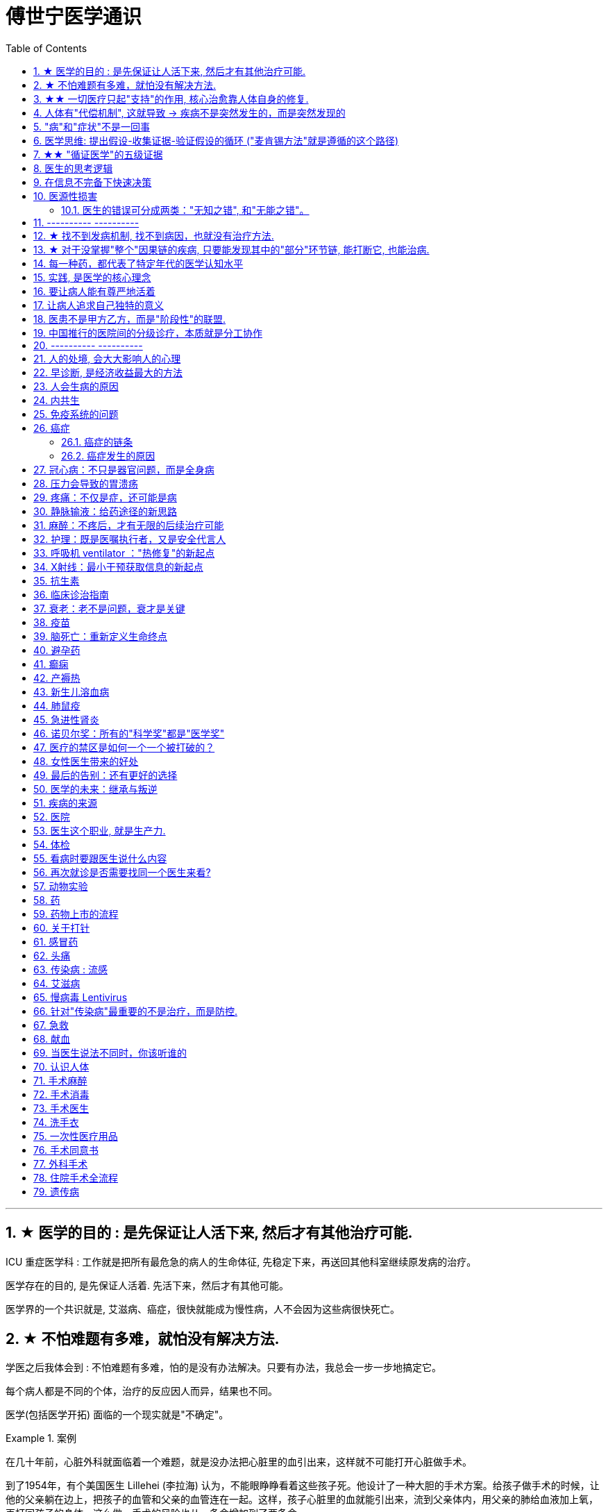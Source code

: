 
= 傅世宁医学通识
:toc: left
:toclevels: 3
:sectnums:

'''


== ★ 医学的目的 : 是先保证让人活下来, 然后才有其他治疗可能.

ICU 重症医学科 : 工作就是把所有最危急的病人的生命体征, 先稳定下来，再送回其他科室继续原发病的治疗。

医学存在的目的, 是先保证人活着. 先活下来，然后才有其他可能。

医学界的一个共识就是, 艾滋病、癌症，很快就能成为慢性病，人不会因为这些病很快死亡。



== ★ 不怕难题有多难，就怕没有解决方法.

学医之后我体会到 : 不怕难题有多难，怕的是没有办法解决。只要有办法，我总会一步一步地搞定它。


每个病人都是不同的个体，治疗的反应因人而异，结果也不同。

医学(包括医学开拓) 面临的一个现实就是"不确定"。


.案例
====
在几十年前，心脏外科就面临着一个难题，就是没办法把心脏里的血引出来，这样就不可能打开心脏做手术。

到了1954年，有个美国医生 Lillehei (李拉海) 认为，不能眼睁睁看着这些孩子死。他设计了一种大胆的手术方案。给孩子做手术的时候，让他的父亲躺在边上，把孩子的血管和父亲的血管连在一起。这样，孩子心脏里的血就能引出来，流到父亲体内，用父亲的肺给血液加上氧，再打回孩子的身体。这么做，手术的风险也从一条命增加到了两条命。

李拉海医生不做，没人会说什么。但是一旦失败，父子俩人的命都没了，而且李拉海的职业生涯也会到此结束。
====


.案例
====
慢性心衰, 也就是心脏功能逐渐衰竭. 到最后，病人甚至连平躺都成了奢望。想要治愈只能心脏移植。全球每年有约100万严重的心衰患者，需要进行心脏移植手术。但是，哪有那么多供体给病人呢？

为了解决这个问题，美国的医生们最先研发出了人工心脏。在找到合适的心脏供体之前，代替心脏工作。
====




== ★★ 一切医疗只起"支持"的作用, 核心治愈靠人体自身的修复.

真正治好病的，是病人自己。所有的医疗行为，只是起到支持的作用。*医疗的本质是支持生命自我修复。* +
首先是人体的自我修复，然后才是医学的支持。*人体的自我修复是核心，是关键。*

[.small]
[options="autowidth" cols="1a,1a"]
|===
|Header 1 |Header 2

|人体的自我修复, 主要靠细胞分裂。
|- 骨折之后，骨折的地方会长出骨痂，逐渐让断裂的部分愈合，靠的也是细胞分裂。
- 秋水仙碱本来是一种治疗痛风的药，小剂量可以治病，但是超过剂量很容易中毒，甚至死亡。这种毒根本没有解药。*服用致死量的秋水仙碱，会阻断细胞的分裂，让细胞在分裂中期死亡。细胞不再分裂了，不再产生新的细胞了，这就剥夺了疾病治愈最基本的环节——自我修复。*

|一切医疗都是用来支持"人体的自我修复"
|在疾病面前，*尤其是大病，医疗的支持作用是必不可少的。因为这个时候，人体的自我修复垮了。医疗的支持，就是给自我修复赢得时间、创造条件，等待自我修复最终发挥作用、战胜疾病。*

- ICU，也就是重症医学科，是疾病最重、距离死亡最近的地方。里面几乎所有的救命手段都是支持。
.. 呼吸机 : 是支持肺，让肺休息，等待自愈.
.. 床旁的血液净化 : 是支持肾，替代肾脏的功能，等待自愈.
.. ECMO 魔肺 : 是对心脏和肺，提供最高级别的支持.

*所有这些顶级的医疗设备，都是为了先把命保住，给自我修复赢得时间、创造条件，然后等待"人体的自我修复"发挥作用。*

- 得了肺炎，先用抗生素杀死大部分细菌，但是总有耐药的，没被杀死的细菌。怎么办？这个时候，人体的白细胞发挥作用 (即自我修复)，消灭剩下的细菌，让肺炎痊愈。
- **同样是肺炎，但是白血病病人, 或者艾滋病病人, 就没有这么幸运了，**会非常难治，这些病人甚至会因为肺炎去世。*因为这类病人的白细胞吞噬功能差，自我修复能力低下*，因此，再强大的抗生素效果也不好。

- *如果癌症细胞可以逃过人体免疫细胞的监视，那么说明这个时候自我修复垮了。如果不能够恢复这种自我修复，病人再怎么手术、放疗，效果都不好。* +

在免疫疗法出现之前，医生用手术、化疗、放疗，直接攻击癌细胞，这几种方法的本质都是外部干预。也就是借助于外援，帮着咱们杀敌。而免疫疗法彻底换了一个思路，也就是增强内力。让免疫细胞获得识别和杀伤癌细胞的能力, 就是癌症治疗方法之一。

CAR-T治疗是由一系列微观研究促成的。包括"癌症基因"的研究、"免疫细胞"的研究、"细胞表面受体"的研究，以及"免疫细胞如何识别癌细胞". 所以, 的CAR-T治疗，正是百年来无数微观研究的成果。



|===


急性淋巴细胞性白血病, 是儿童白血病的一种常见类型。一种叫做CAR-T的免疫疗法出现了。CAR-T的原理就是把病人杀肿瘤的T细胞抽出来，在体外进行修饰，加上一个专门寻找癌细胞的“GPS”，然后，把这些加了“导航”的细胞扩增，再回输到艾米丽体内，让它们攻击癌症细胞。




'''

== 人体有"代偿机制", 这就导致 -> 疾病不是突然发生的，而是突然发现的

[.small]
[options="autowidth" cols="1a,1a"]
|===
|Header 1 |Header 2

|很多病没有症状，一旦发现就是中晚期. 所有严重的慢性疾病都不是突然发生的，而是突然发现的。
|- 很多胃癌的病人, 早期没有明显症状。幽门螺旋杆菌感染, 可以导致胃癌. 世界卫生组织把这种细菌列为一级致癌物。 +
*一级致癌物指的是 : 有明确证据表明可以致癌的物质*，比如雾霾、烟草、槟榔、黄曲霉素等等。
- 结肠癌，从一个良性的腺瘤, 逐步演变成恶性肿瘤，通常需要15年。
- 女性持续的高危型HPV感染, 到发生宫颈癌，一般需要大约十几年（高危型，就是最容易引起宫颈癌的病毒类型）。
- 中国人死亡原因第一的心脑血管病，*也是从青壮年开始，血管上就开始出现斑块，经过20-30年的进展，血管逐步狭窄。当狭窄超过一定范围，才会出现"心脏病"或"脑血管病"的症状。*

这种无症状的进展是多么漫长。但是，一旦出现症状，多数都是中晚期。 +
*之所以人体能够在疾病状态下，十几年甚至几十年都不出现明显的症状，是因为人体有一种"代偿机制"。* 代偿, 是慢病进展过程中, 人体的妥协.

|*代偿, 即是代替、补偿。身体某些组织或者器官持续受损，已经没办法修复原样了，人体就调动没有受损的部分，加快补充或者代替受损的部分完成工作。*
|- 幽门螺旋杆菌会持续攻击胃的细胞，引起胃炎，细胞就会死亡。这个时候，人体就会启动代偿机制，让深层的干细胞加速分裂，赶紧补充死亡的细胞。这样就防止发生严重的穿孔、出血。 +
所以，人体的代偿, 能够让器官在持续损伤的状态下，基本上能够满足功能，也就是凑合着用，所以才不会出现明显的症状。*只有到了疾病晚期，代偿不动或者超过极限了，症状才会出现。*

代偿的最终目的, 是保证器官的基本功能，也就是为了保命。 +
*所有的慢性病，人体都会启动代偿。*

- 比如高血压。血压持续增高，心脏射血的负担就会增加。所以，心肌就会变得肥厚，射血才更有劲。这是代偿。
- 甚至冠心病病人，血管狭窄了、堵了，这根堵了的血管周围的小血管, 就会变粗、变长，甚至长出新生的血管，替代这根堵了的血管给心肌供血，防止发生致命性的心肌梗死。这也是代偿。

*这种机制让我们在没办法去除持续损伤因素的情况下，先妥协着活下来。这本身是有利的一面，但它也有另一面，即同时也掩盖了病情。*
|===

代偿带给我们疾病防治的建议:

[.small]
[options="autowidth" cols="1a,1a"]
|===
|建议 |Header 2

|既然很多慢性病在早期没有症状，我们就要主动筛查。
|开展了癌症的早期筛查。

- 比如结肠癌、直肠癌的发病率下降，主要原因就是推广"结肠镜"检查。 +
从2000年到2015年，美国50岁以上的成年人接受结肠镜检查的比例从21%升高到了60%。

|从源头上预防, 或者从中间环节阻断，可以有效防止慢病的发展。
|- 比如宫颈癌。绝大多数是HPV病毒感染，整个发展链条是 : 先引起慢性炎症，然后到不典型增生，最后才发展成宫颈癌。 +
-> 从链条的"源头上"预防HPV感染 : 接种宫颈癌疫 +
-> 从链条的"中间过程"中, 预防HPV感染 : 对于已经发生感染的，在不同的阶段进行针对性的治疗，就是阻断中间环节，避免最终发展成癌症。

但是，很多病我们很难从源头上预防，也很难完全阻断。 +
比如冠心病。尽管我们严格控制血压、血糖、血脂、不吸烟，但是还是有相当比例的人群得了冠心病。而且尽管严格用药，也会有相当比例病人的病情依然在进展。

|巧妙地放大代偿机制。
|- 冠心病是有血管狭窄了。那么，狭窄血管周围的小血管就会变粗、变长，甚至产生新血管，代替那些狭窄的血管完成供血任
务。这是代偿。 +
放大代偿，就是主动帮助小血管长出来。通过适度运动就可以帮助形成这些小血管。
|===








-


== "病"和"症状"不是一回事

所有不舒服的感觉，都叫症状。广义的症状, 还包括到医院检查发现的各种异常。

[.small]
[options="autowidth" cols="1a,1a"]
|===
|Header 1 |Header 2

|有时候病比较复杂，会出现一系列的症状。
|- 比如"脑梗塞"这种病，它会出现三个症状引起咱们注意。这三个症状加在一起有个名字，叫做“120” : +
-> 1：看1张脸。有没有口角歪斜、脸不对称。 +
-> 2：两只胳膊平举。看看有没有胳膊无力、下垂。 +
-> 0：聆听病人的语言。看看是不是说话不利索。 +
*如果人同时出现这三个症状，90%以上的可能性就是脑梗塞。*

|不要把"症状"当成"病"来治.
|- **人在大出血的时候，血压低是一种自我保护，血压低下来出血速度才会慢。**如果快速输液，把血压提上来，那么出血反而更快了，结果就是加速了伤员的死亡。所以这个时候应该少输液，让血压维持在一个较低的水平，抓紧时间手术，止血才是关键。

这个病例说明： +
-> 症状对人具有保护作用，就像低血压可以减慢出血速度一样。 +
-> *如果盲目地干预症状，有可能会南辕北辙。*

所以，正确区分"病"和"症"就很重要。不要把"症状"当成"病"来治.

- 得了慢性感染，比如肺结核，很多人会出现"缺铁"的症状，会出现"缺铁性贫血"。这种缺铁现象, 就是人体的一种自我保护。因为微生物要存活需要铁，但是微生物却不能自己合成铁，只能从人体获得。所以，感染的时候人体会减少铁的吸收，故意造成一种缺铁状态，就是为了限制细菌的生长。如果盲目补铁，反而会加重病情。

- 怀孕的女性在即将分娩的前几天，血液里有个凝血指标, 会快速大幅度上升，有时候甚至升高几十倍，表示血液容易凝固。 这还是为了自我保护，防止未来几天生孩子的时候，产道损伤可能发生的大出血。 等到生完孩子，安全了，这个指标也会迅速恢复正常。


|但症状具有"双刃剑"效应
|- 伤员大出血的例子, 血压低是为了保命，但是血压过低或者持续时间过长，会引起器官的缺血，导致器官功能衰竭，接下来也会引起死亡。
- 过敏是人体接触到异物，免疫系统产生的排斥性反应，目的是为了让咱们远离过敏物质。但是，有些人的过敏反应特别强烈，会出现休克、气道痉挛、水肿，严重的会引起窒息和死亡。

|要区分哪些是病，哪些是症. "病"需要治，但"症状"却未必需要处理。(即不要头疼医头, 脚痛医脚)
|- 骨刺不是病，而是症状。真正的病，是人的骨骼和关节的老化。
- 高血压是怎么来的呢？**随着年龄增高、肥胖或者有些说不清的原因，血管会逐步狭窄、硬化、血流阻力增加。**这个时候，为了保证器官的正常供血，血压就会增高，这就是"原发性高血压"。高血压只是为了在血流阻力增加的情况下，让器官仍然能够保持一定血流的保护性反应。 +
所以我(傅世宁)认为，把"原发性高血压"定义成一种病，不如把它看成是一种症状更贴切。真正的病是隐藏起来的，引起血流阻力增加的病理改变。 +
+
症状具有双刃剑效应，如果症状严重或者持续存在，就一定会带来后续的损害。血压持续增高，必须口服降压药，防止血压持续异常引起后续的心脏、脑血管受损。但是你要记得，治疗高血压更重要的应该从改变生活方式，降低血流的阻力着手，而不能单纯依靠药物降压。(治标与治本的区别.) 别跟症状死磕，而是要找到病根，治病。

明白了哪些问题是"症"，哪些问题是"病"，接下来的治疗才更有针对性。

|===






== 医学思维: 提出假设-收集证据-验证假设的循环 ("麦肯锡方法"就是遵循的这个路径)

.案例
====
有一个胖胖的已经生过小孩的中年女性说她右上腹疼痛。
没经验的医生怕遗漏，可能就会把所有肚子疼的相关检查都做了。
而高手会马上假设她会不会是胆囊炎呢？然后让病人做一个超声、血常规，立刻就能确诊了。

因为，有的专家把这类病人的特点总结成了4个以“F”打头的英文单词： +
- Female（女性） +
- Forties（40岁左右） +
- Fat（肥胖） +
- Fertile（生过几次孩子）

**符合“F4”特点的病人, 患"胆囊炎"的概率比其他病人高。**这个病人又恰好是**右上腹疼，所以医生会优先考虑是不是胆囊问题。**
====

.案例
====
大出血的时候，病人就会血压低。血压低才能让出血速度慢下来，这是人体的保命反应。但是这个大出血的病人，血压不低，而是越来越高。我立刻想到这个病人可能是脑水肿，也就是脑子肿了。*大脑里压力高了，所以人体会拼命让血压升高，以对抗大脑里面的高压，给大脑供血。*
====

高手会保持开放性，一旦有证据表明最初的假设不对，会立刻校正，提出新假设，寻找新证据，再来一次新的验证。不会钻牛角尖。 +
福尔摩斯说过一句话：一旦你排除了所有的不可能，那么剩下的不管多么难以置信，就是真相。

但是低手就容易产生惯性思维。认准一种假设之后，往往容易主观上丢弃不符合假设的证据，而不是修正假设来适应证据。

'''



== ★★ "循证医学"的五级证据

循证的意思，就是要遵循证据，找到最靠谱的证据。找证据是循证医学的核心。它把证据分成了五级，第一级最可信，第
二、三、四、五级，可信程度依次降低。

[.small]
[options="autowidth" cols="1a,1a"]
|===
|Header 1 |Header 2

|5级证据(可信度相对最低)
|无论是不是专家，医生的个人经验都属于第五级证据，也就是可信度最低的证据。只有在缺乏其他证据的情况下，才选择用个人经验给病人看病。

- 比如牙齿正畸。根据北京大学口腔医院的统计，大约70%的人需要先拔牙，再矫正。决定是否需要拔牙，是依据X光片或者CT的结果，还要结合每个人的具体状况。 +
假设现在你的主治医生评估完你的情况，动员你拔几颗牙，再做正畸。你会怎么想？你估计会想，我是做正畸，为什么要拔牙呢？如果医生告诉你，他的老师就是这么教的，他也这么做一辈子了，他的经验认为拔牙好。这个时候你立刻就要想到，这只是"个人经验"，个人经验是第五级证据，是"循证医学"层级中最不可靠的证据。

|4级证据
|就是治疗前后对比研究。

- 但是如果医生说，他做过几百例拔牙后再正畸的病人，治疗前和治疗后对比，所有的病人都满意。那你要知道，这种把"治疗前"和"治疗后"作对比的研究，只是比个人经验靠谱一些，但依然是第四级证据。因为，病人满意并不代表效果好。让病人满意的办法有很多。比如费用打折，或者医生的态度特别好。因此，难以了解治疗的真实效果。

|3级证据
|就是"对照研究"。

- 要想看一个治疗有效没效，一定要和安慰剂对照。
- 要想知道拔牙好还是不拔牙好，作个"对照"就明白了。让一组病人拔牙，一组病人不拔牙，这就是对照研究。所以，如果医生告诉你，他做了几百例拔牙后正畸，又做了几百例不拔牙正畸，观察了很多指标，能够证明这部分病人拔牙优势更明显。对照研究的可靠程度又升高了一级，这就是第三级证据。

但是第三级证据的问题，就是没有随机分配研究对象。

|2级证据
|把病人随机分到拔牙组或者不拔牙组，这叫做随机对照试验。"随机对照研究"得到的证据就是"二级证据"。能够拿出二级证据的医生就非常靠谱了。甚至FDA（美国食品药品监督管理局）进行新药审评的时候，就看"随机对照试验"的结果。

二级证据很牛，但是有可能受到地区、人种、卫生情况等因素的影响。

|1级证据 (可信度最高)
|第一级证据，称为Meta分析（荟萃分析）。它是级别最高的证据。也就是把全世界发表的"随机对照研究"都拿过来，用一套科学的方法进行客观评价，得出的结论就更可靠了。
|===

掌握了这五种级别的证据，你肯定已经发现**循证医学的优势了。 它最大的优势，就是综合评价当前能够获得的全部证据。**一个治疗方法到底好不好，看看全世界的医生们怎么说，这样也就避免了医生个人经验带来的偏差。  +
其次，循证医学得到的结论可以标准化推广，避免了因为医生水平差异，导致的治疗水平差异。  +
循证医学是让病人获得最佳治疗方案的解决办法。

现在, 你来思考一下: 关于新生儿是趴着睡好，还是仰着睡好，很多人在争论。运用"循证医学"的知识，应该怎么找到这个问题的科学答案呢？






== 医生的思考逻辑

多治疗不等于彻底治疗.

- 第一个误区，是认为越多越安全。
- 第二个**误区，是把所有异常都当成病，必须纠正到正常值。**
- 第三个误区，把高消费当成好医疗。


少即是多。 +
《英国医学杂志》（The BMJ）一篇文章指出，多数药物只对30%-50%的病人有效。这就意味着，在能解决问题的最少的药物基础上，每增加一种, 不仅不会带来收益，反而会因为药物的副作用，引起医源性损害。

做到"少即是多"的三个方法：寻求杠杆解，寻找最小代价，终局思维。


[.small]
[options="autowidth" cols="1a,1a"]
|===
|Header 1 |Header 2

|-> 寻求杠杆解
|**要用最关键的干预 (杠杆解)，获取最大效益。**在效益相似情况下，寻求代价最小的解决方案。


|-> 寻找最小代价
|
为了保命必须截肢。但是从哪里截？截多少？这里面就有几个关键性原则：

1. 尽可能保留肢体长度。
2. 要有利于安装假肢。
3. 如果手指必须截肢，尽可能保留拇指，因为拇指的重要性比其他四个指头加起来还多。如果是脚掌，则尽可能保留第一和第五脚趾。

这些原则，都是在保证生命安全这个效益的基础上，寻找有利于恢复肢体功能的方案，也就是代价最小的方案。


|-> 终局思维
|比如甲状腺癌, 怎么治? -- 首先就要知道甲状腺癌的人, 到底是什么结局? 这个病到底会不会影响生命和健康。

根据美国、日本、加拿大、波兰、芬兰和哥伦比亚等国家的尸检资料显示，高达35.6%的人尸检可以发现甲状腺癌，而且多数都是微小癌。也就是说，微小甲状腺癌很常见，但是它并没有影响到健康和寿命。这就是终局。

知道了终局，也就知道如何对待了。对于微小"甲状腺癌"，动态观察就可以，如果确实需要手术的，仅仅切除病变那侧的甲状腺就够了，而不是都需要做全切。
|===



== 在信息不完备下快速决策

这类问题符合以下几个特征：

1. 信息极不完备；
2. 时间特别紧张；
3. 你的决策带来的后果, 性命攸关。

在医院这种情况非常多见，医生必须快速决策。会遵循下面4条原则:

[.small]
[options="autowidth" cols="1a,1a"]
|===
|Header 1 |Header 2

|1.先保证病人活着，才有后续希望.
|我们经常遇到心跳停止的病人. 能够导致病人突然心跳停止的原因，可能有无数个, 可能是心肌梗死、脑出血、脑梗死, 肺里面出现大面积栓塞了 ... 但是，在病人命悬一线的那几分钟里，这些原因都不重要了，重要的是什么呢？就是三个字：先保命。

所以，我最先关注的一定是三个指标：心率、呼吸和血压。 +
-> 心率不稳，就把心率用药物维持到一个稳定的水平，处理致命性的心律失常。 +
-> 血压低, 就用升压药物把血压提起来，让身体每个器官都有血流。 +
-> 呼吸不好, 就上呼吸机，气管插管，先给病人供上氧.

*这条原则的核心，就是给自己争取更多的时间，把"紧急事件"转化为"常规事件"，然后再做进一步处理。*


|2.找到多米诺的第一张骨牌 -- 源发病因
|如果把病人身上的不同症状呈现出来，一定有一个最关键的"源发病因"，所有的症状都是围绕这个病因相继出现的 (即因果判断)。如果没有方法找到这个源发病因，面对不同的症状，也无从下手。 +
我们的方法是，无论病人的病情有多么复杂，在诊断中，能用一种疾病解释所有问题的，就不考虑很多种。

.案例
====
她患有严重肺炎，呼吸困难。还伴随着骨头疼、骨质疏松、骨刺、腰椎间盘突出等问题。一年之前还被诊断为肺癌、甲状腺癌，有多年的糖尿病、高血压病史。 +
这个病例，十几个症状可以列出几十种诊断，那怎么办呢？先治哪个呢？哪个病才是第一张骨牌呢？ +

我的判断是肺癌。肺癌阻塞气管，就会得肺炎；肺炎就引起呼吸困难；肺癌骨转移，就会引起剧烈的骨痛，病人也会因为疼痛失眠、抑郁。
====

|3.概率法则: 如果你听到马蹄声，先想马，不要猜斑马。因为马常见，而斑马并不常见。
|医生在决策的时候，要优先考虑到大概率的常见病、多发病，根据概率大小，逐一落实，最后才考虑罕见病。

为什么要把这个原则强调出来呢？就是因为人有惯性思维。对于罕见的东西，印象会比较强烈，尤其是罕见病。一旦一个医生，近期内诊断或者接触过罕见病的病人，那么他就很容易产生一个思维定势，在出现其他类似症状的时候，容易过高估计这种罕见病的可能性，而忽略了常见病。

.案例
====
咳嗽，有种少见情况就是血管炎可以引起咳嗽。有的医生在近期见到血管炎引起咳嗽的病例，那么下次再遇到咳嗽的
时候，就很容易第一时间考虑血管炎，而忘记了这本来就是少见情况。 +
应该优先考虑呼吸道感染，肺炎，气管炎，老年人还要警惕癌症，服用高血压药物的人还要除外是药物的作用。而把血管炎的诊断放到最后考虑。
====

但是有两个例外:

- 一个是如果病人病情严重危及生命了，就要一次性考虑到所有的概率，包括罕见问题，因为这个时候，时间就是生命。
- 还有就是在考虑大概率问题的时候，必须要想到"恶性病"的可能性，比如癌症。因为，恶性病带来的后果太严重了，必须首先排除。


|4.更加新的证据,不断迭代认知判断 (正如循证医学)
|打高尔夫的人，想要球最终进洞，都会不断调整自己的挥杆角度和站立的位置。医生也一样，从第一个决策开始，就会有一个不断校正的过程。

病人入院时有入院诊断，这个"入院诊断"就是医生最开始给出的决策。 +
在住院之后，会详细地进行进一步检查、会诊、治疗，然后再根据这些补充信息，不断地对最开始的决策进行校正。 +
最后，等到病人治愈了出院了，医生还会再给出一个出院诊断。

你会发现, 大多数情况下，入院诊断和出院诊断并不是完全一致的。这个过程，就是一个决策不断校正的过程。



|===


注意: 上面这一套思维逻辑，只是能够降低发生错误的概率，但是不确定还是经常会发生。 +
根据统计，即使是在医学高度发达的西方国家，急诊误诊率仍然高达10%-20%，漏诊率高达25%。







== 医源性损害

"医源性损害" 的定义是：由于医疗人员的言谈、操作行为不慎, 以及医疗相关操作的副作用，而造成患者生理或心理上的损伤。

它直接的意思来自于医疗一方的损害。只要是在医院，不论是不是医疗人员，凡是和医疗过程有关的人，包括清洁人员，甚至电梯司机、护工、陪护，都有可能给病人带来损害。


包括:
[.small]
[options="autowidth" cols="1a,1a"]
|===
|Header 1 |Header 2

|误诊、误治
|Column 2, row 1

|医疗事故
|最容易出现在手术或者操作环节。*它又分为"技术事故"和"责任事故"。*

.技术事故:
是医务人员的技术水平不高，诊疗经验不足，并没有主观故意违反操作规程。 +

- 比如切错了肾，比如把纱布留在病人肚子里，再比如没有遵守操作制度引起的传染病等。

.责任事故 :
就是医生个人的责任心问题了。

*如果是医疗事故，病人就有获得赔偿的权利.* 严重的医疗责任事故，还会追究当事医生的刑事责任。

在今天的医疗事故中，大多数情况下，是因为技术上的缺陷而导致的问题。所以，用流程和制度, 可以很大程度上避免个人差错，降低风险。

- 比如，在以前医生开药用手写。先别说医生的天书普通人看不懂，就连抓药的人也容易看错。万一小数点看错1位，就等于剂量错了10倍。现在开药必须用HIS系统（Hospital Information System），电脑会自动审核。如果人为开错了药，就根本通不过系统，也就发不出来药，这就是用制度避免个人错误。
- 以前配药都是护士在病房操作。由于个人疏忽可能配错药，或者无菌操作不严格造成液体污染，给病人带来伤害。今天，很多大医院开展了 PIVAS （Pharmacy 药房，配药室 Intravenous (a.)静脉内的 Admixture  混合；混合物；结合体 Services），也叫"静脉用药配置中心 /静脉用药集中调配中心"。
- 对于一些特殊药物比如抗生素、营养液、化疗药等等，按照规范的流程，集中管理集中配置，专门的人干专门的事。

|第二类医源性损害：医疗局限性的代价
|.案例
====
梁启超案即便在今天，有尿血、肾上有肿瘤，今天的医生仍然可能把这个良性的瘤子当成癌症。首先，肾上的良性肿瘤本来就少。其次，不做手术，单凭影像学资料很难区分。

有些情况能判断是良性，比如"血管瘤"、"肾脏血管平滑肌脂肪瘤"等。但是，多数肾脏的良性肿瘤和癌症, 很难通过影像区分。在今天，这个手术恐怕还是在所难免。 +
所以，这个病例不是事故。但是不可否认，它仍然是医源性损害。
====

因为这个手术给病人造成了伤害，它属于医疗局限性的代价。这是第二类"医源性损害"。


.案例
====
千手观音舞蹈, 这21个演员里，有18个是因为药物导致的耳聋。这也是医源性损害。 +
她们小时候因为发烧，医生给她们使用链霉素、庆大霉素这一类被称为"氨基糖甙类"的药物，因为药物副作用导致耳聋。今天这些药已经很少用了，但在20-30年以前，这些都是常用的抗生素。当时的医生也不知道这些药有这么大的副作用。 +
今天才知道, 这些孩子都携带一种基因的突变。这类人群用"氨基糖甙类抗生素"就容易耳聋，这是小概率事件。
====
每个时代的医疗都有着认知局限，这种认知局限就会给病人带来损害。

|===



==== 医生的错误可分成两类："无知之错", 和"无能之错"。


[.small]
[options="autowidth" cols="1a,1a"]
|===
|Header 1 |Header 2

|无知之错
|指因没有掌握正确知识, 而犯的错.

循证医学，它告诉我们沿袭已久的经验未必可靠。循证医学，就是降低体系"无知之错"的一种科学方法。

|无能之错
|有了知识，没有正确运用而犯的错。
|===



== ---------- ----------

'''


== ★ 找不到发病机制, 找不到病因，也就没有治疗方法.

我们通常把人体解剖学、生理学、病理学这三门基础学科的成立，看做是现代医学诞生的标志。 即 : 不仅要找"发病部位"，还要研究"发病机制", 和"致病因子". 致病因子就是引起疾病的物质实体。

比如非典:
[.small]
[options="autowidth" cols="1a,1a"]
|===
|Header 1 |Header 2

|发病部位 :
|肺

|发病机制 :
|

|致病因子 :
|蝙蝠身上的“非典”病毒
|===


- 寻找传染病的"病因"还是最简单的。有些病可以找到"发病部位"，但是找不到确切的"发病机理"。比如渐冻人。*找不到病因，也就没有治疗方法。* +
目前，中国阿尔茨海默症的患者有1000万左右。但是直到今天，*医学还没有搞清楚确切的发病机制, 也就缺乏对于这个病的治疗方法, 和有效药物。*

- 也有有的病研究了几十年，找了几十年的病因，最后发现它根本不是病。比如同性恋。
- 甚至还有很多病一点线索都没有，连诊断都做不出来。

所以，**治病必须打断发病机制，改变细胞或者器官的功能。**而承载这个改变机能任务的, 就是"药"。

- 抗生素通过杀死或抑制细菌，治疗感染，是打断发病机制；
- 退烧药通过调节体温, 调节中枢的功能，达到退烧；
- 口服避孕药通过抑制排卵，防止怀孕；
- 紧急避孕药, 阻止受精卵在子宫内膜着床，达到避孕。


== ★ 对于没掌握"整个"因果链的疾病, 只要能发现其中的"部分"环节链, 能打断它, 也能治病.

*对于有些病, 我们当前还找不到确切的因果关系和发病机制，但只要能找到发病的某个"因果链条"，阻断链条，同样可以治病。*

- "氯丙嗪 qín" (Chlorpromazine) 的作用, 和大脑内的多巴胺受体相关。氯丙嗪阻断多巴胺受体，对大脑内的神经递质进行干预，就可以减轻精神错乱。



多数慢性病出现症状前的因果关系链条, 可概括为：①高危因素 -> ②修复、代偿能力下降 -> ③疾病隐性期。 +
我就从疾病发作之前的这三个关键环节出发 :

[.small]
[options="autowidth" cols="1a,1a"]
|===
|Header 1 |Header 2

|① 避免高危因素
|什么是"高危因素"呢？就是目前已知的，*可能对于疾病的生成和发展, 具有高度相关性的某些因素*。

- BRCA1 基因，能使患乳腺癌、卵巢癌的几率大大增加。这种基因就是高危因素。
- 乙肝病毒感染, 可以引起肝炎，之后引起肝硬化、肝癌。慢性病毒或者细菌感染，也是高危因素。
- 雾霾、亚硝酸盐、槟榔、黄曲霉素，这些被称为"一级致癌物"的物质，就是高危因素。
- 喝热茶**当水温过高，超过65度的时候，食管上皮受损，上皮细胞加速分裂，这样食管癌发病风险大大增加。**饮食过烫，这也是高危因素。

- 《柳叶刀》（The Lancet）指出，不健康的饮食习惯, 是全球死亡的首要危险因素。包括：钙、膳食纤维、水果和蔬菜摄入不足，红肉、加工肉类摄入过多，高纳饮食、含糖饮料等等。

- 不健康的饮食结构和高热量摄入，又会带来肥胖。肥胖会引起糖尿病、心血管疾病，哮喘发病率增高，肥胖还可能与大脑萎缩有关。*肥胖还带来了13种癌症的高发。* +
*引起中青年女性"直肠癌"、"结肠癌"发病率上升的一个重要危险因素, 就是肥胖。只要是BMI超过30（BMI是体重指数，是用体重的公斤数除以身高米数的平方, 即 latexmath:[ BMI =\frac{Weight}{(height)^2}]），"结、直肠癌"风险立刻增加近一倍。*

image:img/bmi.png[,50%]


针对疾病因果关系链的第一个环节高危因素，我的建议是：

- 预防或者治疗慢性感染: +
比如，通过注射乙肝疫苗，通过阻断传染途径，应用药物抑制乙肝病毒复制等等，就可以在很大程度上避免"肝癌"的发生。

- 避免高危行为: +
高危行为包括抽烟，过度饮酒，熬夜，过烫饮食; 雾霾天不戴口罩; 应减少食用可能含有"亚硝酸盐"或者"黄曲霉素"的食物等等。

- 健康饮食: +
少吃糖，少吃红肉和加工肉类，少吃盐。多吃膳食纤维多的食物。比如全麦面包、燕麦片等全谷物、杂粮，多吃水果蔬菜，多摄入高Omega-3脂肪酸的食物，比如某些海产品。 +
尤其是膳食纤维。一项荟萃分析指出，增加膳食纤维, 有助于降低体重、血糖、血压、血脂，与冠心病、糖尿病和肠癌等多种疾病风险的下降有关。 +
建议每天摄入至少25-29克或更多的膳食纤维。

- 不要有赌博心理，谁又吸烟又喝酒，活了100多岁；谁天天运动还跑马拉松，结果得了胰腺癌。*健康生活方式的建议，是循证医学大数据得出的目前可靠的证据，这本身和一些"小概率事件"是不冲突的。*


|② 不破坏"修复"和"代偿"能力
|干预疾病"因果关系链条"的第二个环节："修复"和"代偿"能力下降。

多细胞生物赖以生存的一个关键机制，就是修复和代偿。 +
-> 细胞靠加速分裂，补充受损或者死亡的细胞，这是修复。免疫细胞清除“异己”，这也是"修复"。 +
-> 细胞和器官靠加快工作，替代受损的细胞或者器官执行功能，这是"代偿"。

我们的很多行为, 会影响到机体的修复和代偿能力:

- 熬夜会破坏肾上腺素等物质分泌的昼夜节律，从而抑制T细胞对侵入人体的病原体，或者肿瘤细胞的粘附能力。


|③ 针对疾病隐性期，应该进行疾病的早期筛查，尤其是癌症筛查。
| - 没有筛查之前，我国肺癌确诊时有将近80.0% 的患者已是中晚期，失去了根治性手术治疗的机会，5年生存率很低，大约在16.1%。如果早期发现，这个数字就可以提高到至少70%以上。

有四种癌症，具有明确的筛查价值。包括：

- 用低剂量肺部CT, -> 筛查早期"肺癌"；
- 用乳腺钼靶检查，或者加上超声、核磁共振, -> 筛查早期"乳腺癌"；
- 用宫颈细胞学涂片检查，或者加上HPV检测, -> 筛查早期"宫颈癌"；
- 用结肠镜, -> 筛查"结肠癌"和"直肠癌"。

|===


[.small]
[options="autowidth" cols="1a,1a"]
|===
|Header 1 |Header 2

|肺癌
|中国"低剂量肺部CT肺癌筛查指南"建议，年龄介于50岁-74岁之间，吸烟，以及已经戒烟但是戒烟时间没超过5年的人, 定期接受检查。

|乳腺癌
|中国抗癌协会乳腺癌专业委员会建议：

.20~39岁
不推荐对该年龄段人群进行乳腺筛查。

.40~45岁
⑴ 适合机会性筛查。 +
⑵ *每年1次乳腺X线检查。* +
⑶ 对致密型乳腺(腺体为c型或d型), 推荐与B超检查联合。

.45~69岁
⑴ 适合机会性筛查和人群普查。 +
⑵ *每1~2年, 1次乳腺X线检查。* +
⑶ 对致密型乳腺, 推荐与B超检查联合。 +

.70岁或以上
⑴ 适合机会性筛查。 +
⑵ 每2年1次乳腺X线检查。


."乳腺癌"高危人群, 筛查意见
建议对乳腺癌高危人群, 提前进行筛查(小于40岁)，筛查间期推荐每年1次，筛查手段除了应用一般人群"乳腺X线检查"之外，还可以应用MRI等新的影像学手段。

.乳腺癌高危人群的定义
⑴ 有明显的乳腺癌遗传倾向者。 +
⑵ 既往有"乳腺导管或小叶不典型增生", 或"小叶原位癌"(lobular carcinoma in situ，LCIS)的患者。 +
⑶ 既往行胸部放疗。

|肺癌
|根据<中国肺癌低剂量CT筛查指南（2023年版）>

2016年我国新发肺癌为82.8万例，死亡例数65.7万，*肺癌"发病率"和"死亡率"非常接近，说明其预后较差。* +
从2003 年-2005年至2012年-2015年，我国肺癌的5年生存率, 仅从16.1%提高到19.7%，主要原因仍是未能做到早期诊断和早期治疗。 +
**肺癌的生存与分期密切相关，分期越早，预后越好，I期肺癌患者的5年生存率可达85.5%-90.2%. **但我国肺癌患者在诊断时为I期的比例低于20%。因此，肺癌筛查和早期诊断对于改善患者预后、降低肺癌死亡率具有重要意义。

2011年，美国国家肺癌筛查试验（National Lung Screening Trial，NLST）首次证明**"低剂量计算机断层扫描（low-dose computed tomography，LDCT）筛查"可显著降低"肺癌"死亡率。** +
Meta分析和系统评价的结果表明，与对照组比较，LDCT筛查可使"肺癌"死亡率显著降低16%-21%。

2021年，美国预防服务工作组对其肺癌筛查指南进行了更新。*建议50岁-80岁、吸烟史≥20包/年 的目前吸烟者, 或戒烟不足15年者, 接受年度性的LDCT筛查。*

.中国的标准是: 如果具备下列条件之一，则建议参加肺癌筛查： +
（1）年龄介于50岁-80岁； +
（2）具有下列条件之一： +
①吸烟史：吸烟≥20包年（每天吸烟包数×吸烟年数）或被动吸烟≥20年，若现在已戒烟，戒烟时间不超过5年； +
②*有长期职业致癌物暴露史：长期接触氡dōng、砷shēn、铍pí、铬gè 及其化合物，石棉，氯甲醚mí，二氧化硅，以及焦炉逸散物, 和煤烟等肺癌致癌物；* +
③一级、二级亲属患肺癌，同时吸烟≥15包年或者被动吸烟≥15年； +
④如果某些高发地区有其他重要的肺癌危险因素也可作为筛选高危人群的条件。

LDCT筛查的禁忌证与2018年版筛查指南相比无变化。

与西方国家相比，**我国**肺癌发病的危险因素更为复杂，*超过40%的肺癌发生于非吸烟者中。(那就是说吸烟占60%.)*

近年来，**多项国外研究基于年龄、性别、种族、教育水平、BMI、家族史、吸烟史等因素建立了多个肺癌风险预测模型，**包括Bach模型、Spitz模型、LLP模型、PanCan 模型、PLCO模型等，并发现这些风险预测模型, 可更为精准地选择适合LDCT(低剂量计算机断层扫描)肺癌筛查的高危人群。美国对肺癌风险预测模型在肺癌筛查中的效能进行了评估，不同风险模型间也存在差异，因此，在2021年美国预防服务工作组肺癌筛查指南中，未建议基于风险预测模型来进行高危人群分层。

|肝癌
|具有"乙型肝炎病毒"（HBV）和/或"丙型肝炎病毒"（HCV）感染、长期酗酒、非酒精脂肪性肝炎、食用被"黄曲霉毒素"污染食物、各种原因引起的肝硬化、以及有肝癌家族史等的人群，*尤其是年龄40岁以上的男性风险更大。*

检查措施：血清甲胎蛋白（AFP）和肝脏超声检查。 +
具体建议：*建议上述高危人群, 每隔6个月进行至少一次检查。*

|胃癌
|根据<中国早期胃癌筛查流程专家共识意见(草案) >

年龄≥40岁，且符合下列任意一条者，建议其作为胃癌筛查对象人群：

①胃癌高发地区人群； +
②Hp感染者； +
③既往患有慢性萎缩性胃炎、胃溃疡、胃息肉、手术后残胃、肥厚性胃炎、恶性贫血等胃的癌前疾病； +
④胃癌患者一级亲属； +
⑤*存在胃癌其他风险因素（如摄入高盐、腌制饮食、吸烟、重度饮酒等）。*

检查措施：血清学筛查, 和内镜筛查，最终确诊需要病理证实。 +
具体建议：建议推荐的早期胃癌筛查流程如下图：

image:img/早期胃癌筛查流程.webp[,70%]


|食管癌
|

据 2009 年《中国肿瘤登记年报》数据显示，食管癌是继胃癌、结直肠癌和肝癌后最常见的消化道肿瘤。*我国食管癌以鳞癌为主，超过 90%，鳞癌新发病例数约占世界的 53%，腺癌则占 18%。*



根据 <中国早期食管癌筛查及内镜诊治专家共识意见>

*早期食管癌缺乏典型的临床症状，早期发现率偏低.* 寻找和实施有效的筛查方案和早诊早治, 是降低食管癌死亡率、提高生存率和生存质量的关键手段。

早期食管癌缺乏典型的临床症状。患者因进行性吞咽困难或转移性症状就诊时，多已属于中晚期，临床治疗效果不佳且花费大。**而在中晚期癌发生之前，存在长达5～10年的癌前状态、癌前病变及早期癌阶段，这为食管癌筛查提供了重要的窗口期。**因此，对食管癌高危人群进行筛查和早诊早治，是食管癌防治的重要策略与途径。

**食管癌是预后较差的恶性肿瘤之一。**食管癌患者总体5年生存率, 美国（20.0%）和德国（20.8%）.  +
由于**食管癌Ⅰ期患者治疗后5年生存率可以达到90%左右，**而Ⅲ期和Ⅳ期患者分别为32.80%和26.17%，因此继续推动我国食管癌的早诊早治工作尤为迫切.

中国, **食管癌筛查的高危人群判定标准为≥40岁，**并符合下列标准任意1条者： +
（1）出生或长期居住于食管癌高发地区； +
（2）患有"上消化道"癌前疾病或癌前病变［如低级别上皮内瘤变（low-grade intraepithelial neoplasia, LGIN）、Barrett食管］； +
（3）一级亲属有食管癌病史； +
（4）患有头颈部和（或）呼吸道鳞状细胞癌； +
（5）具有**食管癌高危因素（如重度吸烟、重度饮酒、进食过快、热烫饮食等不良生活习惯，室内空气污染，牙齿缺失）。**

食管癌的发生发展是一个长期的过程，经过炎症、癌前病变、早期癌逐, 渐演进至中晚期浸润癌。 *癌前病变 : 主要指食管鳞状上皮细胞的异型增生.*


内镜筛查, 是发现食管早期病变的有效手段。


下图为: 早期食管癌筛查及内镜精查流程图（注：SM1 为病变浸润黏膜下层上 1/3；SM2 为病变浸润黏膜下层中 1/3） +

image:img/早期食管癌内镜筛查流程.jpg[,60%]



|宫颈癌
|

|结直肠癌
|

|子宫内膜癌
|

|前列腺癌
|

|===






== 每一种药，都代表了特定年代的医学认知水平

药的实质, 就是医学解决方案的物质载体。

比如阿莫西林，它背后是体现着一整套复杂的认知体系。比如嗓子疼和细菌的关系，细菌的结构，药物杀灭细菌的机制，药在人体怎么代谢，半衰期是多少等等。 每一种药，都代表了不同年代的认知水平。所以只有医学整体认知水平提高了，才可能交付出更好的载体，也就是更好的药。


对于药的安全性和有效性，法律监管只能保证它是一个“合格”的药。但是，让药更安全、更有效、副作用更小，最终依靠的是整体医学认知水平的提高。


== 实践, 是医学的核心理念


每个医生在上医学院的时候，都有读不完的书，而且都是大部头：生理、生化、解剖、组织胚胎、微生物、内、外、妇、儿、皮肤、性病、眼科等等。但是学了这么多理论，就会看病了吗？理论和现实永远不一样。而**"实践"是理论和现实之间的桥梁。**临床医学更是如此，实践是临床医学的核心理念。

医学和任何科学都不同。医学面对的是活生生的人，每个病人都不同。而且，即便是同一种病，不同的人用同一种治疗方法，用同一种药，效果也不一样。医学充满着不确定性。

理论上只要符合“1、2、3”，那么就能诊断。但是现实中没有清晰的线索用于诊断，需要医生去挖掘、梳理。有些病人会隐瞒病情，有些病人会故意隐瞒性倾向，隐瞒心理问题，隐瞒家族史、接触史，隐瞒病情的真正原因等等。甚至，医生在诊断过程中搜集到的信息和指标, 也可能会相互冲突、相互矛盾，客观检查的数据指标, 也可能并不是完全一致。所以, 临床医学充满了不确定，没有任何一个公式可以套用在任何一个病人身上。





奥斯勒(美国"约翰·霍普金斯大学医学院"奠基人之一) 是怎么解决这个问题的呢？首先，医学生在医学院上学的时候，就开始进入临床实习。这就是奥斯勒的“床边教学”。到病房里去学习、实习，边学习理论边实践。天天和病人在一起，想不成长都难。

奥斯勒经常说：多跟病人说说话，病人的语言就揭示了诊断。

如果医学生毕业之后，直接分配到不同水平的医院，那么他们今后的技术和能力势必发展也不同。水平有差异的医院，很可能会影响这些年轻医生的发展。所以，医学生从医学院毕业后，继续规范化培训。

比如中国, 医学生从医学院毕业之后，要想当医生，先要在国家规定的、具有培训资格的大医院, 进行三年的"住院医师"规范化培训。 +
在美国，内科系统要培训3-5年，外科系统要培训5-7年。

这些医生几乎是吃住在医院。不仅要培训医学知识、病人管理能力、沟通技巧、实践技能、多学科协作能力，还要培训科研能力、教学能力和职业精神。



断肢再植。**要在显微镜下精细地缝合血管、神经、组织，**还要保证缝合后的血运，避免缺血时间过久。


.“针感”从实践得来

对于某些能在CT上看到的小结节，有的时候需要穿刺活检，明确它的病理性质. 但是人是一个活体，**每个结节生长部位不同，穿刺难度也不同。比如肺里的结节还会随着呼吸和心跳产生移动。**能看到的，未必能够穿到。

这个结节位置很深，如果长在肺的边缘，很多医生都可以穿刺成功。*但是这个结节长在肺内非常深的位置，而且最难的是，它不仅会随着呼吸移动，它还紧邻主动脉。穿刺的时候，如果病人剧烈咳嗽，或者医生的手稍微一抖，那么你肯定知道结局。*

理论上需要穿刺，但是现实中找谁操作呢？这个61岁的病人到北京大学肿瘤医院找到了柳晨医生。医学界有人把柳晨称为“中国穿刺第一针”. 他几年内读过几万张影像学片子，每天不断地实践。*每一个结节在穿刺之前，他都能立刻在大脑中构建出这个结节的三维空间位置、结构，以及穿刺路径。*


柳晨医生经常对其他医生说，“穿刺靠的是实践，靠的是在大脑中本能形成的三维立体图像，靠的是“空间感”和“针感”，*也就是穿刺过程中穿刺针穿过不同组织，传递到手心的感觉。*”

柳晨叮嘱病人，“千万别咳嗽".




== 要让病人能有尊严地活着


临床医生要做的, 就是结合医生自己的临床经验 + 患者的期望意愿, 来给病人制定最佳的治疗方案.

现代医学已经认识到 : 单纯地延长存活时间是远远不够的，维护患者的尊严，支持患者的生活意义，提高患者的生命质量，是医学最重要的使命。 +
不关心人的科学是傲慢，没有科学依据的关心是滥情。如果你不能切实地帮助患者，你的关心，就没有价值。(但很多时候是做不到实质性的帮助的，只能安慰，你不是上帝，不可能解决所有的问题. 所以关心依然是有价值的.)

很多病，会让人失去尊严。

癌症晚期的病人最怕的不是死亡，而是疼痛. 有的病人痛不欲生，甚至抑郁自杀。

晚期癌痛，医生们就用药物或者手术，让病人不那么疼。让病人在不疼中，有尊严地走完生命的最后时光，对于他们来说，比多活几天更重要。


医学从来都具有"科学"和"人文"的双重性格。只有伴随着"科学"的人文, 才是真人文。




== 让病人追求自己独特的意义

有的人们为了实现自己的价值，他们并没有选择医生认为的最有利的方案。

- 一个乳腺癌的女性坚持要怀孕，怀孕可能会加重她的病情，缩短她的生命。但在她看来，能有个后代, 就是她生命的全部意义。


== 医患不是甲方乙方，而是"阶段性"的联盟.

不应把医疗, 单纯看做是消费. 因为医疗这个行业, 带有特殊性。每一个病人都是不同的个体，即使是同一种病，治疗过程也不相同，达不到完全的标准化流程。同时，治疗结果也是不确定的。如果把医疗看做是消费，那怎么评价质量呢？如果我对这次消费不满意，可以退款吗？

- 医生具有技术优势，掌握诊断技术、病因、预后（预测疾病的可能病程和结局）、治疗方案, 及预防策略。
- 患者的优势在于 : 提供治疗的体会、本人生活习惯，以及其他有助于诊断和治疗的关键信息。(即提供医学实验的效果反馈)

*医患之间, 其实只有阶段性关系。只要有更好的治疗方法，病人可以随时换医院、换医生，而且不论治疗多久，这种医患关系早晚是要终结的。*


你或家人病了，怎样决策呢？在过去，很多人会认为，我啥都听医生的，反正我急也没用，让医生全权决定我的诊断和治疗。今天，很多人认为，我要对治病的每个过程和细节都了如指掌，我要决定每个环节。其实, 这两种态度都不是科学的态度。

决策体系，可分为了三个环节，知情、选择、寻求支持。

[.small]
[options="autowidth" cols="1a,1a"]
|===
|Header 1 |Header 2

|知情
|现代医疗制度中，知情是一项重要制度，指患者对自己的病情, 和医生据此作出的诊断与治疗方案, 明了和认可。 +
*它要求医生向病人提供作出诊断和治疗方案的根据，并说明这种治疗方案的益处、不良反应、危险性及可能发生的其他意外情况，使病人能自主地作出决定，接受或不接受这种诊疗。* +
在治疗之前会有术前谈话，签署知情同意书，查房的时候还会对病情做进一步解释等等。

但是在短时间内，由于医学专业知识门槛高, 要想真正达到知情的最佳目的并不容易。(*所以你平时就要多了解和学习.*)

无论医生谈话、术前告知，还是知情同意，各种交流, 都包括了五个核心问题. 如果我们能够了解这五个问题并梳理出来，不懂的点还可以去再次和医生进行沟通，那么也就可以在很大程度上做到知情了。这也是《英国医学杂志》有篇论文提到的五个问题:

- 第一个问题：我真的需要做这个检查、治疗或手术吗？
- 第二问题：有什么风险或者不足之处？
- 第三个问题：可能会有什么副作用？
- 第四个问题：还有其他更简单、更安全的选择吗？
- 第五个问题：如果我什么都不做，会怎么样？

这五个问题就是医生在决策之前，向病人交付的关键点。

我们需要并且只需要和患者沟通治疗的框架，进行原则性的选择，至于复杂细致的专业问题就交给信任的专业人员去处理。
所以，知情的目的不是把病人都培养成医生。

医生是诊断和治疗的专家。患者是对自己的身体、人生价值、经济状况、治疗预期、治疗效果最了解的人。医患关系的本质是联盟.




|选择
|美国医生葛文德（Atul Gawande）通过一项调查指出，64%的人表示，如果自己得了癌症，他们希望可以自己选择治疗方式；但是真正得了癌症的人中，只有12%希望自己作决定。

很多时候选择没有对错，也没有通用原则。

比如，一个高龄老人，骨折，需要做关节置换。不做，会很痛苦，还会发生各种卧床并发症。做，那就面临着更大的手术风险。这个时候做，还是不做？这些问题即便是医生都很难作出最佳的选择。




|寻求支持
|经常有朋友给我打电话，说：“我现在有个亲人住我们这边的ICU，你能不能给指导一下？" 我说，即便我有经验，我也不如病人的主管医生。 +
因为，只有主管医生是最了解病情的人，也只有他才能看得到每一种药用下去之后病人的反应。他能把病人的每一个症状和冰冷的数据结合起来.所以，在决策的时候，寻求支持的第一人选，不是你的医生朋友，而是你的医生。




|===








== 中国推行的医院间的分级诊疗，本质就是分工协作

- 乡镇卫生院、社区服务中心 : 保障基础的医疗保健，慢病管理、健康教育, 可以完成疾病的首诊。
- 大医院和专科医院 : 对于疑难病、复杂病、急性病有能力有经验。

大医院和基层医院相互转诊，急性病在大医院得到有效治疗后，还可以转到基层医院继续康复。

这就是基层首诊、双向转诊、急慢分治、上下联动。






'''

== ---------- ----------

'''


== 人的处境, 会大大影响人的心理

你知道每天有多少外地病人, 进京看病吗？每天至少有70多万。这么算下来，每年就是两个多亿。这些人风餐露宿，整宿守在医院门口，就为了一张专家号。你能想象病人排了一宿的队之后，见到医生是什么感觉吗？就像见了神一样。(所以古代, 带有宗教色彩的农民起义, 都把宗教神棍当做神仙看待, 因为他们声称能看病.)


== 早诊断, 是经济收益最大的方法

很多病根本没症状，是去医院检查以后才发现的。

实际上，几乎多数癌症, 都经历了一个漫长的没有症状的过程。

- 肺癌可以在体内潜伏20多年，然后突然转变为侵袭性的癌症.
- 科学家推测，在90岁以上去世的人当中，如果能够给他们进行尸体解剖，很可能多数人体内, 都有癌症或者癌前病变，只是生前没有感觉而已。

- 我们每个人从出生开始，得冠心病的风险就在不断增加。*婴儿一出生，血管就开始逐渐地老化，到了成年，血管壁上开始出现
斑块，血管会慢慢硬化变窄。当血管继续狭窄，超过70%、80%，甚至90%的时候，人就开始出现"心绞痛"的症状了。*


治病的代价远远大于预防。疾病预防，永远是性价比最高的举措。






== 人会生病的原因

[.small]
[options="autowidth" cols="1a,1a"]
|===
|Header 1 |Header 2

|我们的基因是不完美的 :
|癌症，各种遗传病、慢性病，都跟基因有关。

|人体设计是不完美的 :
|**进化的逻辑是让利益和风险平衡，而不是让利益最大化。所以导致了人体器官性状的不完美。**可以说，几乎人体的每个器官, 都有不完美的地方。

你知道人类到今天可以得多少种病吗？到目前为止，世界卫生组织（WHO）一共收录了26000多条疾病的名称。但肯定还有很多未知的病不在这个疾病清单里。

- 胃酸几乎能杀灭所有的细菌，但是它却不能消灭"幽门螺旋杆菌". 而这种细菌会让我们得胃炎、胃溃疡，甚至得胃癌的几率明显增加。
- 我们人体的免疫系统, 可以攻击病毒、细菌、癌细胞，但是它有时也会误伤我们自身 -- 产生"自身免疫病"，比如红斑狼疮、类风湿关节炎等等。
- 心脏很重要, 但心脏自身的血管却非常细，细了就容易窄甚至堵，结果就是心绞痛和心肌梗死。
- 人类排泄废物是用两个通道：一个尿道，一个肠道。一个液体，一个固体。多一套系统，也就多一层风险。医院现在要分"泌尿科"和"消化科", 来处理两条道上的问题。

|人类与环境适应的不完美 :
|"人类进化"的速度, 永远赶不上"人类生活环境"变化的速度，一个重要的结果就是带来了病。

- 不用使劲跑就可以获得高脂肪、高热量的食物, 同时也带来了肥胖、高血脂、高尿酸等一系列代谢性疾病。肥胖又增加了人类患癌的风险。
|===



== 内共生

目前所有的研究, 也只能反应内共生与疾病关系的冰山一角.

[.small]
[options="autowidth" cols="1a,1a"]
|===
|Header 1 |Header 2

|内共生
|真核细胞里的线粒体, 是由细菌演化而来的。真核细胞和它内部的细菌是"内共生"关系。

- 如"5-羟色胺"是让人产生快乐的物质。人体自身合成的5-羟色胺只占总量的5%，另外95%是由细菌合成的。
- 肠道。为了和细菌作战，人体给肠道配备了最王牌的部队。有七成以上的免疫细胞集中在肠道，包括巨噬细胞、T细胞、NK细胞、B细胞；还有七成以上的免疫球蛋白A（IgA）是由肠道制造的。可以说肠道是人的免疫系统和细菌作战的最大战场。

|打破内共生就会带来病
|很多药物包括化疗药物、抗生素，很多食物包括糖，都会干扰"内共生"。内共生关系一旦被打破, 就会带来病。

1.细菌移位会带来病。也就是说，细菌跑到不该去的地方了。细菌如果在它应该待的地方，就是正常菌，或者不会引起严重的问
题；如果细菌跑到其他地方，就会变成有害菌。

- 阿尔茨海默症，在这些病人的大脑里，发现了牙周炎的细菌和一些引起口腔溃疡的白色念珠菌。

2.内共生被打破，有害的微生物就会趁虚而入，这样也会带来病。

- 很多女生用含有杀菌剂的洗液冲洗阴道，那么接下来反而会引起真菌感染，引起"真菌性阴道炎"。
- ICU 中, 因为严重感染必须大剂量应用抗生素的病人，就很容易继发耐药菌的细菌感染, 或者深部真菌感染。

3.内共生被打破，导致"细菌合成化学物质"异常，也会带来病。

- 大脑细胞完成信号传递功能，涉及到主要20多种化学物质，这些化学物质中, 很多都是由肠道细菌参与合成的。如果肠道菌群紊乱，就会引起精神问题，比如焦虑、抑郁、自闭症等等。

|怎么重建或者恢复内共生呢？
|1.如果不是严重的或者关键部位的细菌感染，就少用抗生素。因为抗生素是对内共生破坏最大的药物。

- 健康人不要动不动就用含杀菌剂的任何洗液或者漱口水。

2.孩子的成长过程别太干净，要让孩子多和大自然接触.

- 产妇能顺产就不要剖腹产。现在研究认为，经过女性产道的婴儿, 可以迅速建立起第一道多样性更好的肠道菌群。

3.多吃膳食纤维丰富的食物。比如苹果、梨、魔芋、黑麦、黄豆、青豆、枸杞、石榴、椰子、冬
菇。

4.少吃糖。

|===




== 免疫系统的问题

[.small]
[options="autowidth" cols="1a,1a"]
|===
|免疫系统 |Header 2

|认不出“坏人”
|- 流感病毒, 为了逃避人体免疫，会不断地变换病毒表面的H蛋白。H蛋白就是一种辨别物质，H蛋白变了，人体免疫也就认不出来了。
- 水痘-带状疱疹病毒，它可以藏在神经节里。很多病毒可以藏在细胞里，让免疫细胞找不到。
- 癌细胞有个机制能逃过人体免疫，就是伪造一张“身份证”，骗过免疫系统的检查。

有时候，即使认出来了，癌细胞也会释放一些物质麻痹免疫细胞，让免疫细胞的杀伤能力大大降低。

|认不出“自己人”, 把“自己人”当“坏人”
|1.人类自身免疫病有100多种，但是机理都相似，都是人体免疫不断地攻击自身的细胞。

- 红斑狼疮这个病，眼睛、皮肤、造血系统、肺部、肾脏，几乎人体的每一个器官，每时每刻都在遭受着自身免疫的攻击.

*在临床上，各个学科的难题通常都会涉及到自身免疫问题。有专家说过，当你遇到解释不通的临床问题时，就想想会不会是自身免疫出了问题。*

'''

2.过敏 : 就是免疫系统把本来无害的物质辨别为“敌人”，产生过度的反应。

- 过敏性鼻炎、荨麻疹、湿疹、哮喘这些病都是过敏。

|打不过“坏人”
|免疫功能低下。

- 比如艾滋病、白血病、糖尿病、尿毒症。这些病有的是免疫细胞的数目减少，有的是功能降低.

|===


== 癌症

==== 癌症的链条

[.small]
[options="autowidth" cols="1a,1a,1a"]
|===
|链条环节 || ← 针对此环节的治癌方法

|DNA 错误的图纸
|正常的基因突变成癌基因.

正常细胞生长分裂, 需要"生长信号"，同时还有"抑制信号"防止过度生长。癌细胞一个最大的特点就是"生长信号"多，而且对"抑制信号"不敏感。所以，癌细胞长得快，不停地长。

|← 靶向药


|失效的自检体系
|人体有一种"细胞凋亡机制"，目的是让这些不合格细胞自我销毁。细胞的凋亡就是细胞的程序性死亡，它是人体防止细胞癌变的一种主要机制 -- 由抑癌基因（ tumor suppressor genes）控制。P53就是一种抑癌基因。 +
如果抑癌基因发生突变, 那本该自杀的细胞就会不死。
|←


|灵活的能量供应
|正常情况下，一个细胞和它最近的毛细血管的距离, 不能超过100微米，也就是0.1毫米。太远了营养够不着.

但是，癌细胞特别灵活。癌症的时候，促进血管形成的信号增多，而抑制血管形成的信号减少。这样，就有持续的新生血管形成，源源不断地给肿瘤组织供血。这就好比是，“癌症跑车”上路，既然找不到固定的加油站，那么就自带移动的加油枪，随时供应燃料.

所以在临床上，多数恶性肿瘤通常都是血流丰富。医生们甚至用这个特点区分良性和恶性。

|← 血管内皮生长因子抑制剂，就是针对癌症组织血管丰富的特点，抑制血管生长，也就抑制了肿瘤的生长。


|失明的警察
|正常情况下, 免疫细胞就是警察，它们会主动寻找和攻击癌细胞。但癌细胞会伪造一张“假身份证”，躲过警察的检查. 这种机制叫做免疫逃逸。
|← 免疫治疗药物PD-1抑制剂，就是恢复警察的火眼金睛和战斗力.


|篡改生死簿
|正常细胞的分裂次数是有极限的, 所以细胞是有寿命的。但癌细胞可以无限次分裂。
|←


|自由游移
|正常细胞就是按照基因编码，不会乱长。胃里的细胞永远也不会长到鼻子上去。 +
但是癌细胞不同，它们能在组织内部和组织间灵活移动，也就是癌症容易发生侵袭和转移的原因。
|←

|===

而所有的癌症治疗方法, 就是针对上述这6大环节的 (切断链条). 所有治疗的前提，都是基于医学对于这六大环节的认知越来越清晰。


==== 癌症发生的原因

人体的自我修复, 需要细胞分裂. 但细胞分裂也会带来随机错误。  +
人的基因组有31.6亿个碱基对，每次分裂这31.6亿个碱基对都要复制一次。工作量太大就难免出错. 每次细胞分裂都会带来随机错误。随着这些错误不断累积，犯的错就会越来越多，就有可能发生在关键点上, 变成癌基因。 +
所以，细胞分裂次数越多，癌基因发生的几率也就越大。

年龄越大，细胞分裂次数也就越多，癌症发生风险也就越来越高。 +
数据显示，40岁以上的人患癌症的风险, 呈指数倍增长。如果人的寿命达到85岁，累计癌症发生风险高达36%。


2017年《科学》（Science）杂志发表了一篇研究, 认为 : 引起癌症基因突变的因素中，最主要原因是染色体复制过程中发生的随机错误，这个因素占到了66%。而环境因素和遗传因素，加一起也只占34%。

为什么这些年，癌症突然就多了？主要原因是: 人的寿命延长了。




- 骨癌的基因突变：随机错误占了99.5%，遗传占0.5%，与环境因素完全无关。
- 甲状腺癌，随机错误占98%，遗传占1.5%，环境因素仅占微不足道的0.5%。
- 非何杰金氏淋巴瘤、脑部肿瘤、前列腺癌、睾丸癌，这些癌症的基因突变中，随机因素都占到了95%以上。


将癌症推迟的方法就是:
[.small]
[options="autowidth" cols="1a,1a"]
|===
|Header 1 |Header 2

|减少器官损伤, 即减少细胞修复次数 :
|- 戒烟、戒酒、减肥、多运动、多吃全谷物食品、蔬菜、水果、豆类，少吃糖、少吃红肉（比如猪肉、牛肉、羊肉）
- 避免乙肝病毒、丙肝病毒、幽门螺旋杆菌、HPV病毒感染。已经感染了，要治疗或者定期复查。

|定期进行疾病筛查。早期发现，早期治疗.
|避免这些良性的病变, 进一步发展成为恶性的癌症。 +
超过一定年龄之后定期进行科学的筛查，是发达国家总结出来的可行的癌症预防方法。

- 美国明尼苏达大学癌症检查中心，对45岁以上无症状的普通人, 每年做一次"乙状结肠镜"检查，见到"腺瘤"就切除。("腺瘤"就是一种癌前病变，长期发展就可以变成癌症。) 这样做的结果，就是结肠癌、直肠癌发病率比预期的减少了85%。

|===

== 冠心病：不只是器官问题，而是全身病

冠心病是因为血管窄了、堵了，引起心绞痛和心肌梗死。但是，为什么有些冠心病的病人容易脑血管也出问题呢？为什么有些男病人容易出现性功能障碍呢？原因是 -- 冠心病反映全身血管问题. 换言之, 是先有血管问题(因), 后有冠心病(果).

血管内皮就会受损，血液里的脂质就会沉积，就像河道的淤泥一样。时间久了，还会形成斑块，血管就会越来越狭窄。正如交通体系拥堵一样, 一旦一个部位出问题了，窄了，那么其他部位的血管，能好到哪儿去呢？ 动脉血管出问题了，长斑块，变狭窄，影响血流了 :

- 如果出现在"肾动脉"，就会导致肾动脉狭窄；
- 如果"脑血管"病变了，就容易发生脑血栓、脑出血；
- 如果发生在供应"肠道"的动脉里，就会引起肠道功能异常。完全堵死了，还会出现肠坏死。
- 如果供应"男性器官"的血流减少了，离阳痿还远吗？
- 当供应心脏的动脉血管——冠状动脉长斑块，变狭窄了，如果超过一定程度，就是冠心病。

这些病本质上都是动脉血管出问题了。(动脉血管问题是肇事的"因", 上面这些病只是后到的"果"而已)

有了冠心病的病人，很可能也容易发生脑血管病，或者其他动脉缺血引起的病。


医生想到：既然冠心病是因为血管里有地方窄了，那把这个最窄的地方扩张起来，不就可以了吗？但是问题很快来了，大约50%的病人，他们好不容易拓宽的地方，慢慢又重新窄了。 +
到了1987年，法国有位医生说，如果拓宽后再放个金属支架撑起来，就不会变窄了吧？ -- 这就是冠脉介入手术。

但是，对于"稳定性心绞痛"的病人，和单纯吃药比起来，吃药加上支架并不能降低病人发生心肌梗死的几率和死亡率。

*"稳定性心绞痛"就是冠脉血管狭窄了。严重的，如果狭窄在70%以上，就会影响血流。病人累的时候，心肌需氧增多，但是血流又供不上，就容易发生心肌缺血缺氧，就会疼。这就是稳定性心绞痛。*

为什么放支架, 并没有降低这部分病人发生心肌梗死的几率呢？

*引起冠心病的主要问题，是年龄，是不健康的生活方式，还有高血压、高血脂、糖尿病、肥胖等等。所以，如果这些因素持续存在，单纯放支架解决了一个部位的狭窄问题，但是预防不了其他部位继续狭窄。就像交通拥堵一样。在高峰期，单纯拓宽一个桥、一个路口没用，因为流量大这个根本问题还存在，那么还会引起其他的路、其他的桥继续拥堵。*
同样，冠心病可能是一个矛盾最集中的点而已。得了冠心病，很可能其他部位的血管也好不到哪里去。


已经证实的可以降低冠心病死亡率和心肌梗死的药物，包括：

- 抗血栓的药物，如阿司匹林；
- 降血脂的药物，如他汀；
- 减慢心率、降低心肌氧耗的药物，如倍他乐克等；
- 降低血压、改善心肌重构的药物，如某某普利、某某沙坦。

这四种药物，是治疗冠心病的基础药物。



给西直门桥拓宽、改造。这就好比是介入手术。介入手术尽管解决不了全局问题，但是介入手术可
以解决矛盾最集中、最危急的情况。


心绞痛变得没有规律了，我们也称为"不稳定性心绞痛"。药物已经控制不住了，不处理的话很容易发生心肌梗死。这个时候做介入手术，放支架，也是非常有必要的。 +
有些病人吃药控制不住心绞痛的症状。对于这类病人，介入手术对于改善症状也非常必要。

最后，咱们还有其他方法，这就是冠状动脉搭桥手术。它尤其适合那些合并了糖尿病的严重冠心病病人。



== 压力会导致的胃溃疡


把两只猴子 a,b 分别捆在两把椅子上，每20秒钟椅子会自动放电一次。但是，给其中一个猴子a开关, 如果它能在快要放电的时候准确地按下开关，那么两只猴子就可以同时避免挨电。按错了，就一起挨电。几天过去了，其中一只猴子得了胃溃疡，另外一只安然无恙。是哪只猴子病了呢？是积极主动，按压开关的这只猴子a呢？还是消极被动，默默承受的那只猴子b呢？*答案是，负责按压开关的 a猴子病了。*

挨电就是一种刺激，我们称为应激。仅有应激，不会得病，只有对应激产生了剧烈的心理变化，才会之后引起了身体上的病。所以它的三个环节：应激、心理改变、躯体疾病，缺一不可。

.案例
====
- 伞兵天生就是被包围的。 事实上有项研究指出，对伞兵而言，即使是刺激的军事训练, 就能成为引发溃疡的一种危险因素。

- 压力越大的部门，尤其是这个部门的领导，就越容易得心身疾病。

- 二战时, 德军对列宁格勒的围攻，持续了872天。战后，医生们给列宁格勒的居民做体检, 发现幸存居民的高血压发病率, 是战前的16倍，从战前的4％上升到64％。
====

人生不如意十之八九. +
消化系统是最容易受到影响的系统之一。比如胃溃疡、神经性厌食，再比如一紧张就吃不进去饭了，或者一有大事就肚子疼。

人体几乎每个器官都有可能发生心身疾病(即情绪心理, 影响身体疾病)。 如:

- 反映在皮肤上，会出现斑秃、湿疹；
- 反映在循环系统上，会出现高血压、冠心病；
- 反映在呼吸系统，会出现哮喘；
- 反映在泌尿生殖系统，会出现男性阳痿、女性性交疼痛和性冷淡；
- 如果影响了免疫系统，就会出现自身免疫病，比如甲亢、类风湿关节炎，甚至免疫低下引起癌症。


据统计，心身疾病的发病率, 女性高于男性，城市高于农村，脑力劳动者高于体力劳动者，发达地区高于不发达地区。




== 疼痛：不仅是症，还可能是病

世界卫生组织认为，"疼痛"是除了"血压"、"呼吸"、"脉搏"、"体温"之外的第五大生命体征.


疼痛就是一种最常见的症状。60%以上的门诊病人，是因为疼痛就诊。30％以上的成人有慢性疼痛，而且随着年龄增长，这个比例还会逐年增加。

中国传统观念里, 会认为忍痛是一种英雄行为。比如关公刮骨疗伤. 但是国外则不这样看. 在中国，无痛分娩率不到10%，在美国这一数字是85%，在英国是90%。中国吗啡类的镇痛药物用量不到美国的1/10, 而中咱们的人口是人家的4倍多。

疼痛跟体温、血压、脉搏都不一样，疼痛没有一种客观的测量手段。 医学上有个疼痛标尺，用0-10分表示疼痛的级别。这种方法也只是相对准确。医院有句话：病人说疼就是疼，病人说有多疼，就有多疼。因为，你永远不知道别人有多疼。

研究表明，痛觉的产生, 有明确的神经传导通路。各种损伤会刺激人体组织，释放致痛物质，也就是导致疼痛的化学物质。接下来，这种化学物质会转化为生物电信号，然后由神经通过脊髓传给大脑。所以，这个通路上的任何一个点出问题，痛觉都会受影响。

- **经常会有糖尿病病人, 因为暖水袋烫伤。就是因为糖尿病损害了病人的末梢神经，**所以，这条通路也就受到了影响。痛觉降低了，感受不到疼，也就不知道躲，就这么生生地被烫伤了。
- 如果没有痛觉，是一件很可怕的事。医学上有一种罕见病——"先天性无痛症"。这些人生下来就不知道疼是什么感觉, 也就不知道躲。美国有个案例, 有个孩子她长牙以后，和别的小孩一样喜欢啃手指。但是，如果没有人阻止的话，她会把自己的手啃得血肉模糊，甚至露出骨头。


尼采说过：疾病损害人的机体，疼痛摧毁人的灵魂。 +
疼痛不仅能摧毁人的灵魂，疼久了，也会对身体带来巨大的伤害。

[.small]
[options="autowidth" cols="1a,1a"]
|===
|Header 1 |Header 2

|急性疼痛 :
|通常容易找到原发病。

|慢性疼痛 :
|是"持续时间大于三个月"的疼痛. +
很多慢性痛，找不到病因。慢性疼痛本身就是一种病。

持续的疼痛, 会影响病人的生理事实:

- 身体的多个系统，比如神经系统、消化系统，内分泌系统、循环系统、免疫系统, 都会相继出现功能紊乱。
- 疼久了，还会促进"神经系统"发生"病理性重构"。也就是说，痛觉通路异常了，疼痛的感觉乱了。没刺激，也会疼。 +
有些长期腿疼的病人，神经通路就会发生"病理性重构"。截肢以后，病人仍然会感觉到腿疼 -- 即"幻肢痛".

既然"慢性疼痛"是病，就必须治疗。 +
把"忍痛"认为是美德，非常不科学，更不人道。

- 一个肝癌晚期，已经全身转移的病人, 这个时候，止疼就成了她最重要的治疗。

有一种常见的错误观念，认为止疼药会上瘾. 其实，美国国立卫生研究院指出，癌症病人吗啡药物上瘾的比例低于1％。所以，世界卫生组织强调：对于医疗上需要使用吗啡的病人，应该满足需要。在这一点上，咱们远远没有达到世界水平。

当然，前提是必须首先确诊。在确诊之前，盲目用止疼药可能会掩盖病情。

|===

一旦明确病情之后，所有的疼都不需要忍。免除疼痛是人类的基本权利。 +
国际疼痛学会（ International Association for the Study of Pain）把每年的10月11日定为“全球征服疼痛日”。就是为了唤起全世界的人，对于"止疼"的重视。

**免除疼痛不只一种人道主义的关怀，止疼更是一门专业的学科。**这个学科专门研究疼痛的病理生理机制，还有科学止疼的方法。他们用药物、手术，可以有效地去除绝大部分的疼痛。



== 静脉输液：给药途径的新思路

*在医学上，药、液体、营养、电解质、白蛋白、氨基酸、葡萄糖，甚至血液等等，都是治病的"能量"。给药途径，本质上就是一种“能量投放系统”。*

.案例
====
霍乱是一种由"霍乱弧菌"引起的"烈性消化道传染病"。病人会出现剧烈恶心、呕吐、腹泻。严重的病例，几个小时就可能脱水而死。*病人无论吃进去啥，喝进去啥，立刻就会拉出来。腹泻又造成了严重脱水，体内电解质也会发生紊乱。*

这个时候，怎么通过"口服"这个原有的"能量投放系统"，补水、给药、给营养呢？ 这个系统失效，就会危及生命。

既然全身的血管是连在一起的，那么**把液体通过血管输进去，不就可以解决能量投送问题了吗？ 这就是"静脉输液技术".**

不过在早期, 盐水的浓度应该是多少？电解质是什么比例？如何正确消毒？所有这些关键因素在当时都没有得到解决。一直到当"电解质平衡理论"和"低血容量性休克"的病理生理机制, 得到阐释之后，静脉输液技术才得到迅速推广开。
====

1972年，美国成立"静脉输液护士协会"（INS）。INS标准成为了世界各地"静脉输液治疗"的指南。


医学的发展, 就是 *不断出现的新情况，让医生不断地开发出新的能量投送通道。* +
就是在治病过程中，若一条老路在新困难面前走不通了，那么，就必须开拓一条新路 (新方法)。

[.small]
[options="autowidth" cols="1a,1a"]
|===
|Header 1 |Header 2

|"深静脉穿刺"方法 :
|大面积烧伤的病人，怎么给药呢？这些**病人全身的皮肤都烧坏了，怎么找血管呢？这个时候，医生可以"深静脉穿刺"。**也就是从颈部，或者从大腿根，或者从锁骨下，*把一根无菌导管放到深部的、更粗大的血管里，输送药物。*

|“输液港”（implantable venous access port，PORT）方法:
|需要长期化疗的肿瘤病人，化疗药有刺激。*用表浅的血管就容易得静脉炎，就需要刚才说的这些深部大血管。* +
但是，化疗是个漫长的过程。如果每次都穿刺，病人太痛苦了，而且也不安全。那怎么办呢？医生又发明了一种叫做“输液港”的技术。

把这个"输液港"埋到病人皮下，输液港一头放到深部大血管里，另一头放在皮下，就像建造了一个临时“港口”。以后每次给药，把药直接打到这个“港口”里，然后药就能进入人体了。

image:img/implantable venous access port.jpg[,50%]



|"介入治疗 interventional therapy"方法 :
|肿瘤病人的用药，经过血液稀释，人体代谢之后，能达到癌症组织的药物浓度就低了很多。如果加大药量，药物浓度增加的同时，不良反应也会增加。 +
**肿瘤科的医生就开发出"介入治疗"。也就是把导管, 直接放置到供应肿瘤组织的那根血管里。局部给药，**既增加了药效，还降低了化疗药物的不良反应。

|透析技术
|*尿毒症病人的肾没办法工作了，体内的毒素也就清除不出去。必须寻找一条新的途径清除这些毒素。* 血液透析、腹膜透析技术，可以利用分子弥散原理，让这些毒素物质排到体外。

|口服补液
|研究发现，即便在腹泻的时候，肠道也并不是一点都不吸收。只要口服的液体成分中, 葡萄糖和氯化钠按照一定比例搭配，人喝下去，肠道还能吸收。而且效果和"静脉输液"差距不大。 +
今天，儿童腹泻，多数情况通过"口服补液"就可以解决了，只有严重病例, 才会需要"静脉补液"。静脉输液未必比口服来得更快。

|===

除了输液技术的提高，能输的液体种类, 也大大丰富了。 +
比如，静脉营养。营养主要是通过肠道吸收的, 病人没了肠子还怎么活呢？就是通过静脉把营养输进去。*把葡萄糖、氨基酸、脂肪乳、微量元素、电解质，这些生命必须的能量物质，按照合适的比例，计算好热卡混在一起，通过静脉血管, 输送
到她的身体里。*

今天的静脉输液技术, 已经成为了临床上最常见，也是最普通的治疗技术。


== 麻醉：不疼后，才有无限的后续治疗可能

麻醉的出现，是医学发展的分水岭。因为有了麻醉，很多治疗技术才得以实现。

在200多年前，人们要是得了必须做手术的病，就得忍着疼做手术。因为疼，手术必须做得快。那么肯定就做得不细致，导致病人死亡率高。当时外科大手术的死亡率超过70%。疼的问题不解决，外科手术就没办法往前走。

进入19世纪，麻醉终于诞生了。美国医生 Crawford Long 发现了一种跟笑气类似的东西——乙醚 mí，而且乙醚的麻醉效果比笑气还好。1842年3月30日，朗医生给病人吸入乙醚，成功地进行了世界上第一台麻醉手术。之后, 3月30日也被定为“国际医生节”，就是为了纪念"麻醉"给医学带来的巨大改变。


很多手术不一定必须全身麻醉, 只让需要手术的地方不疼就可以了。这就是"局部麻醉".

再发展，麻醉从外科中独立了出来，成为了一门独立的学科，有了专职的麻醉医生、麻醉护士。

*麻醉让以前很多无法开展的手术, 成为可能。在不疼的基础上，复杂、精细的外科手术得以实现。* 医生不用再因为疼，而去尽量缩短时间导致手术粗糙。据我(薄世宁)所知，最长的手术时间记录是96个小时。

- 进行肺癌手术的时候，麻醉医生可以让病人"单肺通气"，也就是让两个肺中的一个肺来呼吸，把另外一个肺留给外科医生做手术.
- *如果出血量大，麻醉医生可以人为降低病人的血压，这样出血速度就慢下来了。*
- 做心脏和大血管手术的时候，为了不让病人的重要器官缺氧，麻醉医生甚至可以把患者的体温降到最低16℃。
- 无痛胃镜、肠镜也用到了麻醉；试管婴儿技术穿刺取卵，无痛膀胱镜，各种深部穿刺，组织活检，这些都用到了麻醉。


一台全麻手术，还要做到不知。这是从心理层面关心病人。如果病人可以感知手术场景，可能会出现心理创伤。


== 护理：既是医嘱执行者，又是安全代言人


[.small]
[options="autowidth" cols="1a,1a"]
|===
|Header 1 |Header 2

|病的恢复不只是诊断、治疗这么简单。护理是不可缺少的另外一环。
|1854年克里米亚战争中，英军有军医，但是没有专业的护士，伤员死亡率在42%以上。有了专业护理以后，伤员死亡率一下子降到2.2%。创造这个奇迹的人就是南丁格尔 Florence Nightingale。国际护理的最高奖是"南丁格尔奖"，每年5月12日的国际护士节，就是她的生日。 +
南丁格尔分析了克里米亚战争中英军的死亡原因。发现，真正在战场上战死的士兵不多，反而大部分死亡，是战地恶劣的卫生条件和缺乏护理导致的。

医生不是医疗的全部，没护理不行。护理也并不只是关怀，它更是一门技术。 +
*今天，护理已经成为一门独立的学科，是独立于医生之外的。在我国，"护理学"是一级学科，与"临床医学"平行。*


.案例
====
渐冻人是一种运动神经元病，属于罕见病，在中国的发病率大约是3/10万。霍金得的就是这种病。
病人逐渐出现肌肉无力，最后所有的肌肉都瘫痪了. 负责呼吸的肌肉瘫痪，只能靠呼吸机活着。根据统计，有一半渐冻人会在3年内死亡，90%活不过5年。

*医生没有更好的治疗方法，护理就成了最后的"治疗"。* +
护士要随时给病人吸痰，定时翻身拍背，帮助病人活动肢体。还要给予精确的营养，监测病人全部的生命数据，随时观测呼吸机运转。同时还要跟病人多说说话，否则，病人会出现严重的心理问题。
====

|护理，就是医疗体验的核心环节。
|我们来到医院，第一个接触和最后一个接触的人是谁呢？是护士。医疗服务流程的主要界面是护士；和病人打交道时间最多的是护士；病人躺在病床上呼叫，第一个应答的也是护士。所有这些环节，都是医疗体验。
护理，就是医疗体验的核心环节。

所以，一个态度不好的护士会影响到整个医疗体验，让病人产生不好的感觉。病人来医院看病，不仅希望治好病，同时，更希望被尊重、被理解、被体贴。这种体验决定了病人的信任度和满意度。

|护理，既是医嘱执行者，又是安全代言人。
|
.案例
====
做手术的时候，病人突然呼吸停止。这时，医生必须赶紧停止手术，立刻给病人气管插上管，这样才能保证呼吸，能让各个器官不缺氧.  +
但是，这个病人气管插管非常困难。其实，这个时候最好的办法是别插了，赶紧把气管切开, 同样能供上氧，防止窒息。但是这个医生还是反复尝试插管。最终，*他错过了最佳时机，病人因为缺氧变成植物人了。*

过多地关注在操作上，就会忽略其他的问题，比如时间。大脑能耐受的缺氧时间只有4-5分钟，错过了时间就等同于伤
害。
====

所以，必须有人对医疗过程进行监督，而且必须根据紧迫程度，不断地发出级别越来越高的警示。这样才能保证流程安全。*作出监督和警示的人, 就是护士。*

护士不仅要给药、准备器械。同时，也会不断地发出警示。

- 比如，护士会说，病人氧合不好，要不要气管插管？东西已经准备好了。 +
- 如果医生插不上，病人的血氧就会下降。这个时候护士会不断地说，现在血氧已经不到90%了，现在是88%，85%。 +
- 如果医生反复插管失败，护士还会说，要不要叫麻醉科？ +

*这可不是多管闲事。所有这一切的目的，就是相互监督，保证流程安全。* +
一个人可能会出错，如果有了监督，只有各个环节同时出错才会发生事故。但是，几率就会大大降低。

*现代医疗制度规定，协作工作时，如果护士没有履行监督的责任，出了问题，医护必须同时接受处分。* 从这个角度来说，护理可不仅是医嘱执行者，同时还是保证医疗安全的代言人。


|===


== 呼吸机 ventilator ："热修复"的新起点

你能通过医生手里的“武器”，判断他是哪个科的吗？

- 手里拿着凿子、锤子的, -> 这是骨科医生。
- 手里端着显微镜的, -> 这是病理科医生
- 推着呼吸机的, -> 是ICU医生。

脊髓灰质炎，也就是小儿麻痹症. *严重的"脊髓灰质炎"不仅肢体的肌肉瘫痪，病人呼吸的肌肉也会瘫痪麻痹。没有呼吸机的时候，病人就只能活活憋死。这种病主要攻击5岁以下的孩子。*


1952年，脊髓灰质炎在欧美再次爆发，这次不能用“铁肺”了。两位医生提出，需要把病人的气管切开，在气管里插上管子. 这能解决两个关键问题：1.解决病人的通气问题。 2.*可以通过这个管子给病人吸痰，解决"肺部感染"问题。*

用外力、用正压把气体打到病人的肺里去，帮助病人呼吸。这就是呼吸机的工作原理。

呼吸机普遍用于各种原因所致的 呼吸衰竭、大手术期间的麻醉呼吸管理、呼吸支持治疗, 和急救复苏中.


能支持呼吸，就能先把病人的生命维持住，这给医生治病提供了更多可能。

救命和修机器不同。修机器的时候，可以先让机器停下来去修某个零件，修好了再装回去。这是"冷修复"。那治病行吗？当然不能。每一项医学的治疗技术都是"热修复" (给飞行中的飞机换引擎)。热修复是个计算机术语，它的意思就是在不停机的情况下，去修复功能。

- “热”，就是活着，是维持病人的生命体征。
- “修”，就是干预，是医生用药、用刀去作用于疾病部位，切除病变组织，修理缺损，或者改变某种机能。
- “复”，就是自我修复。

在呼吸机出现之前，对于大病，医生们很难“修”。

- "脊髓灰质炎"病毒的毒力很强，可能还没等人体的自我修复起作用，就已经夺去了生命。这个时候，必须先让病人能呼吸。 *先活着，然后才有然后。这是热修复。*
- *大手术的时候，需要深度麻醉，麻醉就会让呼吸受到抑制。只有用呼吸机去控制呼吸*，让血里的氧气足够维持生命，医生才有可能做手术。这也是热修复。


热修复的“热”, 意味的是 :

[.small]
[options="autowidth" cols="1a,1a"]
|===
|Header 1 |Header 2

|-> 器官支持
|- *打开心脏做手术，必须先保证心脏里面没有血, 这样，外科医生才有可能做手术。但如果心脏不射血了，怎么保证给其他器官供血呢？这就要用到"体外循环技术" -- 就是用一台机器把心脏里的血引出来，然后经人工在体外进行气体交换，加上氧，除掉二氧化碳，然后再输回动脉系统。*

|-> 降低功能
|
- 心跳停止，抢救成功之后，或者严重的大脑外伤，或者溺水，这些病人都会发生脑细胞的损伤，救治难点就是怎么修复受损的脑细胞。*如果脑细胞还在快速地工作，快速地代谢，快速地履行功能，那么修复起来就非常难。那怎么办呢？研究表明体温每降低1度，大脑代谢率就会降低5%。* 我们就用药物、呼吸机，再加上降温措施，让病人在高度的镇静和肌肉
松弛状态下，体温降低到32-35摄氏度。让大脑先休息，然后等待自我修复。

|-> 器官替代
|"爆发性心肌炎"的人，心脏短期内发生了剧烈的心肌结构变化。心脏不射血了，怎么办？ +
爆发性的流感肺炎，肺在两三天内就快速变白了，不工作了。这个时候用呼吸机也保证不了病人的生命了，怎么办呢？怎么做
到热修复呢？

生命支持技术发展到今天，已经可以做到短期内替代心脏和肺工作，维持基本生命. 用到的设备就是“魔肺”，它的全称是体外膜肺氧合(extra corporeal 身体的；肉体的；身体所需的 membrane （身体内的）膜 oxygenation 以氧处理，氧化作用)，简称 ECMO。 +
“魔肺”它可以临时替代心脏或肺，或者两者一起替代。优先保证生理状态稳定，先保命。

image:img/ecmo.jpg[,50%]

|宫颈癌
|

|结直肠癌
|


|子宫内膜癌
|


|前列腺癌
|
|===



== X射线：最小干预获取信息的新起点

医学面临的一个困境就是, 如何在活体上获取信息。信息越准确，也就越接近疾病的真相。医生必须想方设法，尽量
小地干预病人的生理状态，来获取信息。

X射线第一次让医生能够不用手术，不用打开人体，就能在活人身上获取身体内部的信息。这是用最小的干预获取信息的开始。

咱们生活的环境本来就存在辐射，我们把这种辐射叫做"天然本底辐射"。它指的是宇宙射线和自然界中, "天然放射性核素"发出的射线。

- 拍一张普通的胸部X光片，病人接受的放射剂量, 大约相当于3天的"本底辐射"。
- 做一次低剂量肺部CT，放射剂量大约相当于150天的"天然本底辐射"。这种剂量比普通肺部CT照射剂量减少近90%，对于肺癌筛查，是非常安全和行之有效的手段。这种低剂量肺部CT，虽然不如普通肺部CT清晰，但它依然可以清晰地辨别直径小于5毫米的病灶。


== 抗生素

为什么真菌周围不长细菌呢？一定是真菌分泌的什么东西，抑制或者杀死了细菌。真菌分泌的物质，就是青霉素，可以杀死细菌。

青霉素是第一个抗生素。 *“抗生”的意思，就是一种微生物对另外一种微生物的生长繁殖, 有抑制或者杀灭作用。一种微生物分泌的，可以抑制或者杀死对方的物质，就是"抗生素"。*

**以青霉素为代表的"β-内酰xiān胺类"抗生素，作用机制就是干扰了细菌"细胞壁"的合成。咱们人体的细胞是没有细胞壁的，所以青霉素杀细菌效果好，同时对人体细胞伤害很小。**我们熟悉的头孢，就是β-内酰胺类抗生素。

人类又研发或者合成了其他种类的抗生素，作用原理也不再只是干扰细胞壁的合成。比如，有的是影响细菌蛋白的合成，有的是阻碍细菌DNA的合成。

以前很多治不了的病，今天能治了。比如"细菌性肺炎"、"细菌性尿路感染"等等。

但我们今天担心的所谓抗生素的耐药，以及二重感染等问题，从抗生素发现的那一天，就埋下了种子。

大量使用抗生素会带来的问题:
[.small]
[options="autowidth" cols="1a,1a"]
|===
|Header 1 |Header 2

|-> 有耐药性的细菌会活下来, 壮大 :
|抗生素是把物种天然的竞争关系，人为拿出来利用。 +
*长期使用的话，对抗生素敏感的细菌就杀光了，这时候，另一些不敏感的细菌就会过度繁殖，细菌也会演化出适应抗生素环境的生存方式。这就是"耐药"。* 这部分细菌会把耐药的遗传物质，通过接触传递给周围的细菌，也通过繁殖传递给它的后代。

人类研发一种新型抗生素，要用数年甚至十几年。但是，细菌只需几个小时就能完成一次进化和迭代。

|-> 打破肠道内细菌的"内共生关系" :
|大量应用抗生素，还会打破肠道内细菌的"内共生关系"。就会引起菌群紊乱。 +
*在医院，因为严重感染性疾病，需要大量使用抗生素的病人，会出现顽固的腹泻。就是因为抗生素打破了原本的菌群平衡，导致菌群紊乱。*

这种腹泻很难治，那怎么办呢？最好的办法就是恢复平衡。有一种办法，就是把健康人的粪便提取液，也就是健康人的肠道细
菌，打到病人的肠道里，很多病人的腹泻就能止住。

|-> 带来真菌感染 :
|大量广谱抗生素应用，还会带来真菌感染。 +
**真菌分泌的物质杀死了细菌. 真菌过度生长，也会带来真菌感染。**大量使用广谱抗生素的病人就会出现深部真菌感染，这类感染就更难治了。

很多女生受到广告误导，动不动就用含有杀菌剂的洗液冲洗阴道。阴道本身就是一个充满细菌的环境，用洗液就破坏了阴道本身的菌群平衡，反而会引起真菌感染。*很多阴道炎，尤其是"真菌性阴道炎", 都与阴道的微生态失调有关。*
|===


科学使用抗生素的三条建议 :
[.small]
[options="autowidth" cols="1a,1a"]
|===
|Header 1 |Header 2

|1.在严重感染的时候一定要用抗生素，不要排斥。
|

|2.任何感染都不能单纯地“杀”，*除了应用抗生素之外，应该鼓励人体的自我防御。*
|把痰咳出来，就是身体的一种自我防御。很多病情严重的病人没办法自主咳痰，这样就很危险。 +
对于严重的肺炎病人，医生和护士时刻都在鼓励病人咳痰。咳不出来的，医生还会用气管镜吸痰，这些都是在激励人体本来的自我防御机制。

|3.少备抗生素。
|
|===










== 临床诊治指南

[.small]
[options="autowidth" cols="1a,1a"]
|===
|Header 1 |Header 2

|临床诊治指南
|临床诊治指南，它的定义是：针对特定的临床情况，系统制订出的帮助临床医生和患者做出恰当处理的推荐意见。

指南,是一套标准化的方案，对医生治病的每一个环节都有建议。比如，怎么检查、怎么治疗、怎么手术、怎么用药、剂量多少、联合
用什么药。几乎所有的常见病都有这么细的指南。 +
同时，对于同一种病，不论这种病有多简单，都会用到多个不同的指南。

- 就拿"阑尾炎"这种外科医生入门级的手术来说，也至少要用到4个指南。麻醉有《麻醉学操作指南》；手术有《阑尾炎诊治指南》；术后要用到《抗菌药物在围手术期的预防应用指南》；如果感染严重，还会用到《抗菌药物临床应用指南》。
- 冠心病的病人，可能要用到至少10个指南。包括《高血压管理指南》、《中国心血管病预防指南》等等。

|指南用规范的流程, 解决水平差异问题。
|指南就是这么重要。它几乎涵盖到了临床上所有的常见病，以及常见病里所有的类型。指南对于每个环节都有清晰的指示。一个医生规范地应用指南，就可以保证病的基本治疗。*按照这个方案做，就可以避免不同操作者的水平差异带来的治疗差异，还能保证效果、降低风险。* +

- 遇到心脏骤停的病人，我们应该立刻心肺复苏，不能等。这个时候，无论是大医院的医生，还是卫生院的护士，只要掌握了这个指南，心肺复苏的操作手法就基本一致。
- 同样是心肺复苏，ICU的医生和急诊科的医生最有经验，因为抢救太多了。

在临床工作中，越是常见病，研究也就越透彻，它的指南就越规范、越厉害。不按指南操作的风险也就越高。

*指南的第一个特点，它是地板，保证了最基本、最规范的治疗。 但是，每个病人又是千差万别的个体，所以指南只是地板，它不是天花板。*

|循证医学
|制定指南用到的科学方法，叫做"循证医学"。循证，也就是让证据说话，把证据转化为最好的临床指导建议。所以，只要有关键的新证据出现，指南就要迭代升级。

- 《心肺复苏指南》，每年都会迭代一次。

|===


== 衰老：老不是问题，衰才是关键

人类寿命的极限, 可能是120岁。 推论有三 :

- 人类历史上有证可考的最长寿人士，享年122岁。
- 法国博物学家布丰（Georges Louis Leclere de Buffon）认为：物种寿命是生长期的5-7倍左右。人类的生长期基本就到18岁，按照最高7倍推算，18乘以7等于126岁，与120岁接近。
- 美国科学家海夫利克（Leonard Hayflick）发现，人类一生中细胞平均分裂次数为50次，每一次分裂产生的新细胞平均存活2.4年. 那么50乘以2.4, 也等于120岁。

一般来说，病的严重程度和年龄相关。75岁以上的老人治起来非常难。在病情这么重的情况下，几乎所有高龄病人的情况，都是一个器官还没治好，别的器官又出问题了。原因是: *人老了，器官的代偿能力差了。*

衰老的体现:
[.small]
[options="autowidth" cols="1a,1a"]
|===
|Header 1 |Header 2

|基因损伤 :
|细胞分裂, 带来基因突变. 基因损伤的累积越来越多，就会影响细胞的功能。

|细胞功能异常, 细胞功能下降 :
|- **内分泌腺体分泌激素, 越来越少。**女性雌激素水平下降，就会引起皮肤弹性下降、皮肤干燥、月经紊乱和骨质疏松。
- **细胞利用营养物质的能力, 会下降。**会出现糖尿病、高血脂。所以，这类病人并不完全是营养物质摄入过多，同时还有利用障碍。
- *人体还会产生很多衰老细胞和有害的蛋白质，短时间内清除不掉。* +
比如，阿尔茨海默症病人的大脑里面，会沉积很多淀粉样蛋白和衰老细胞。**这些物质不仅“占着地方不干活”，还会引发慢性炎症反应，**进一步加速阿尔茨海默症的发展。

|人体自我修复能力下降 :
|人体有自我修复能力。比如 :

- 细胞损伤或者死亡之后，人体的干细胞会加快分裂，补充坏死的细胞。
- 深度睡眠的时候，大脑神经胶质细胞的体积可以缩小60%, 就是为了给大脑内的液体留出空间，加快液体循环，清除衰老物质。这是自我修复。

只有自我修复能力下降了，它没办法修复基因损伤，没办法恢复细胞功能的时候，才是真的衰了。所以，衰老的本质不是年龄，而是自我修复能力的下降。

衰老带来了很多问题: 皮肤皱纹，行动能力下降，免疫力低，得了病很难痊愈，记忆力也会下降。
|===


心理学家把人的智力, 分成"晶体智力"和"流体智力"。

[.small]
[options="autowidth" cols="1a,1a"]
|===
|Header 1 |Header 2
|流体智力 :
|是一种先天的能力。比如记忆力、运算速度等。这种智力是有生理基础的，所以，它在30岁以后会逐步下降。 所以运动员职业, 艺术创作职业, 都是青春饭.

|晶体智力 :
|是后天获得的认知能力。 如学会的某种技能等等。晶体智力不会随着年龄下降。(其实也会用进废退, 不用就会遗忘.) 所以老师职业, 医生职业不是青春饭.
|===



== 疫苗

是否一定需要真的病原体, 或者病原体产生的毒素, 进入人体，才能产生激发特异的免疫力呢？不是。基因工程技术已经可以人工合成一种物质，相当于人工合成了病毒的特征, 再让这种物质再去诱导人体产生免疫力. 这样, 就可以不用“生小病来防大病”了.

*先找到可以诱发人体产生"抗体"的关键物质，再找到能够指挥这种关键物质生成的"基因片段"，然后再找一个“加工厂”，通常是其他物种的"细胞"，用别的生物, 替咱们加工这种关键物质。 最后再把这些关键物质收集起来，提纯加工，做成疫苗。*

一支合格的疫苗就绝对安全吗？不是。

比如，脊髓灰质炎疫苗。这种疫苗分为两种：
[.small]
[options="autowidth" cols="1a,1a"]
|===
|Header 1 |Header 2

|-> 口服减毒活疫苗（OPV） :
|口服疫苗里面有活病毒，接种后发生儿童残疾的概率, 大约为1/25万。

|-> 注射的灭活疫苗（IPV）:
|把第一次口服疫苗改成了注射IPV，后面3剂还用口服。国内有学者估计，这样做让伤害的比例, 降到低于1/2500万。
|===


== 脑死亡：重新定义生命终点


大多数人可能认为，生命的终点就是心脏停了，没有呼吸了。但是，这么想是混淆了"生命体征"和"生命"的关系。

人基本的生命体征包括： 呼吸、血压、脉搏、体温。医生在书写住院病历的时候，一定会首先记录这四个生命体征。无论什么品牌的"监护仪"，也一定会包括脉搏、血压、呼吸、心电波形。*大多数情况下，生命体征的正常与否，代表了病情的危急和严重程度。*

那么，有"生命体征"就一定代表着"生命"还在吗？

在美国，诊断"脑死亡", 就意味着宣告生命的终点。这个诊断标准通常包括：不可逆的深昏迷、无自主呼吸、脑干反射全
部消失和脑电波消失。符合全部以上标准，并在一定时间内反复测试，多次检查，结果无变化即可宣告脑死亡。

"脑死亡"比以前用到的"心跳、呼吸停止"作为死亡诊断标准，更科学。 原因是:

- 某些动物离体的心脏, 仍然可以继续跳动很长时间。但是，对于大脑这个器官来说, 一旦发生脑死亡，就永远没有逆转的可能了。*因为，神经细胞不可再生，作为呼吸心跳中枢的"脑干"一旦死亡，接下来心跳、呼吸的停止, 只是时间问题。*
- 如果一个人肾脏衰竭，得了尿毒症不可恢复了，通过移植一个肾脏，他还可以健康地生存。如果肝脏衰竭了，也可以移植一个肝脏。甚至，如果心脏不工作了，还可以移植一个心脏，这个人依然还是他本人。但是, 如果一个人的大脑死亡了，给他移植一个大脑, 还是他本人吗？所以大脑是不可替代的。用"脑死亡"标准更科学。


美国神经病学学会表示，一旦脑死亡被准确判定，迄今为止，从来没有重新获得脑活动的例子出现。之所以有“复活”的说法，是人们以讹传讹，或者把"植物人"说成了脑死亡。

从生理角度上看，"脑死亡"的时候，所有大脑功能都消失了，没有任何反射，没有自主呼吸，也没有瞳孔反射。脑电图是一条直线，也就是说没有任何大脑活动的痕迹了。 +
但是植物人不同，*植物人的脑干功能还在。脑干是负责心跳和呼吸的中枢，所以，植物人可以有自主呼吸、心跳和神经反射*，还会有无意识的睁眼；甚至可以有吸吮，躲避疼痛这些基础的反射。而且，植物人的脑电图也不是一条直线，会有一些杂乱波形，这说明大脑皮层仍然有一些凌乱的电活动。


== 避孕药

因为当时的社会不让谈避孕，所以，FDA把这个药审批成治疗月经不调。在药品说明书里注明，*副作用是阻止排卵。不排卵不就等于避孕吗？* 药一上市，几十万女性来开药，很多人都说自己月经不调。显然，她们是奔着这个药的副作用，也就是避孕来的。

**口服避孕药也有副作用，它最大的副作用是增加了"静脉血栓"的机会。**所以，35岁以上，吸烟或有心脑血管病的女性，不推荐用口服避孕药。

注意 : "口服避孕药"和"紧急避孕药"是不同的:

- 口服避孕药 : 主要是通过**抑制排卵，**防止怀孕，副作用很小。
- 而 紧急避孕药 : 是**阻止受精卵着床，**副作用远远大于口服避孕药。

即, 它们作用于"怀孕过程"这条链条的的不同节点环节上.

女性的生育力在35岁以后会迅速下降。冻卵技术就是一种“后悔药”。卵子取出来以后，放到保护液里，立刻投入零下196℃
的液氮里保存起来。但是当前的医疗技术，还没办法保证冷冻卵子100%能够复原、受孕。而且按照国际惯例，保存期也不超过5年。

美国冻卵受孕成功率最高的机构，根据那里的数据是:

- 35岁之前冷冻, 冻卵复原后成功怀孕的比例，最高可以达到61.3%。
- 如果超过40岁再冻卵，这个成功比例就会降低到44.6%。


== 癫痫

癫痫 : 它的病理基础是大脑的神经元突然异常放电，导致短暂的大脑功能异常。所以，病人会出现抽搐，意识丧失。等到神经元恢复正常放电了，病人也就好了。

在西方很多国家，医学生入学或者毕业即将开始职业生涯的时候，要宣读《希波克拉底誓言》。 +
中国没有照搬这个誓言，但是医生、护士都有着各自的誓言。

1948年，世界医学会在这个《希波克拉底誓言》的基础上进行了修改，制定了正式作为医生行业道德规范的《日内瓦宣言》。以后每隔10年重新评估、修改，以符合时代进步。


== 产褥热

产褥热，也就是生孩子期间的高热。**怀孕期间孕妇的子宫血流非常丰富，血管会扩张增粗，为的是给胎儿供给更多营养。但是，这种丰富的血流也给细菌提供了肥沃的土壤。产妇容易感染，**而且一旦感染很难控制。这就是产褥热。产妇会出现寒战、高热，然后呼吸困难，几天人就没了。


== 新生儿溶血病

这种病主要是母子血型不合引起的。孩子的红细胞破碎、溶血，导致黄疸dǎn，严重的病例很快就会死亡。 +
换血疗法, 是对于严重新生儿溶血病的一项关键的救治方法。





== 肺鼠疫

鼠疫主要通过老鼠传染给人。12月份的东北大地已经天寒地冻了，老鼠根本就很少活动，怎么可能疫情传播这么快？伍连徳认为，这是一种新型鼠疫，在人和人之间经过呼吸道传播。他给这个病起了一个名字——肺鼠疫。

鼠疫的特效药是在33 年之后的1943 年才有的， 叫做链霉素（streptomycin）。也就是说，伍连徳当时控制鼠疫根本没有药。伍连徳用了什么方法呢？-- 大规模传染病的控制原则：管理传染源，切断传播途径，保护易感人群。

[.small]
[options="autowidth" cols="1a,1a"]
|===
|Header 1 |Header 2

|-> 管理传染源 :
|- 焚烧尸体.
- 挨家挨户搜查，一旦发现病人，立刻送到防疫医院，房屋用生硫磺和石炭酸消毒。
- 按照病情, 分为疫症院、轻病院、疑似病院几种。为不同病情的病人进行治疗的同时，还防止了交叉感染。

|-> 切断传播途径 :
|- 进行交通管制，任何人都不可能穿越封锁线。日本控制的南满铁路，俄国控制的东清铁路相继停驶。
- 在关隘设立检疫所，凡是经此南下的旅客都要停留5天，观察有没有得病。

|-> 保护易感人群 :
|- 戴口罩

|===

事实上, 伍连徳能第一时间找到了鼠疫杆菌，是不幸中的万幸。

治疗普通疾病，首先要了解准确的病因、病原体、发病机制。但是，突如其来的烈性传染病不同。如果在瘟疫早期病原体不明，或者遇到一种前所未有的传染病怎么办？不能等。

防控的第一个层面：

- 应该迅速判断疾病的性质和导致的危害。**搞清楚病原体可能对什么敏感，对什么不敏感。**
- **迅速判断传播途径，**是飞沫传播，还是经过水系或者消化道传染。



== 急进性肾炎

注意: 下面这两种疾病, 虽然名字很相似, 但却是完全不同的疾病:


[.small]
[options="autowidth" cols="1a,1a"]
|===
|Header 1 |Header 2

|"急进性"肾炎 :
|是青年和中年发病。 +
如果治疗不及时，90%以上的"急进性肾炎"病人，会在6个月内死亡, 或依赖透析生存。

|"急性"肾炎 :
|多数是儿童发病，可以自愈。
|===



== 诺贝尔奖：所有的"科学奖"都是"医学奖"

最开始, 人为地把"自然科学"分成了不同学科。研究到最后才发现，大家都是在为生命服务。不论是什么学科，只要是科学的理论，都被医学借鉴了。100多年来，有近一半的医学奖都涉及到多个学科。

- 2018年的物理奖颁给了激光镊子和激光刀。乍一看属于物理领域，但其实，激光镊子就是用激光“捏住”病毒、细菌、
细胞、分子、原子这样的小东西，而且不损伤它们。这个技术给医学研究甚至治疗，打开了无限的空间。

很多化学家抱怨，得诺贝尔化学奖的研究都是跟医学相关的，干脆把化学和医学合并算了。


我统计了100多年来的医学奖，又发现了另一个特点 : 也就是**大部分获奖项目都是"基础研究"，很少有"临床项目"获奖。**只有在早期，有些临床项目还能获奖，但是越到后来越难。以"病因"和"机制研究"为主的基础医学，始终是医学研究的热点。因为**临床项目只是对"基础研究"的运用，没有一个临床项目会永垂不朽。** (正如拍电影, 故事内涵会长存, 而特效技术会过时.) 甚至，临床奖项还有可能发错。 但是，只要基础研究越来越深入，对生命的认识就会更透彻，医学这座大厦也就能越建越高。


== 医疗的禁区是如何一个一个被打破的？

人类探索禁区的过程中，有两个领域最特殊，同时具备三个共性：

1. 研究对象未知，过程充满风险。
2. 无论前期做过多少试验，得出多少数据，最终都要在真人身上验证。
3. 成功和失败具有巨大的不对称性。凯旋与悲剧同行，一旦成功，会给个人与人类带来巨大福利。但是一旦失败，受试者可能是名誉粉身碎骨。福斯曼的研究结果经过几十年才得到认可和应用。但他的冒险仍然是幸运的，而大多数的试验结果都没有这么幸运，很可能最后验证下来根本没有价值。

这两个领域一个是太空研究，另外一个就是医学探索。

用解剖动物或者尸体得来的粗浅认知, 给病人诊断或者治疗，是不可能获得突破性进展的。必须能够在人活着的时候，测量心
脏内部数据，这样才有可能更好地诊断和治疗。


医学探索的三个困境:
[.small]
[options="autowidth" cols="1a,1a"]
|===
|困境 |Header 2

|-> 缺乏技术规范
|在以前，医学缺乏技术规范。为了减少对病人的伤害，很多医生先做自体试验。在今天，这种"自体试验"已经不提倡了。医学领域已经制定出严格的技术流程和规范, 来保证受试者的安全。

- 比如，新药审批必须要有临床试验。药监部门制定出一整套流程，先要说清楚毒理，要有足够的动物实验证明安全，然后才能拿到健康志愿者身上验证，最后才会用到病人身上开展安全性和有效性的进一步验证。

|-> 伦理困境
|有些探索的困境来自于伦理，比如，性医学研究。 +
研究方法越科学，也就越有可能克服这种困境。否则真的可能成为不道德的研究。只有符合医学目的的人体试验才是正当的.

- 马斯特斯利认为，"阴道高潮"和"阴蒂高潮"产生的生理反应是一致的，也就是说两种高潮按照生理指标, 是无法区分的。

为了解决伦理问题，已经有了严谨的医学研究伦理规范。甚至在医院，都有各自的"医学研究伦理委员会"规范伦理问题。

|-> 特殊的现实困境
|新药审批, 要求必须完成足够的人体试验，充分验证安全性和有效性后才能上市。那么，罕见病的病人怎么办？本来患病人数就少，如果等到凑够了人体试验的人数，可能患病的人也就错过了最佳治疗时机。这就是医学探索面临的第三个困境：特殊的现实困境。 +
对于特殊的情况，监管部门又单独制定出特殊规范，鼓励医学探索。

- 中国就规定，对于罕见病病人开发的新药，临床试验可以适当放松，也可以申请减免临床试验，有条件批准上市。另外，加快罕见病治疗药物, 和医疗器械的审评审批。对于国外已经批准上市的罕见病治疗药物和医疗器械，可有条件批准上市，上市后在规定时间内“补”做相关研究。
|===

在未来，我们必然会遇到更多的禁区需要打破.



== 女性医生带来的好处


- 女性从医，支持了患者的选择权。 +
2016年，斯坦福大学的一项研究指出，50.2％的女性倾向于看女妇科医生，41％的女性没有选择倾向，8.3％的女性更希望选择男妇科医生。

- 有研究指出，女医生每次的问诊时间, 会比男医生高出10%左右。男医生一旦找到关键信息之后，就马上给出诊断治疗。女医生则更愿意从其他方面多聊几句。所以，病人的体验相对更好。

- 整体而言女性更谨慎，不盲目自信，表现为更遵从临床治疗指南。这个风格，在治疗"老年内科疾病"方面显示出了优势。 +
哈佛大学公共卫生学院做了这样一项研究。研究对象是在2011年1月-2014年12月期间，入院的150多万名65岁及以上的内科住院患者。结果发现，女医生治疗的病人入院30天死亡率和再入院率, 都低于男医生。

*女医生在"老年内科疾病"方面具有优势。但是，男医生的思维相对更活跃，勇于开拓。所以，在一些疑难病和需要冒险精神的疾病面前，具有优势。*



== 最后的告别：还有更好的选择

根据《经济学人》公布的《2015年度死亡质量指数》报告显示，在调查的全球80个国家中：死亡质量英国位居第1，中国台湾地区排名第6，中国大陆地区排名第71。

“死亡质量指数”是用善终及医疗保健环境、人力资源、人们对死亡提供服务的负担力、服务的质量、社会参与等因素来综合评分。"善终"是评价死亡质量最重要的指标。

在欧美国家，对"善终"提出了六个要求:

- 无痛苦的死亡（Pain-free death）: **当死亡来临的时候，人体的电解质、酸碱平衡都会发生紊乱，**癌症侵袭转移，*肌肉僵硬，长期卧床等等，各种因素都会引起病人剧烈难忍的疼痛。* 在痛苦中等待死亡，不仅会加速死亡，而且让这个过程非常不人道。
- 公开承认死亡即将到来（ Open acknowledgment of the imminence of death）
- 在家中去世，有家属和朋友陪伴（Death at home, surrounded by family and friends）: 死亡的过程同时也是一个告别的过程。
- “明明白白”地死亡，内心冲突和未尽事宜都得到了解决（An "aware" death—in which personal conflicts and unfinished business are resolved）。去世前，让这些未了的心愿得以实现，才可以做到安详。
- 认定死亡是个体的成长过程（Death as personal growth）。
- 与个人的爱好和与特征相符合的方式死亡（Death according to personal preference and in a manner that resonates with the person’s individuality）。根据个人的宗教和信仰，进行心理和灵性关怀。




"缓和医疗"(有着各种各样的叫法，比如，姑息治疗、安宁疗护、舒缓医疗等等) 的原则 :

- 不加速也不延后死亡；
- 提供解除临终痛苦和不适的办法。

缓和医疗, 既不让晚期病人等死，也不是给他们虚假的希望，而是让病人舒适和有尊严地死亡。

"缓和医疗"和"安乐死"的区别 :

[.small]
[options="autowidth" cols="1a,1a"]
|===
|Header 1 |Header 2

|缓和医疗 :
|不加速死亡，也不拖延死亡。

缓和医疗不仅是纯粹的医学干预，应该是身体、心理、精神三个层面的全方位干预。 +
缓和医疗不是“顺其自然”。多数死亡的自然过程是充满痛苦的，顺其自然不人道。缓和医疗是用积极的医学手段去干预痛苦，它最重要、最核心的一点，就是缓解痛苦，让病人有尊严地去世。

- 补水，不让病人脱水而死；
- *应用吗啡等镇痛药物，不让病人忍受疼痛的折磨；*
- *帮助病人活动肢体，减少肢体僵硬的痛苦；*
- *处理恶心呕吐，帮病人缓解焦虑、躁动、谵妄，使用利尿剂减轻病人水肿；*
- *给予吸氧、使用药物减少呼吸道分泌物，以改善病人呼吸困难。*

|安乐死 :
|是用一种相对激进的方法，为了减免病人的痛苦，加速死亡过程。
|===




如病人昏迷，或者其他情况失去选择的能力，这个时候如何保留生命的尊严呢？ -- 生前预嘱(遗嘱)是更好的选择.

生前预嘱的内容通过“我的五个愿望”来实现，包括：

- 我要或者不要什么医疗服务。
- 我希望使用或者不使用生命支持治疗。
- 我希望别人怎样对待我。
- 我想让我的家人和朋友知道什么。
- 我希望谁帮助我。


== 医学的未来：继承与叛逆

**我们无法真正预测未来，因为科技并不会带来确定的结果。我们的思想和行动通常会受限于当今的意识形态和社会制度，**要以新的方式来思考或行动并非易事。

牛顿在他对“上帝”的思考和求证过程中，反而带来了叛逆和发展 (历史学家在对党史的解读中, 也是如此, 会真正认清他们的本质, 并摆脱对党愚民宣传的说教). 同样, 医学永远都在继承与叛逆中成长。



== 疾病的来源

远古人类, 人口数量少、密度低，没有固定的居所, 以采集狩猎为生，不断迁徙。其好处有:

- 人口少且密度低，使人们不容易受到传染病的侵扰；
- 频繁的迁徙不会污染水源，也不会引来昆虫和疾病；
- 没有畜养牲畜，远离了人畜共患病的重要传染源；
- 年轻即死亡的死亡率比较高、远离了与衰老相关的疾病。


农业定居后, 在疾病上的坏处:

- 人类开始聚集之后，传染病就来了。
- 畜牧业的发展, 使许多微生物经过不断演化，转变成可以影响人类的重要病原。结核和天花是从牛身上来的，猪带来了流行性感冒（以下简称流感），马带来了鼻病毒，家禽带来了禽流感……动物不断丰富着人类的疾病库。
- 动物的卫生状况堪忧，随意排便，食用粪便. 微生物大量繁殖，于是，寄生虫来了.
- 人类饮食不经煮沸，肠道蛔虫开始在人体内长期寄生. 虫卵还伴随着粪便不断传播.
- 人们光脚下田干活，血吸虫钻进人体，进入肝脏和脾脏，引起了肝硬化和脾肿大.
- 人类创造的温暖、湿润的环境，是蚊子和昆虫滋生的温床, 蚊虫叮咬让疟原虫得以传播，造成了贫血和高热。
- 人类群居，共用水源，喝水、清洗和排泄都在一条河里。伤寒和霍乱发作.
- 定居还有一个副作用，就是人们营养摄入的失衡。种植小麦就只能吃小麦，种植水稻就只能吃水稻，种植土豆就只能吃
土豆，难以获取丰富的水果和蔬菜，也难以获得多种家禽和肉类。于是，人们就有了由缺少维生素C引起的坏血病和由缺少维生素B3引起的糙皮病。日本在近代还因为食物品种的不足，导致人们粗粮摄入少，引起了各种营养性的疾病。


- 远古时期，地理阻隔, 每个地区都有自己相对特定的疾病。随着文明的扩张, 也带来了瘟疫的扩张。 +

.. 西班牙人进攻阿兹特克帝国和印加帝国, 带来了天花。但欧洲人并不能全身而退, 他们也从美洲带回了梅毒。
.. 拿破仑入侵俄国，遭遇“斑疹伤寒 scrubtyphus”. 这是一种由"立克次体 Rickettsiatsutsugamushi"引起的急性传染病，老鼠是传染源，体虱是传播媒介。简单来说，这是一种人-虱-人传播的疾病。军队里所有战士吃住在一起，卫生条件又非常简陋，60万法军几乎全军覆没.



我们用药物治疗细菌感染; 局部感染严重的部分, 还可以通过外科手术切除。*从某种程度上讲，这个时代的"烈性疾病"变少了，"慢性疾病"却变多了。*

工业的发展催生了一些职业性疾病 :

- 长期吸入生产性粉尘，患上了难以治愈的"尘肺病"。
- 工业的废物排放污染导致了更多的疾病，如由重金属中毒引起的"肾衰竭"、由镉中毒引起的“痛病”等.
- 室内装修的甲醛污染, 让许多儿童患上了"白血病"。


生活方式的改变, 也导致了许多新型的疾病:

- 抽烟引起了肺气肿、肺癌，
- 喝酒引起了酒精中毒和肝硬化。

寿命的延长也让许多"退行性疾病"得以出现，如骨关节炎、腰椎间盘突出、阿尔茨海默病等。

人类的生活方式变得复杂，沉重的压力催生出许多心理疾病.

虽然人类的寿命延长了许多，但疾病并没有减少，反而增多了。

== 医院


如果一个人想用自己的名字命名医院，方法是：最好做总统，其次做老板，最后才是做医生。

[.small]
[options="autowidth" cols="1a,1a"]
|===
|Header 1 |Header 2

|协和  Union Medical College Hospital
|医院建成于1921年，由洛克菲勒基金会创办。建院之初，就志在“建成亚洲最好的医学中心”。同时，北京协和医院是洛克菲勒基金会在海外单项拨款数目最大、时间延续最长的慈善援助项目.

前卫生部认证的"协和医院"只有三家:

- 北京协和医院 (北京的协和医院毫无疑问是全国医院的No.1)
- 华中科技大学 同济医学院附属协和医院、
- 福建医科大学 附属协和医院

|同济
|1907年, 德国医生埃里希•宝隆 创办"同济德文医学堂"。1917年由华人接办，1923年定名为同济大学. 抗战后, 1946年回迁上海以后，发展成为以理、工、医、文、法五大学院著称的综合性大学。


前卫生部（现国家卫生健康委员会）注册的"同济医院"只有两家 :

- 上海同济大学 附属同济医院。
- 华中科技大学 同济医学院 附属同济医院

|中山
|
|===


邵逸夫奖:

邵逸夫（Run Run，1907年11月19日－2014年1月7日）, 香港电视广播有限公司（TVB）荣誉主席，邵氏兄弟电影公司创办人。 +
邵逸夫奖设有三个奖项 : 1.数学科学, 2.生命科学与医学, 3.天文学. 每年评选和颁发一次。每项奖金120万美元.




无论医院有几栋大楼，其实从功能上来说，医院大多分为4个部门 : 急诊部、门诊部、住院部、支持部门。

[.small]
[options="autowidth" cols="1a,1a"]
|===
|Header 1 |Header 2

|急诊部
|为情况紧急的患者提供服务的部门叫"急诊部"，现在一般称作“急救中心”。 +
急诊部一般处理危急重症患者，患者可以直接走进去，还有一条专门的通道是为急救车准备的。

|门诊部
|**负责治疗所患疾病并不紧急、不需要住院治疗的患者的部门, 叫门诊部。**门诊部会依照各种疾病分科室，一般负责疾病的初诊、复查。 +
门诊部也可以做手术，但一般都是小手术，患者做完之后观察一下即可离开。

|住院部
|需要住院治疗的患者所住的地方叫"住院部"。 +
住院部以病床为单位。床位的多少是衡量医院规模大小的重要指标之一。

|支持部门
|支持部门包括药房、手术室、影像科、检验科、病理科等，为以上三个部门提供医疗协助。
|===



== 医生这个职业, 就是生产力.

医疗行业是西方社会最赚钱的行业之一，这一点在欧美医护人员的收入上完全可以体现出来。*医生和科学家都是生产力. 职业没有高低贵贱，但是贡献有大小之分。*

中国古代, 为了与官名相区别，人们将称医生的“大夫”的“大”读成dài，而不读dà。 +
古代, 坐堂医除了每日坐诊，还需要上山采药，并且制作一些药品制剂。很多坐堂医也要定期出门云游一下，像我们现代医学的学术交流活动一样。


西方传统的医生, 被称作 physician，分为 : physician（内科医生）, 和 surgeon（外科医生）。医生被认为是最博学和慈爱的人，所以用doctor这个词来作为医生的统称。

过去，"外科医生"常常是学徒出身，比"内科医生"低一等。

并非所有的医疗工作者, 都穿白大褂，这一点在美国表现得尤其明显:

[.small]
[options="autowidth" cols="1a,1a"]
|===
|Header 1 |Header 2

|白色
|白大褂是跟着无菌术一起出现的。因为白色是最容易被弄脏的颜色，医生穿白大褂可以及时发现衣服的污染情况，及时清洗消毒，以减少自己和患者之间的细菌传播。

在美国，只有在医院注册的医生才可以穿白大褂，而访问交流、进修学习的医生都没有资格穿。这其实是对医生职责的尊重和对患者的保护。患者有权利获得更加专业、负责的建议，而不是东听一句西听一句。

|以美国某医院的制服为例：
|- 护士 : 穿海军蓝和白色制服，
- 护理员 : 穿炭灰色制服，
- 心肺科医生 : 穿浅灰色制服，
- 放射科技师 : 穿水蓝色制服，
- 实验人员 : 穿黑色制服，
- 药剂师 : 穿紫色制服，
- 治疗师 : 穿品蓝色制服，
- 手术室医护人员 : 穿天蓝色制服，
- 妇产科医生 : 穿宝石绿制服。

|===

不同颜色的制服，至少有以下几个好处：
[.small]
[options="autowidth" cols="1a,1a"]
|===
|Header 1 |Header 2

|-> 不同颜色的制服, 可以让患者更容易辨认出自己需要求助的对象。
|现在中国的很多患者都有这样一个错觉，认为所有穿白大褂的人都是一个人。主治医师张医生刚走，过一会儿患者就拉住王医生询问病情，但其实王医生对该患者的病情一无所知. +
可能过了一会儿患者又随便拉住一个护士询问。医护人员如果对其置之不理，可能会被认为高傲冷漠；但如果说上几句，那才是真的不负责任。 +
叫医生帮忙输液，让护士帮忙诊病，这样的情况屡见不鲜。

所有的人都穿着相近，尤其女医生常常被误认为是护士，而男护士则常常被误认为是医生。

这时候, 不同颜色的制服就可以让患者一目了然。

|-> 不同颜色的制服, 可以更好地区分职能。
|放射科技师不能做临床诊断，护理员不能做治疗操作. 用不同颜色的制服加以区分，就可以让医护人员更好地各司其职。*如果有人越权操作，或者出现在不应该出现的地方，那他将会十分显眼。*

|-> 不同颜色的制服, 也增加了医护人员自身的荣誉感和使命感。(犹如各具特色的名校校服一样)
|若医院所有的人都被叫作医生，这是对其他工种的忽视。
|===


中国的医生, 大部分没有西方医院里那么多五彩斑斓的制服，但在手术室里一定少不了洗手衣。**无论在国内还是国外，"洗手衣"大都选择蓝色或者绿色。这样的设计主要是为了避免医生产生视觉疲劳。**尤其是在手术过程中，医生长时间盯住红色的东西, 或者在一大堆红色的东西里寻找细小的神经和组织，大脑极易疲劳，从而导致视觉对红色产生模糊的感觉。长时间盯着一个颜色，对这个颜色的判断力也会下降。医生在手术中一晃神或者一花眼，都可能造成不可挽回的后果。*而绿色和蓝色作为红色的对比色在医院随处可见，可以让大脑更容易放松下来，重新获得对红色的辨认力。*



美国医院会根据不同的发型和要求，提供很多不同的手术帽。除了满足无菌的要求之外，有些宽松的帽子的设计目的是尽量不影响佩戴者的发型。外科医生不同花色的手术帽也代表着自己的个性，而且似乎只有"主治医师"才有资格佩戴不同花色的手术帽。 +
现在中国有些医院也引进了不同花色的手术帽。外科医生、麻醉师、护士把时间都献给了病房和手术室，理应有一些属于自己的工作标志和个性。

中国的军装做得很漂亮，这样比较容易吸引年轻人来参军。而医生的白大褂在制作上就感觉差了一些，大概跟被广泛调侃的学生校服一个水平。*对于一个20岁左右的年轻人来说，他们可能会因为某个职业在某方面的“酷炫”而被吸引，所以制服漂亮很重要！*

医护人员到底是"服务人员", 还是"专业技术人员"呢？*护士是一种专业性很强的技术人员。因此，制服的改良、各工种款式的统一，有利于改变人们的刻板印象，提高护理人员的地位。*

各个专业的医护人员也是普通人, 也爱漂亮，喜欢被称赞，讨厌做无意义的工作。


医院有那么多的科室，那么多的专业，你的医生朋友也只是对某个专业领域比较熟悉。其他的领域，他也要去请教他的朋友，麻烦他的同事。并且，这些都要利用私人的关系。医生们都很忙，很少有人愿意花费自己的时间和精力去给不认识的人做免费咨询。一家医院有成百上千名医生，谁能全部认识呢？


更不要动不动就告诉别人“我是××医生介绍来的”。记住，这句话只会让其他医生对你产生反感。

**认识医生朋友并不能成为你依赖别人和懒惰的原因。生病是自己的事，不是医生的事，**医生只是提供帮助的人。


== 体检


哪些体检项目应该避开

[.small]
[options="autowidth" cols="1a,1a"]
|===
|哪些体检项目应该避开 : |Header 2

|肿瘤标志物检测
|大多数肿瘤标志物, 检测的敏感性和特异性都不够高。*指标异常不代表一定有肿瘤，指标正常也不能肯定地说没有肿瘤。* +
肿瘤标志物检测, 通常是疑似癌症患者的检查项目之一，或者用来监测癌症患者的病情发展情况。对于常规体检来说，这项检测基本上没有什么意义。

|-> 基因筛查癌症
|市场上有一种针对普通人的基因检测，宣称“一滴唾液就能筛查出癌症”。强烈不建议把它作为常规体检项目。 +
*基因检测只能提示一个人是否具有与癌症相关的基因变异，但目前我们能够清晰确定与癌症相关的基因变异还不多。有，患癌风险不一定明确；没有，也不能排除患癌的可能。*

有家族遗传史的癌症高危人群，如安吉丽娜·朱莉，可以通过检测特定基因来判断患癌风险，从而请医生提供预防方
案。但**对于并不存在家族遗传史的朋友来说，这样的检测就纯粹是白花钱了。**

|-> 微量元素检测
|这项检测并不能准确地反映体内的微量元素水平。另外，只要饮食均衡、出现生病等特殊情况后注意补充，孩子一般也不会缺乏微量元素。 +
早在2013年，原国家卫生和计划生育委员会（现国家卫生健康委员会）就已经明确规定：不宜将微量元素检测作为体检等普查项目。 +
*而目前仍然提供这项检测的机构，目的就只有一个——多赚钱。*

|-> 用X线胸片排查癌症
|

|-> 正电子发射计算机断层显像
|“一个检查看到你全身的病灶”是体检机构在推荐正电子发射计算机断层显像（PET-CT）时经常使用的宣传语。

PET-CT可以说是目前世界上最高端的医学影像诊断设备之一，对癌症分期、转移复发的鉴别，肿瘤预后评估和治疗方案指导等意义重大。*但是，它在常规体检中的作用并不是很大。*

根据中国人民解放军总医院（301医院）的统计，PET-CT在健康人群中筛查出恶性肿瘤的比例仅为1.3%，概率很低。因此，专家普遍认为，PET-CT并不适合作为普通的体检项目。

至于为什么有很多机构会推荐这项检查，是因为做一次PET-CT常常要花费近万元。
|===



哪些体检项目应该选择

其实，现在许多完全标准化的单位体检套餐, 并不适合所有人。


1．10~18岁的青少年
总的来说，年轻人各项疾病的发病率都低于儿童和中老年人。如
果你有些肥胖，记得做肝胆胰脾的B超检查，看看有没有脂肪肝；如
果你身材矮小，可以检查内分泌激素，做一下垂体磁共振检查；如果
你长期伏案工作，同时有脖子酸痛或者手麻的症状，建议做一下颈椎
X线平片或者磁共振检查。
2．成年女性
20~39岁的女性，建议每3年由乳腺专科医生检查1次乳腺，包括
乳腺外部的观察与触摸；40岁以上的女性建议每年查1次乳腺钼靶；
有乳腺疾病家族史的高风险女性，则建议每年查1次乳腺B超。
另外，建议21~65岁的女性朋友每3年查一次针对子宫颈的液基
薄层细胞学检查（TCT），或者每5年做一次人乳头瘤病毒（HPV）
和TCT检测（30岁以前的女性可以只做TCT）。
3．肾脏病高危人群
直系亲属患肾脏病或者本人患过慢性肾炎、蛋白尿、高血压、糖
尿病、眼睑水肿、血尿、尿少、厌食恶心等的，这类人就属于肾脏病
高危人群。体检时建议监测血压、血肌酐、尿微量蛋白，以及做肾脏
超声检查等。
4．心脑血管疾病高危人群
这类人群的特点有：吸烟喝酒，吃东西口味重、爱放盐，时常头
晕、头痛，直系亲属患心血管疾病等。体检时建议增加颈动脉超声、
同型半胱氨酸检测等，来评估心脑血管疾病的发病风险。
5．糖尿病高危人群

6．肺癌高危人群
肺癌高危人群的特点有：年龄≥55岁，吸烟≥30包年(2)，且戒烟
未超过15年；年龄≥50岁，吸烟≥20包年，以及有额外的肺癌危险
因素，如家族史、职业接触史等。这类人群建议每年做一次低剂量胸
部CT检查，这比做普通胸片更安全有效。




到底应该多久体检一次
许多卫生政策专家都支持每年体检一次. 但是，通过对几项大型研究进行仔细回顾，人们又发现这些
年度体检对健康结果没有任何影响。换句话说就是，一年看一次医生
并不一定会让你不生病，甚至不会让你活得更长。


关于体检你需要知道的常识
1．虽然现在有一些号称服务特别好的私人体检机构，但是大
型公立医院还是体检的首选，毕竟那里的医生见多识广，经验丰
富。
2．体检前一天晚上不要吃得过于油腻，不要饮酒，不要剧烈
运动，如果准备做妇科检查要尽量避免夫妻生活。因为这些行为都
可能给体检结果带来误差，导致指标异常，

3．晚上10点之后不能吃东西，但是喝点水是可以的. 有些慢性疾病需要吃药，药可以继续吃；如果在
服用短效避孕药，也不用停。

4．体检当天早上要早点去，因为体检中心尤其是大型公立医
院，绝对人满为患。而像抽血这样的检查，到10点半就结束了，下
午也不能做，只能等到第二天。
5．到达体检中心的第一件事是去排B超检查的队，先去排个
号，后面等叫号就行了。B超检测是最慢的，一个人至少要做几分
钟。
6．第二件事就是把血抽了，这样就可以喝点水、吃点东西
了。虽然肝胆胰脾胃肠的B超检查原则上要求不吃不喝，但是稍微
吃一点东西是不会给B超医生造成太大影响的，他们分得清胃里的
东西是食物还是肿瘤。
7．虽然肛门指检可以发现许多早期的直肠疾病，不过大多数
人都会放弃检查。你不是唯一一个放弃检查的。如果你长期便秘、
腹泻、便血等，还是建议做一下这项检查。
8．未婚女性是不做妇科检查的，这里的未婚女性默认是没有
过性生活的女性。

9．对于医生提出的问题，不要有所隐瞒。医院里每天有那么
多患者，他们不会在意你的私生活，相反有些错误的信息会误导医
生。

11．血压、心率、身高、体重，在哪里都可以测；五官科和口
腔科的问题，大部分你自己心里已经有数了。
12．如果体检结果有异常，要记得去复查，或者进一步就诊。
如果你真的觉得自己有什么问题，记得要去专科就诊，不能完全依
赖体检。


目前的大型医院分科很细，不仅患者摸不清门道，有时候连医生都会被绕晕。根据传统说法，外科是手术科室，内科是非手术科室。但其实医学的分科, 是有序中透着无序，既有历史的沿革，又有时代的特点。

“内科”的英文是 Internal Medicine，internal有“内”的意思；“外科”来源于 surgery，这个英文单词本身没有“外”的意思，直译过来应该是“手术科室”。外科强调用"手"来解决问题，也就是我们常说的技术。

"普通外科"是外科学最重要的分支. 它的英文叫作 General Surgery，此“普通”非彼“普通”。*"普通外科"并不是说医生都很普通，而是基础外科的意思。*

*在心血管系统、神经系统、泌尿系统、消化系统的解剖, 都尚不清楚的时代，手术因疼痛、出血、感染风险高而未得到广泛的推广。在这样的条件下，唯独"骨折"的治疗比较直观。于是，骨科学率先发展，成为西方外科学的代表。*

orthopedics（骨科）的古希腊词根是orthopaedia，当时更多的是采用手法复位和夹板固定的方式，而真正通过手术来解决问题的并不多。


中国元代，骑术盛行，从马上摔下来导致骨折的大有人在，于是又出现了"正骨科".

当"解剖学"、"无菌术"和"麻醉"这三个必要条件逐步成熟之后，外科学才开始迎来真正的大发展，并且分出了更多、更细的专科。 +
-> 人们对人体解刨结构的认识不断加深，很多外科医生开始尝试在各个器官上进行手术； +
-> 无菌术和抗生素的发展，让手术的感染率大大降低； +
-> 麻醉技术的发展解除了患者的疼痛，让更复杂的手术成为可能。

外科手术已经遍布全身，直到人们一般认为的手术禁区——心脏和大脑也全面展开了手术，外科学又进入了一个新的时代。

心脏外科, 和神经外科的手术, 都是在近100年左右展开的。**复杂的心脏手术需要中断供血，随着"低温麻醉"和"体外循环技术"的发展，**外科医生开始将征服心脏禁区的梦想变为现实。

目前的外科, 主要根据解剖结构进行分科，比如"普通外科"主要负责腹部、乳腺和甲状腺。而最早的"普通外科", 就是综合外科，什么手术都可以做。 +
**后来一个个学科被独立出来，**如心胸外科、泌尿外科、骨外科、脑外科、烧伤整形科等。**没能独立出来的学科就继续由普通外科医生处理。**这也是目前应用最为广泛的分科方法。

还有一种按"疾病特点"和"处理方式", 进行分科的方法，外科可以分出肿瘤外科、显微外科、急诊外科、创伤外科等。因为需要应用显微器械，所以显微外科成立了；处理紧急情况的独特要求使急诊外科分了出来；由于受伤和生病在处理上也有很多区别，于是创伤外科也有了独立的需求。

以上两种分类方法相互重叠，目前依然没有统一的界限。

有人说"内科学"才是真正的医学，"外科学"是为了培养专业的手术技术人员才得以发展的。这句话确实有一定的道理。**内科学的确建立在诊断学、生理学、病理学、药理学等多个学科的基础上。它具有一整套完整的理论体系，并把人体当作一个独立的系统进行研究。"内科学"是研究人类和疾病的学科，**换句话说，**内科更符合医学科学的本质。**其实英文单词把这个问题说得很清楚。medicine 既指“医学”，又指“内科”，还能指“药物”。这个词把内科的范畴和方法说得清清楚楚：范畴是整个医学，方法则是用药物。

与"外科学"的跳跃式发展不同，"内科学"的发展缓慢而持续。*内科就是"处理疾病"，而如何"鉴别疾病"则离不开"诊断学"的发展；要了解正常人的生理功能和患病人群功能的区别，则需要依赖"生理学"和"病理学"；而内科的治疗方法在很长一段时间内, 主要依赖药物，于是"药理学"的发展成为内科学的独门武器。*

**与外科学在哪个器官上做手术多了就成立一个相应的学科不同，内科学更多的是按照系统分科。**一般小一点的医院仅有一个大内科，负责处理所有的内科疾病。大医院里因为患者很多，所以医生根据自己的专长和兴趣进行了分组。虽然内科涉及的系统错综复杂，但毕竟每个系统都有一些自己的特点。于是，内科根据人体的不同功能分为神经内科、心血管内科、呼吸内科、消化内科、内分泌科、风湿免疫科、肾脏内科，等等。

每个系统的疾病, 都是极其复杂的，比如"高血压"看上去是心血管系统的问题，但可能仔细检查后发现原因是肾功能不全、"肾上腺腺瘤"等；而"肾衰竭"看上去仅仅是肾脏内科的问题，但究其原因可能是"糖尿病"或者"红斑狼疮"，于是"内分泌科"和"风湿免疫科"又要被拉进来做进一步分析。人体本就是一个复杂的系统，任何疾病都不能独立于系统之外，甚至内科和外科的划分, 也只是为了相互区别，而非相互独立。


那么占据医疗极大比重的"妇产科"和"儿科"属于什么科呢？

如果说内科是从"系统功能"上分的，外科是从"解剖结构"上分的，那么妇产科和儿科, 就是从人群和疾病的特点上分的。

妇女在月经期、分娩期、哺乳期、绝经期等阶段, 都有特殊的需求，所以她们不仅有解剖结构上的不同，而且一旦怀孕生产，全身各个系统也会有巨大的变化。

许多人猜测, 最早的剖宫产手术主要用于孕妇已经死亡，但孩子还存活的情况. 由于古代当时的技术限制，医生甚至都不知道剖宫产之后的子宫需要缝合，也不知道子宫可以缝合，这就导致大量进行剖宫产手术的产妇很快死亡。


而儿科医生由于待遇差、工作强度大, 成了最短缺的医疗人才。

在两个世纪以前，儿童的健康根本不被重视。那时候成年劳动力的健康尚不能保证，儿童的健康更无从谈起。19世纪以前，婴儿的死亡率居然达到了25%。1888年，美国成立了儿科学会。于是，儿科医生才慢慢从内科医生中分出来。

**“儿童不是缩小版的成人”，**这句话是儿科医生在参加临床工作之初经常能听到的教诲。**因为它意义重大，**被许多血和泪的教训，以及无数医学前辈的研究结果反复印证。*儿童的生理结构和功能与成人的大有不同，许多疾病更是儿童所特有的。即使是儿童和成人共有的疾病，治疗方法也常常大相径庭。*

与妇科包含"内科"和"外科"两方面不同，**儿科是单纯的"内科"。需要做手术的儿童患者, 要交给从普通外科中分出来的"小儿外科"。**

其实疾病和医学本身, 并没有分科和分支，这些分科都是人为形成的。

如果医生在手术中遇到了超出自己学科范围的意外情况，他该如
何处理呢？比如，因糖尿病导致肾衰竭的患者，又出现了难以控制的
高血压，哪个学科的医生才是治疗这种疾病最合适的人呢？血管堵
塞，手术医生可能会建议做手术切除栓子，介入医生可能会建议放入
支架，到底什么治疗方式对患者而言才是最好的呢？

**治疗效果好的患者，各科医生都想收入囊中；但病情棘手复杂的患者，又成了各学科踢来踢去的“皮球”。虽然有许多医学准则可以作为处理疾病的标准，但是医学的"不确定性"和"局限性", 决定了这些准则不是非黑即白的，而更多的是模棱两可，**需要灵活掌握的。

有人提出综合诊疗，有人提出全科医生。现阶段，**国内成立了许多"综合治疗中心"，**如小儿心脏病诊疗中心、癫痫病中心、消化病中心、脑血管病中心、肿瘤中心等。*它们的共同特点是 : 汇集了传统意义上各种不同专科的医生.*

在更广泛的地区，全科医生的回归被再次提上日程。*"全科医生"在治疗任何疾病上都不够专业，最专业的是诊断和帮助患者找到最合适的医生和专科。*

医生从选择专业, 或者进入医院的那一刻起，就确定了自己的身份。各科医生之间还出现了“鄙视链”.


看病是否需要家人陪伴

生病了去医院最好找一个人陪着自己，这样在行动不便的时候可以有个人帮着跑前跑后。 +
如果是带孩子去看病，可能至少需要两个人。一个人看孩子，另一个人去排队取药或者做其他事情。
*也不要怕麻烦，因为在看病的时候一点小小的麻烦, 都会被身体和心理上的不适感进一步放大。*


如果需要报销，则不要忘记携带医保卡。现在大部分医院都采用医保卡和银行卡关联的收费方式。



患者是不是一定要来医院 ?

有一些患者家属带上患者的片子和化验单就来看病，希望医生给出诊断和建议，其实这是不合适的。医生诊断水平再高，也不能代替面诊患者，所以首诊一定要带患者来医院。 +
但是有些复诊或者转诊的患者，以及确实不方便前来的患者，可以让家属带着片子找医生看一下。医生通过片子了解初步情况后，会告诉患者家属是否需要患者前来治疗。


普通号、专家号、专科门诊，如何选择 ?

挂号要把握以下三个原则：

[.small]
[options="autowidth" cols="1a,1a"]
|===
|Header 1 |Header 2

|-> 初次就诊挂普通号
|**初次就诊不需要挂专家号。大多数情况下，西医是不会只凭主诉和症状就开始治疗的，基本都会参照生化指标和影像资料。"主任医师"和"主治医师"开的化验单没什么区别；**如果要做检查的话，正规医院的实验室结果都是互相承认的。*因此，患者可以先挂个普通号，做完检查后，再决定是否要到上级医院找专家诊疗。*

因此，*初次就诊时, 即便患者挂到知名专家的号，他能做的事情与一名主治医师（看普通号的医生）做的是一样的——为患者开具一系列化验检查申请单，嘱咐患者等检查结果出来以后再来复诊。*

|-> 看疑难杂症挂专家号
|**一些患者的病, 确属疑难杂症，在多家医院就诊后仍然不能确诊。**他们往往辗转多家医院，化验单、检查单、病历都是厚厚一叠，但病情仍然没有确诊。**这时，患者就需要找主任医师甚至知名专家来看病，以便尽快确诊.** 但初次就诊还是要看普通门诊。

|-> 有慢性病挂专科门诊号
|**一些患有常见病、慢性病的患者, 可以考虑看专科门诊。**现在很多医院都开设了专病专科门诊，如脂肪肝专病门诊、腹膜透析专病门诊、糖尿病门诊、盆底疾病门诊、高血压门诊等。患者可以根据自己确诊的疾病名称，对号入座来挂号。
|===



什么时段去看病比较便利?

周一至周三是每周门诊患者最多的日子，其中周一或者长假后第一天人最多，周六、周日患者相对较少。
每天上午就诊的患者比下午多，一般上午9~10点看病的人比较集中，这跟大家的作息习惯有关系。

如果患者要在网上预约挂号，注意查看每家医院各自起挂的时间。打听好各家医院各个科室的放号规律，提前算好时间.

如果是当天的化验单，医生都会帮忙解读；如果是隔日的检查结果，则需要再次挂号领取。

询问接诊医生在哪些网络平台上可以找到他，请他帮忙解读报告。那些收费的网络平台一般价格不贵，比起再挂一次号和坐车来回跑一趟医院，时间和金钱哪种划算，可自己评估选择。


== 看病时要跟医生说什么内容


- 主要症状是什么？
- 症状持续多长时间了？最近是加重了，还是减轻了？
- 做过什么检查？结果如何？
- 吃过什么药物？做过什么治疗？效果如何？

刚来到诊室时，请一定先给医生留一些时间来输入患者的卡号，不要一进来就滔滔不绝地讲病情。医生在最开始要做一些准备工作，等他提问以后，患者再开始讲。

关于收费、医疗保险的各项政策、各个化验场所和药房的位置，可以询问门诊护士，他们了解得更清楚，这样
也可以节约患者和医生沟通的时间。

把想要了解的问题提前想清楚，甚至写在纸上，避免回过头来再去问。

患者可以对照以下这些内容，来想一想自己的问题：

- 我得了什么病？病因是什么？
- 还需要做哪些检查？
- 是否需要手术？有什么风险？
- 除了吃药，还需要做什么治疗？
- 药吃多久，怎么吃，吃完之后怎么办？
- 一般多长时间后病情会有好转？如果吃药后没有好转，需要怎么办？
- 如果情况好转，需要来复查吗？多久复查一次？



== 再次就诊是否需要找同一个医生来看?

同一个医生对患者的病情更加了解，在治疗方案的制定上会有延续性，所以一般推荐固定找一个医生就诊。

第一次就诊的医生让拍片，拍完片子结果出来已经是第二天了，如果再等之前的医生可能要到下周了。这时候西医的优势就发挥出来了，那就是标准化。除非是疑难杂症，对于一般的检查结果，不同医生都会给出标准化的方案，所以不用担心。


== 动物实验



== 药

新闻报道科学家研究出了治疗某种疾病的新药，距离患者能吃上, 一般要至少10年。


为什么啮齿动物是最合适的实验动物呢？因为它们与人类同属于哺乳动物，基因相似度在70%以上，而且生存周期短，繁殖力极强。

据统计，每10只实验动物中, 就有9只是小白鼠。更准确地说，这类实验动物是啮齿动物，如大鼠、小鼠、豚鼠等。


每种啮齿动物都有自身的优势:

- 小鼠最适合拿来做人类"遗传病"的研究，
- 大鼠则适合"癌症"研究, 和"毒物学"实验。

抓各种老鼠的技能, 几乎成了医学院研究生的入门必修课。

不同种属的老鼠, 在"身体结构"和"对药物的反应上"差距很大。实验用的老鼠至少要有一致的种属、同样的年龄和性别，最好遗传基因也一致。


这时就需要用到"封闭群"。封闭群就是引种于某"亲本"或"同源亲本"的动物，让其不以"近交"形式，也不与群外动物"杂交", 而繁衍的动物群。简单地说，就是模拟正常野外动物的生存和交配模式，不要近亲结婚，也不要和外族通婚。

还有一种一致性更高的动物，叫作"纯系动物"。纯系动物就是"近交系"动物。20代全同胞兄妹, 单线连续繁殖，各条染色体上的基因趋于纯合，品系内个体差异趋于零。 +
这种动物在自然界里并不存在，是人工专门培育的实验动物。这样的动物个体之间极为一致，对实验反应一致，实验数据标准差很小，实验组和对照组, 都只需少量的动物就能看出差异。由于近交，"隐性基因纯合性状"得以暴露，许多先天性畸形及先天性疾病的动物模型, 也由此获得，如糖尿病、高血压等。

"封闭群"的动物, 在全世界各个实验室中大都有饲养，可以供大部分实验研究使用。而"纯系动物"的培养难度大，仅存在于某些大型实验室内。美国杰克逊实验室, 和美国国家卫生研究院, 拥有全世界最全的实验动物品系。 +
种系齐全的实验动物, 是实验室的重要资产，更成为世界著名大学、著名实验室, 吸引青年才俊的重要条件。这样的实验动物一般想买都买不到，即使市场上有出售，价格也极其昂贵。

这些动物本就是为了实验而出生的，它们没有接触过动物应该生存的环境，有点像动物版的“楚门的世界”。





果蝇甚至可以被称作一个小的遗传学实验场。找一个瓶子，往里面随便扔点什么水果，就可以养出成千上万只果蝇。因为它们寿命短，繁殖期非常紧凑，十天就能繁殖一代，所以科学家们能够在很短的时间内观察几代、十几代，甚至几十代动物的遗传特性。

Gregor Johann Mendel 孟德尔最开始用豌豆进行遗传学研究，豌豆一年生长一代。按我们现在的教学环境来说，研究生如果摊上了豌豆实验，三年的学习时间只能观察三代遗传，什么都看不出来，毕业堪忧。如果用啮齿动物做实验，则只需要几周或者几个月的时间, 就能观察一代。若换了用果蝇做实验，研究速度就可以用突飞猛进来形容了。

斑马鱼和人类的基因有着87%的高度同源性，不仅饲养周期短，而且有着与人类相似的免疫系统可供研究。另外，斑马鱼还有一个独一无二的特色，就是它的身体几乎是透明的，个体发育过程也几乎是在全透明状态下完成的。各个系统的发育情况一览无余，对科学家来说，这实在是太完美了。

猪、狗、兔子和羊也都是动物实验的常客。猪的心脏和人类的相似度极高，猪的心脏瓣膜可以代替人的瓣膜，兔子主要用来测试化妆品的安全性；而兔子和羊也是抗体制作的绝佳选择。

巴甫洛夫的狗, 条件反射一经提出，迅速震惊了学术圈。后来，关于"条件反射"的研究甚至占据了心理学研究的半壁江山 -- *如何建立条件反射，如何保留条件反射，不同条件反射对人的影响，如何利用条件反射在儿童教育、人际关系、社会协作上取得优势.*

Luigi Galvani 伽尔瓦尼 发现了"生物电"，也就是生物体中有电流的现象。这项发现引出了对"神经传导"的深入研究. 也就是说，*无论是大脑控制肢体运动，还是感觉器官把信号传递给大脑，都要通过"生物电流"。*




“3R原则”, 是国内外公认的实验动物准则，主要概念是: 减少、替代, 和优化。

[.small]
[options="autowidth" cols="1a,1a"]
|===
|Header 1 |Header 2

|减少 reduction :
|指的是在科学研究中，使用较少量的动物, 获取同样多的实验数据; 或者使用一定数量的动物, 获得更多实验数据的科学方法。

|替代 replacement :
|指的是使用其他方法, 而不用动物, 所进行的实验或其他研究课题，以达到某一实验目的；或者使用没有知觉的实验材料, 代替以往神志清醒的、活的脊椎动物, 来进行实验的一种科学方法。

|优化 refinement :
|指的是在符合科学原则的基础上，通过改进条件、善待动物、提高动物福利, 或完善实验程序和改进实验技术，来避免或减轻给动物造成的, 与实验目的无关的疼痛和紧张不安的科学方法。
|===

用动物做实验是残忍的，但如果真的废除了动物实验，摆在科学界面前的路似乎只有两条可走: +
1. 回归"用人来检测药品"的时代； +
2. 不做实验，少做研究，甚至不批准任何新药、新食品上市。

显然，这两种选择都是历史的倒退，对人类生存来说更是弊大于利。

我们是人类，所以只能优先保护人类。所以现阶段唯一可以实现的方法, 就是: 减少地来使用, 和科学使用实验动物.


目前，包括哈佛大学、斯坦福大学和耶鲁大学等在内的超过90%的美国医学院校，已经废除了将"活体动物"用于基本生理学、药理学, 或外科概念的教学。 +
2013年，欧盟就全面禁止了经过动物实验的化妆品的销售。凡是经过动物实验的化妆品，哪怕是在其他国家生产的，也 不能在欧盟销售。

但如何保护动物，依然存在许多争议。动物是否应该分贵贱，众生又是否应该完全平等？如果是比人类更高等的生物统治地球，我们是否也会像小白鼠一样成为实验动物呢？


== 药物上市的流程


"美国食品药品监督管理局"的药物审批上市流程:

[.small]
[options="autowidth" cols="1a,1a"]
|===
|Header 1 |Header 2

|1.临床前研究
|此阶段的研究对象, 从细胞到动物都有.

▶  研究开发（2~3年）： +
目标: **针对疾病的某个靶点，初步筛选出可能具有治疗价值的药物。** +
然后加入对于某个靶点有效, 但对于其他靶点有干扰的因素。 +
治好了白血病却导致了肝癌，这种药物肯定不能用。

▶ 临床前实验（一般2~4年）： +
目标: *评估药物的"药理"和"毒理"作用，以及药物的吸收、分布、代谢和排泄情况等。*

- 毒性太强不行: 有的药物虽然有效，但是治疗剂量容易使人中毒，稍微吃一点就肝衰竭、肾衰竭，那肯定不行；
- 达不到靶点不行 : 有的药物是治疗脑炎的，吃下去之后却主要在胃肠道聚集，无法突破血脑屏障，到达不了大脑，一样没有用；
- 人体对药物的"代谢速度"不理想不行 : 有的药物在人体内代谢速度非常快，吃下去一小时后就代谢光了，如果患者想要起到治疗的作用，就必须每小时吃一次药，这同样不可行。但是，这些问题, 很多都可以通过现代的制药工艺, 加以解决。

这一阶段, *还需要评估药物的"生产工艺"、"质量控制"、"稳定性"等研究。*

药物进展到这里，它才可以被称为一种药，之前的都是实验品。

|2.临床试验
|这个阶段大致需要3~7年，**这时候药物被允许进入人体。**

临床试验的阶段如下：

- I 期临床 : 20~100例，正常人，主要进行**"安全性"评价.**
- II 期临床 : 100~300例，病人，主要进行**"有效性"评价.**
- III 期临床 : 300~5000例，病人，扩大样本量，进一步评价.

|3.上市审批
|如果药物能够走到这一步，就暂时可以说是大功告成了，前面几个亿甚至几十个亿的科研经费, 就没有白花。

当然，对于患者来说，*既然它是一种新药，一定有老药没有的独到之处。*


|4.上市后研究
|这个阶段也叫作 Ⅳ期临床研究。此前研究的药物，患者服药的时间较短，一般只有3~5年。如果药物有长期的不良反应，则难以监控到。药物上市之后，还需要对其长期的不良反应进行考量。如果它有严重的不良反应，就需要退市！
|===

所以, 药物从“研制出”到“吃得到”, 还需要10年左右。中间任何一个环节出了问题，都要跟这种新药说再见了。

== 关于打针


皮内注射、指尖采血、粗针和刺激性药物，会让打针更疼。

让稍大的孩子自己去面对注射，会让他们更加勇敢。

输液时气泡输入体内不会造成空气栓塞，回血也不会造成失血过多。


注射器的意义在于 : 它创造了一种新的诊断方式和给药方式。 +
[.small]
[options="autowidth" cols="1a,1a"]
|===
|Header 1 |Header 2

|-> 诊断方式:
|曾经在体表摸到小泡和囊肿无法明确性质，现在穿刺一抽, 就可以明确病变性质，甚至可以完成治疗。不用切开、缝合，创伤小，效率高。

|-> 给药方式:
|曾经的药物, 大多需要吃到肚子里，不仅吸收效率差、作用缓慢，还会带来许多胃肠道反应。 +
如果是局部需要药物治疗，只能以"药膏"的形式涂抹在皮肤表面，用药麻烦和对皮肤的刺激都不说，人体究竟能吸收多少药量还是个未知数。 +
有了注射器，不仅可以局部给药，“指哪打哪”，甚至可以直接把药物注射到血管里，以最快的速度发挥药物的治疗效果。
|===

玻璃材质的注射器, 可以高温消毒，避免感染. 再之后, 一次性塑料注射器被发明出来。


老年人的神经敏感度有所下降，对痛觉不敏感.

常见的注射方法有四种：1.皮内注射、2.皮下注射、3.肌肉注射, 和4.静脉注射。

[.small]
[options="autowidth" cols="1a,1a,1a,1a"]
|===
|Header 1 |Header 2 |注射部位|相对而言的疼痛程度

|皮内注射 Intradermal injection :
|有时候打针要**把皮肤挑起来注射，其实是打在"真皮"和"表皮"之间，这是"皮内注射".** 如接种"卡介苗".

主要用于三种目的： +
①**为了预防过敏, 而进行的药物试验，**如青霉素皮试； +
②手术局部麻醉之前的准备工作，如普鲁卡因皮试； +
③疫苗接种，如卡介苗。

*进行"皮内注射"时有三小： 针头小，注射器小，进针角度小。另外，注射的药液一般也是少量的。*

**皮内注射常打在前臂内侧，因为那里皮肤薄，注射后的局部反应容易辨认。** +
皮内注射后，在皮肤表面会形成隆起，这是正常现象，多数会在半个小时内消失。

|"皮内注射"和"皮下注射"主要用于皮试，*常常打在前臂内侧，手腕的上方。*
|☆☆☆☆  +
单看注射方法，皮内注射可能会更疼，因为皮肤内的感受器最丰富。


|皮下注射 :
|*斜着进针，药物在皮下鼓起一个小包*，这种叫"皮下注射"，如接种麻疹和流脑疫苗。

"皮下注射"是将少量药液注入皮下组织。它与"皮内注射"的区别在于：*"皮内注射"是打在皮肤组织内；"皮下注射"是穿过皮肤，打在皮肤与肌肉之间。因而，皮下注射进针比皮内注射深，角度稍大，与皮肤表面约为45度角，针头也稍大一些。*

哪些情况需要"皮下注射"呢？ +
①*需要迅速达到药效, 或药物不能口服时使用，如胰岛素、肾上腺素等. 因为胰岛素若口服的话, 会在胃肠道内易被消化酶破坏，失去作用.* 而皮下注射才会被迅速被吸收。 +
②为手术进行局部麻醉； +
③疫苗接种，例如麻疹疫苗、水痘减毒疫苗、流脑多糖体菌苗、甲肝疫苗、乙脑疫苗、风疹疫苗、腮腺炎疫苗等。


|*"皮下注射"通常打在"上臂"，必要时也打"大腿外侧"或"腹部"*. 例如需要终生注射"胰岛素"的糖尿病患者，仅打在上臂是不够用的，因而增加大腿外侧或腹部的部位，轮流注射。
|☆☆☆

|肌肉注射 :
|接种过疫苗的人都会注意到，大部分时候, 注射针头似乎都是**直接戳到肉里的，也就是"肌肉注射".**

不是什么情况下都能进行肌肉注射的，如在注射部位有硬结、感染时就不宜做肌肉注射治疗。

*肌肉注射主要适用于：不宜或不能做"静脉注射"，要求比"皮下注射"更迅速发生疗效时，以及注射"刺激性较强"或"药量较大"的药物时。*

|通常，**肌肉注射的部位主要有两个： +
-> ①胳膊，**也就是三角肌.  +
-> **②屁股，**也就是臀大肌。

肌肉注射最常用的注射部分为臀大肌，其次为臀中肌、臀小肌、股外侧肌及三角肌。肌肉注射很重要的是对注射部分的精确定位。*注射臀大肌时, 应避免损伤"坐骨神经"。*

|☆☆  +
因为**肌肉里的"痛觉感受器"分布相对较少，感觉相对迟钝。**

|静脉注射 :
|在输液的时候，针头则**直接刺入患者手背的血管中，也就是"静脉注射"。**


目的 +
1．*药物不宜口服、皮下或肌内注射，需迅速发生药效时，可采用"静脉注射法"。* +
2．*药物因浓度高、刺激性大、量多而不宜采取其它注射方法。* +
3．作诊断、试验检查时，由静脉注入药物，如为肝、肾、胆囊等X线摄片。 +
4．输液和输血。 +
5．用于静脉营养治疗。

|-> **"静脉注射"一般选择"手背"或者"肘部".  +
-> **对于不需要经常走动的卧床患者，静脉针**也可以选择打在"脚"上.**  +
-> 小孩子的手和脚的血管都非常纤细，常常需要**在"头皮"上找血管进行注射。**
|☆  +
最不疼的应该是"静脉注射"，**因为血管本身没有痛觉，**所有的疼痛都来自针头刺破皮肤时。在输液的时候，只要扎上针，无论针头留置多久，人都不会有痛觉。
|===

image:img/Injection1.jpg[,45%]
image:img/Injection2.webp[,45%]

image:img/Injection3.jpg[,45%]



针头的粗细

国际上通用的针头标准单位, 是G. 针头内径一般是 22~31G. **数值越大, 针头越细。**  +
中国的针头标准单位是"号"，与国际相对应的针头一般是 4~7号. *号越大, 针头越粗。*

image:img/needle g.jpg[,50%]

临床上常用的针头, 一般最粗的就是7号，也就是内径为0.5毫米。7号针头一般搭配20毫升以上的注射器。 +
而最小的针头, 一般就是注射"胰岛素"和某些"抗凝药物"的针头了，按照国际单位一般在
29~31G。

当然，不同的注射方法、注射部位, 和针头粗细一般都是相互对应的。**太细的针头打到肌肉里可能会被强烈的肌肉收缩掰断，太粗的针头则根本无法找到皮肤的间隙。**在临床上，腰穿、骨穿、胸穿等操作, 都有相应的专门针头。

不管针头有多粗、打在什么部位，疼的时候也只有进针的那一刹那。*一旦针头扎进去，影响疼痛的关键因素就变成了打的是什么药，以及打了多少药量。*

[.small]
[options="autowidth" cols="1a,1a"]
|===
|Header 1 |Header 2

|皮内注射
|拿"皮内注射"来说，两层皮肤之间只有那么点空间，如果大量注射药物，患者就只能承受皮肤被撑开的痛苦了。

|皮下注射
|

|肌肉注射
|肌肉的间隙比皮内要大些，但是大量注射药物也会造成疼痛。 +
还有许多药物不适合"肌肉注射"，如去甲肾上腺素、钙盐、钾盐、维生素C、各种酸制剂和碱制剂等。肌肉注射这些药物, 会引起局部强烈刺激性疼痛，超剂量注射甚至可能导致局部组织死。

|静脉注射
|静脉注射是否疼痛, 则不太考虑药量，很多住院患者都是从早到晚不间断地输液。这时候最重要的因素就是药物的刺激性了。**临床上最常见的引起疼痛的输液就是"补钾"。因为静脉输入"氯化钾", 会造成血管刺痛.**

很多肿瘤化疗药物, 也会刺激血管。血管被刺激后不仅会疼痛，它**经常痉挛收缩还会导致输液通道阻塞，**患者可能不得不重新再打一针。因此，需要长期输液的患者, 常常要进行PICC置管（Peripherally Inserted Central Venous Catheters，经外周静脉穿刺中心静脉置管）和**"深静脉置管"，也就是把液体输入更粗的大静脉里，这样就可以耐受更大量和更刺激的药物的输入了。**

image:/img/PICC.png[,50%]
|===



为了解决注射疼痛问题，70年代，人们就开始研制不疼的注射器。最早的"无针注射器"于1992年在美国上市，这是一种胰岛素注射器。**糖尿病患者需要长期注射胰岛素，**虽然用很细的针，但每天3次雷打不动，长年累月，还是让很多患者苦不堪言。他们的需求要最先得到解决。

**新型的无针注射器, 就是在进行药物注射时, 不借助针头，而是使用"高压射流"原理，使药液形成较细的液体流，瞬间穿透皮肤到达皮下。很可惜，"无针注射器"只适用于皮下注射，对于其他注射方式无法起到替代作用。** 而且"无针注射器"的价格相对昂贵，注射的效果也没有那么确切，所以它虽然已经上市了20多年，依然没有得到普及。

为了治病，医生发明了注射这种治疗方式。美国儿童医院有一句宣传语：*让孩子哭泣，并拯救他的生命！Make a child cry, save his life!*



.输完液, 没及时拔针，空气会不会输入体内?
"静脉输液"的原理是，通过液体重量产生的正压和大气压, 将液体输入人体周围静脉。因为**人体周围静脉的压力, 高于大气压，**所以输液瓶放得低一点，液体都输不进去了，更别说空气了。 +
只要不加压输液，比如用手挤，是不会发生空气栓塞的，也没有必要因为害怕空气进入身体而提前拔针。

.输液管中的气泡进入血管后, 会不会有危险?
一般小于0.02毫升／千克的空气进入体内，人是不会有任何感觉的。*超过2毫升／千克的空气进入体内，就会使人产生肺栓塞、脑栓塞或者猝死的风险。* +
让我们来计算一下：一个体重为50千克的成年人, 至少需要100毫升的空气，且必须在1分钟之内输完才会致命。因此，即使输液器的管壁上黏附的少量空气泡进入血管，也会被肺吸收，不必惊慌。


.出现回血怎么办?
其实输完液体之后，针头没有及时拔出所导致的回血现象才是问题。那么血会一直回下去，最后导致人失血过多吗？ +
静脉血回到输液管中以后，输液管中的血液就变成了之前的药液。*当大气压力加上输液管中血液的压力，与静脉血管中的血液压力一样的时候，回血就会停止了。* +
因此，输液结束后不及时拔针，确实会导致回血，但只有那么一点点而已。

.会不会形成血栓?
血块确实有可能凝集，但是不必紧张，因为人体有凝血系统和纤溶系统: +
-> *人体受伤出血的时候，"凝血因子"和"血小板", 会在伤口处聚集，形成血栓，止住出血.* +
-> *伤口愈合后，人体的"纤溶系统", 会把血液凝固过程中形成的"纤维蛋白", 分解液化.* +
所以，这么小的血栓，即使推进血管，也会很快被溶解。

.留置针 Indwelling needle 为什么能留置?
**留置针的使用, 能减少反复静脉穿刺所造成的痛苦。基本上，只要患者需要多次输液，就要使用留置针。**  +
中国规定: 外周静脉留置针, 应72~96小时更换一次。

image:img/Indwelling needle 1.jpg[,30%]
image:img/Indwelling needle 2.jpg[,30%]


输注对血管有刺激性的药物，如造影剂、术中麻醉药物后，宜进行"留置针"更换； +
**出现"静脉炎"等并发症时, 应立即拔管，更换新的部位重新置管。 **

"留置针"虽然留置时间长，但是**每次使用结束之后都会用"肝素 Heparin"封管。"肝素"是最常见的"抗凝剂"，所以留置针里的血不会凝固，也不会产生血栓。**



.拔针之后需要按压多久?
输液完毕拔针后，护士都会给患者一根棉签来按压针眼。*一般建议，静脉输液拔针后至少要按压3分钟，最好能按压5分钟，这样才能有效防止针眼出血。对于老年患者和
小儿患者来说，按压时间更需延长。*

需要特别注意的是，按压的位置不仅要包含皮肤针眼处，还要覆盖针眼稍微往上一点的地方。这是因为扎针的时候针是斜向上进入皮肤的，刺破血管的位置比皮肤的穿刺点更往上一点。



== 感冒药

无论是否吃药，感冒都有一个自然病程，药物大多只能起到缓解症状的作用。

感冒时最重要的是休息，千万不要“硬扛”！

“*运气坏的医生治病头，运气好的医生治病尾*”，治好感冒并不能体现一个医生的水平高。


普通感冒的小病毒, 只能依靠人体的免疫系统来自然清除，没有什么特效药。

市面上大多数感冒药的成分, 主要有以下几种：

[.small]
[options="autowidth" cols="1a,1a"]
|===
|Header 1 |Header 2

|解热镇痛成分 :
|解热镇痛成分包括: 对乙酰氨基酚、布洛芬、阿司匹林等. 很多复方的感冒药中都会含有。而且它们还有中等强度的镇痛作用和抗炎、抗风湿作用。 +
但是，与此同时**它们也会使患者产生一些胃肠道的不良反应, 和凝血功能的问题。** 所以"解热镇痛药"不可以过量服用.

|抗过敏成分 :
|感冒的时候，我们的皮肤、眼睛、鼻子都处在充血和敏感的状态中。这时候，有一类药物可以对抗"组胺"引起的"毛细血管通透性增加"，阻止"组胺"及其他"过敏反应介质"的释放，缓解"平滑肌"痉挛。

这类药物成分包括: 苯海拉明、色甘酸钠、酮替芬、马来酸氯苯那敏等。 +
它们可以减轻局部充血水肿的症状，缓解鼻塞、流涕、流眼泪等让人感觉很不舒服的症状。*但是，这类药物成分会引起口干、嗜睡等问题。*

|维生素C :
|根据全球最权威的"循证医学"数据库 Cochrane Database 显示，很多研究对维生素C治疗普通感冒的问题进行了持续的关注。从2013年更新的内容来看，**补充维生素C不能减少感冒的发病率，但可能会缩短感冒的持续时间，只是这个作用的可复制性不高。** 所以维生素C到底对治疗感冒有没有用处，目前还没有有力的证据来证实。

|板蓝根 :
|板蓝根是一味中药材. *目前还没有足够的证据表明"板蓝根"能够预防感冒和缩短感冒的时间。*

|抗生素 :
|**"抗生素"对感冒并没有作用。因为感冒大多是由"病毒"感染引起的，而抗生素针对的是"细菌"。**那为什么有些人在因感冒去看病时，医生会给开抗生素呢？这是**为了预防感冒可能会诱发的"呼吸道炎症"。**

|抗病毒成分 :
|注意: 治疗"流感"的药, 对于"普通感冒"可能完全无效。

"流感"和"普通感冒"是不同的:

image:img/流感.png[,65%]


|===

*其实市面上的感冒药, 就是对以上几种有效成分进行"排列组合"。*

根据症状选择感冒药:
[.small]
[options="autowidth" cols="1a,1a"]
|===
|症状 |<- 药

|发热、头痛
|需要含有"解热镇痛"成分，如: *对乙酰氨基酚、阿司匹林、双氯芬酸等。*

|鼻塞
|感冒会鼻塞, 主要是因为鼻腔充血. 所以我们需要一些可以减轻此种症状的药物，比如"*伪麻黄碱*"等。

发热、头痛和鼻塞, 基本上是所有感冒的症状，也就是"上呼吸道感染"患者共有的症状，这也就是"对乙酰氨基酚"和"伪麻黄碱"会成为感冒药必备成分的原因。

|流鼻涕
|感冒时不停地流鼻涕，**需要使用"抗组胺"的药物来减少鼻涕的分泌，**同时也可以减少打喷嚏。**这类药物有一些镇静作用，**比如"*苯海拉明*"。在白天吃具有镇静作用的药物会使患者出现困倦、注意力难以集中等症状. 而这种镇静作用在晚上则表现为助眠.

*鼻塞和流鼻涕这两个症状, 还长期困扰着"慢性鼻炎"或"过敏性鼻炎患者"。很多患者会误以为自己得了感冒，就服用感冒药，但是你在不知不觉中也服用了很多不需要的药物成分。*

|咳嗽
|咳嗽是"上呼吸道感染"的后期症状。**"右美沙芬"是强效的镇咳药物，**也有很多药品生产商把镇咳成分混入感冒药物中.

**需要注意的是，咳嗽可能伴有"肺部炎症"，**如果再有发热的症状，患者可能就需要酌情增加抗生素。虽然官方一直在强调严格控制抗生素的应用，严格把握适应证.

虽然感冒引起"肺炎"的概率并不大，但是总会出现. 还有些感冒会导致"心肌炎".

|困倦
|*很多感冒药里含有"咖啡因"。咖啡因是一种"中枢兴奋剂"，一来可以帮助感冒患者对抗萎靡的精神状态，二来可以抵消许多抗过敏药物中的镇静成分。*
|===

以上感冒药并不能改变感冒的自然病程。即使你去打针、输液，也不能加快身体康复的速度。所有的药物仅仅是让你在感冒期间舒服一些而已。

很多疾病都像感冒一样，有自然的病程。学医的人都知道**“运气坏的医生治病头，运气好的医生治病尾”.** 很多患者都会有这样的经历: 去了医院后病反而越看越严重了，后来自己回家休息了一阵子或者找了个老中医后病就好了. 要知道，很多疾病就是如此，需要经历由轻到重，最后缓解的过程。大部分感冒不治疗也会自己缓解，所以**得到怎么样的治疗效果就看你在哪个阶段去看医生了。**


== 头痛

*头痛的原因, 就是头部疼痛敏感的组织纤维, 过度放电.*

**大脑本身是没有痛觉的，**这也是神经外科医生可以在患者清醒的情况下, 完成大脑手术的原因。*头骨也不会有痛觉。有的人说“头疼得快要裂了”，其实那不是骨头的疼痛，而是因为我们没办法找到准确定位；还有就是颅腔的体积有限，很多时候我们感受到的胀痛好像要胀裂头骨。*

2013年，国际头痛学会推出的最新指南把头痛分成14大类，每一大类中又有很多小类，加起来有100多种。

总的来说，头痛按性质不同, 可以分为两种: "器质性头痛"和"功能性头痛":

- 器质性头痛: 原因可查. 是由神经变性、血管损伤, 或者炎症、长了肿瘤等情况导致的。
- 功能性头痛 : 病因难解. 影像学、化验检查等都没法查出问题. 它通常症状相对轻微、不易致命，但是其中很多也难以缓解，患者不得不饱受煎熬。


头痛可见于多种疾病中，大部分没有特殊意义。比如，全身感染会头痛，精神紧张会头痛，过度疲劳也可能会头痛。但是，*反复发作或者持续的头痛, 可能是某些疾病的信号，需要引起重视。*

总结来说，头痛有以下几种病因：
[.small]
[options="autowidth" cols="1a,1a"]
|===
|Header 1 |Header 2

|血管的原因 :
|*血管是非常敏感的，血管里的血液多了或者少了，血管破了、痉挛了，大脑里长了东西牵拉或者压迫了血管，都会导致严重的疼痛。*

|脑膜 meninges 的原因 :
|*脑膜也是十分敏感的痛觉感受器。脑膜的炎症、肿瘤的挤压、外界的刺激都会导致剧烈的疼痛。*

*脑膜，指的是颅骨与脑间有三层膜，由外向内为"硬脑膜"、"蛛网膜"和"软脑膜"；三层膜合称"脑膜"。*

image:img/meninges1.png[,45%]
image:img/meninges3.webp[,45%]
image:img/meninges2.jpg[,45%]


|神经的原因 :
|大脑共发出12对脑神经 Cranial nerve，其中一部分是感觉神经，一部分是运动神经，还有一部分两者皆有。*具备感觉功能的神经受到刺激、挤压和牵拉, 同样会导致头痛。*

脑神经（英语：cranial nerve），又称"颅神经"，属于周围神经系统，**它们是直接由脑发出的，区别于由脊髓发出的脊神经。** +
**脑神经在脑和身体各部分之间传递信息，主要是往返于头部和颈部的区域，**包括视觉、味觉、嗅觉和听觉等特殊感觉。 +
部分脑神经属于"传出神经"，部分为"传入神经"，其余的为"混合神经"（同时含有传出神经纤维, 和传入神经纤维）。

在人体中，传统上认为一共有12对脑神经，*其中有10对分布于头面部；除第1及第2对外，其余10对脑神经都是从"脑干"发出。*

"脑神经"有着重要的功能：视觉、嗅觉、听觉、味觉、平衡觉均由脑神经传递，人类丰富的面部表情也由脑神经控制。 +
脑神经中的"迷走神经", 参与构成"自主神经系统"。

.以下为几种背诵口诀：
- 嗅视动滑三外旋， 颜听舌迷副舌下。
- 一嗅二视三动眼， 四滑五叉六外旋， 七颜八听九舌咽， 十来迷走副舌下。
- 一嗅二视三动眼， 四滑五叉六外旋， 七颜八听九舌咽， 十迷走来十一副，十二舌下神经束。

image:img/Cranial nerve1.png[,45%]
image:img/Cranial nerve3.png[,35%]
image:img/Cranial nerve2.jpg[,45%]



|眼耳鼻的原因 :
|眼睛、鼻子和耳朵的问题也会引起头痛，而且很多时候我们并不能辨别具体是哪里导致了头痛。有时候耳、鼻、眼出了问题导致的头痛，耳朵、鼻子和眼睛本身反而不会有疼痛感。

|全身的原因 :
|这里指的是由内分泌紊乱、全身疾病引起的头痛。*血液里的生化水平改变了，激素水平改变了，也可能引起头痛。*

|精神和心理的原因 :
|焦虑等心理问题也会引起头痛。
|===




头痛的类型:

[.small]
[options="autowidth" cols="1a,1a"]
|===
|Header 1 |Header 2

|突发的急剧头痛，持续不减
|**这种症状一看就非常严重，**相信大家都不会掉以轻心。**出现这种情况的最大可能性就是颅内的血管性疾病，血管突然破裂，出血刺激会引起头痛持续不减。如果出血继续的话，患者很可能很快出现意识障碍或者偏瘫、失语等。遇到这种情况，只有一句话——快速就医。** +
**而且这种情况中的很大一部分需要进行介入或者手术治疗，至少也要严密观察，所以尽可能去正规的大医院，**小诊所是解决不了问题的。

|长期反复发作的头痛
|临床最常见的原发性头痛类型，以发作性中重度、搏动样头痛为主要表现。头痛多为偏侧，一般持续4~72小时，伴有恶心、呕吐等症状，光、声刺激或日常活动均会加重头痛，安静的环境、休息则可缓解头痛。

大部分人在就诊之后都会得到"偏头痛"的诊断。**对于偏头痛，目前尚无特效治疗方法，只能预防和减轻症状，**也就是尽量改善生活方式、**避免诱发因素，**以及发作的时候减轻头痛症状。

|进行性加重的头痛
|*这是一种尤其需要引起重视的头痛。它一般表现为"全头痛"，疼痛越来越重，很多时候为胀痛。这种情况经常与颅内占位性病变有关，简单地说，就是大脑里可能长了东西，压迫到了神经和血管，由此引发了疼痛。也就是说，这种情况需要考虑是不是大脑里长了肿瘤。*

虽然脑肿瘤中有不少呈恶性表现，*但是肿瘤增加的速度一般还不足以让疼痛在几天内加重。那么疼痛的加重是由什么引起的呢？一般的原因是"脑水肿"和"脑积水"。"脑水肿"的原因有很多，比如压迫颅内的静脉回流, 导致血流不畅、细胞的炎症反应等。人的颅骨很硬，而且容纳量非常有限，里面的脑组织稍微有一点肿胀, 就会引起强烈的不适。*

**大脑是泡在液体里的，也就是"脑脊液"，它有一个循环系统。当这个循环系统受阻的时候，就可能引起严重的头痛。**人每天分泌的脑脊液有400~500毫升，差不多是一大瓶水的容量，但是人体脑脊液循环的容纳量只有100~150毫升。简单来说，如果下水道被完全堵塞，只需要几个小时上面就憋得受不了了。

*如果肿瘤导致了周围脑组织的肿胀和脑脊液循环的阻塞，头痛就会进行性地加重。这样的情况需要尤为重视，因为越早切除肿瘤，治愈的概率越大。*

*如果这样的头痛突然加重，患者甚至出现了意识障碍，则提示可能出现了"脑疝"。此时需要紧急送医进行手术，这种情况真的可以说是跟时间赛跑，时间就是生命。*

|头痛伴有其他症状
|伴有其他症状的头痛:

.伴高热：
一般是颅内感染的表现，

.伴头晕：
常常提示为小脑半球的问题，可能是肿瘤，也可能是轻微的梗死。但更多的是基底动脉的供血不足，可能是由颈椎问题引起的。

.伴视力障碍：
眼睛突然看不见或者视力突然下降，大多数是由青光眼或者颅内的肿瘤压迫了视觉的传导通路导致的。

.伴精神障碍：
额叶肿瘤的可能性非常大。

.伴癫痫发作：
*癫痫也就是我们常说的羊角风，可能由肿瘤、血管畸形或者寄生虫引起。出现癫痫不是小问题，每次发作都是对大脑功能的损害，需要尽快控制癫痫的发作。*

|偶然发作的轻度头痛，兴奋、劳累之后的头痛自行缓解
|没什么诱因出现的头痛只要能很快缓解，比如睡一觉之后就好了，一般问题也不大。
|===



== 传染病 : 流感

**"流感"不同于"普通感冒"，它的并发症较多，导致死亡的可能性也更大。**区别于普通感冒的是，在得了"流感"的人群中，年轻人和身体非常强壮的人死亡率较高。

流感最厉害的是, 有强大的变异能力。我们接种的流感疫苗, 只针对最近流行的主要亚型，对其他亚型无效，更不要说明年春天的新亚型流感。

[.small]
[options="autowidth" cols="1a,1a"]
|===
|Header 1 |Header 2

|西班牙流感
|流感中的一个亚型——西班牙流感.  第一次世界大战, 死亡超过1 000万人. 而战争后期暴发的西班牙流感, 则夺去了4 000万人的性命，导致了战争的提前结束。*西班牙流感在18个月内神秘地消失了，因此其病株从来没有被真正地确认过。* +
由于这场流感中死者的遗体都已经被焚毁，再加上重新合成病毒的危险性，人们对流感的研究一直举步维艰。

|疯牛病 Mad Cow Disease
|人一旦食用了被疯牛病污染的牛肉，就有可能染上致命的"克罗伊茨费尔德-雅各布氏症"，简称"克-雅氏症"。其典型临床症状为: 痴呆或神经错乱、视觉模糊、平衡障碍、肌肉收缩等。患者最后会因为大脑的损害而死亡。

其病源是"朊病毒 Prion". "朊"是蛋白质的旧称，**朊病毒意思就是蛋白质病毒，**朊病毒严格来说不是病毒，*是一类不含核酸, 而仅由"蛋白质"构成的具感染性的因子。* 朊病毒是空间构型改变了的正常蛋白质，是正常蛋白质"变性"所致。

目前针对疯牛病, 并没有什么治疗方式.


|禽流感
|它对人的致病性并不算太高，致死率也不高。但是禽流感病毒具有"血凝素 hemagglutinin"结构，所以虽然它一般只感染禽类，但当它在复制过程中发生基因重配，致使结构发生改变时，就会获得感染人的能力。

.血凝素 (血球凝集素) :
是指可使"红血球"凝集的抗体或其他物质。 在流感病毒、痳疹病毒（以及许多其他细菌和病毒）表面等均能找到，可附著于不同动物的红血球，而使红血球凝集。严重时可致死。

疯牛病的传播主要通过进口牛肉，所以其传播速度较慢，*毕竟牛的流动性比较低。但飞禽就具有极大的流动性了.*
|===


== 艾滋病

艾滋病的四大传播途径是: 性接触, 不洁注射, 血液, 母婴.

[.small]
[options="autowidth" cols="1a,1a"]
|===
|Header 1 |Header 2

|性接触
|- 男同性恋人群艾滋病抗体阳性率, 在近几年一直维持在8%以上，已经成为我国艾滋病感染的第一高危人群。

|不洁注射
|- 吸毒者共享针头或注射器, 是传播艾滋病的高危行为.
- 以前, 有些村子里因大批村民卖血，*因卖血贩子重复使用不经消毒杀菌的针头, 血袋, 导致全村感染艾滋病。* +
而且，血站还会对血液进行"单采"，即有的需要血浆，有的需要血小板等等。当村民们的血液被抽出来放入袋子(已被艾滋病病毒污染)后，“血站”利用离心机分离出来他们想要的东西，之后又将剩下的“血液”重新注入村民体内。 +
后来, 随着国家严禁非法卖血, 及对血制品统一管理后，艾滋病经血制品传播的报道就很少了。

|血液
|

|母婴
|

|===




艾滋病由感染"人类免疫缺陷病毒"（HIV，即"艾滋病病毒"）引起。HIV是一种能攻击人体免疫系统的病毒。**它把人体免疫系统中最重要的"T淋巴细胞"作为主要攻击目标，大量破坏该细胞。**它全面摧毁人类的免疫系统之后，微不足道的细菌病毒都能给身体带来毁灭性的后果。

**艾滋病病毒在人体内的平均潜伏期, 为 8~9年，**所以人在确诊艾滋病以前可以没有任何症状地生活和工作多年。患者可以通过药物控制病毒复制，使其在体内保持较低水平，从而使患者长期不发病。

艾滋病的特效疗法尚未找到。目前也尚无疫苗能够预防艾滋病.

**有一种鸡尾酒疗法，即“ 高效抗反转录病毒治疗”  Highly Active Antiretroviral Therapy，HAART, 是通过联合使用三种或三种以上的抗病毒药物, 来治疗艾滋病。这种疗法可以减少单一用药产生的抗药性，**最大限度地抑制病毒的复制，使被破坏的机体免疫功能部分甚至全部恢复。即, 它可以控制艾滋病病毒的数量，使人一直作为艾滋病的带菌者, 而不发病。

即使可控，艾滋病的治疗却远远没有达到理想的状态。**人类唯一能庆幸的是艾滋病传播能力不强，除了前面提到的四种传播方式，一般的接触并不会传播此病。但如果有一天艾滋病发生了变异，跟其他传染病一样可以通过飞沫传播, 或通过禽类携带，那时谁还敢保证人类能赢得此次战争？**


== 慢病毒 Lentivirus

"慢病毒"是逆转录病毒中的一类，一般潜伏期较长，因此得名慢病毒。*慢病毒感染的显著特点是: 感染个体在出现典型的临床症状之前，大多经历长达数年的潜伏期，之后缓慢发病，因此这些病原体被称为慢病毒。* 例如人类免疫缺陷病毒(HIV)、猴免疫缺陷病毒(SIV)、马传染性贫血(EIA)、猫免疫缺陷病毒(FIV)都是"慢病毒"属，慢病毒属的原文是 Lentivirus，其中 Lenti- 在拉丁文中有"慢"的意思。

慢病毒能够能够穿透"细胞核膜". 而大多数的"逆转录病毒"就没有穿透"核膜"的能力，只能等待"有丝分裂"时进入核中。

慢病毒对"分裂细胞"和"非分裂细胞"都能实现高效的感染。


.外源基因
外源基因: 是指来源于所关注或研究的生物体之外的基因。将"外源基因"导入生物体的过程(其实就是"基因改造"), 称为"转化"。导入的"外源基因", 可以导致被插入"内源基因"的突变或表达改变。


"慢病毒载体"可以将"外源基因"有效地整合到宿主染色体上, 达到基因治疗效果。


目前，最常用的慢病毒载体（Lentiviral Vectors, LV）是基于人类免疫缺陷病毒（HIV）而来。




== 针对"传染病"最重要的不是治疗，而是防控.

传染病促成了"公共卫生学"和"流行病学"的诞生。

中国把传染病分为甲、乙、丙三类。

甲类传染病, 也称为"强制管理传染病"，包括鼠疫和霍乱。防疫部门对此类传染病发生后, 报告疫情的时限，对患者、病原携带者的隔离、治疗方式，以及对疫点、疫区的处理等, 都有明确的规定。也就是说，人一旦发病，就会被强制隔离.  +
其余我们经常听说的疾病, 都属于乙类或丙类传染病。


三个重要的概念：消灭、消除, 和控制。

目前, 传染病中只有一种被人类消灭 -- 天花。 原因是:

image:img/001.svg[,50%]

除此外, 很多疾病还是不能被人类"消灭"，只能被"消除"。消除是指在一个地区范围内(而非全球)，让某种传染病消失。*比如鼠疫，因为老鼠是重要的宿主，所以只要老鼠不灭绝，鼠疫就永远无法被消灭。*

== 急救

心脏按压、人工呼吸和电击除颤是抢救心跳呼吸骤停的最有效方法。

掐"人中"不仅没有用，还会错过心脏按压的重要时间。

烫伤抹牙膏、摔倒揉一揉、流鼻血仰头、骨折扳回来、癫痫发作时嘴巴塞筷子，都是错误的！

对于真正"心源性昏厥"和"心脏停搏"的患者来说，去"掐人中"肯定会错过最佳的救护时间。*现代医学已经证实，真正有用的方法是"心脏按压"*:

- *心脏按压不仅能刺激心脏再次跳动，还能代替心脏搏动的作用，保证大脑等重要器官不至于缺血坏死。如果没有及时按压，几分钟之后，即使患者心跳恢复了，大脑也会因为缺血而完全坏死，人也就成了我们所说的植物人。*
- *按压的时候, 还得进行"人工呼吸"，否则会没有氧气，不能保证大脑的供氧。*

急救医生拿两个熨斗一样的东西在患者身上电击 -- *"电击除颤"的确是终止心室颤动的最有效方法。患者晕倒并不一定是心跳停止，很多情况是心脏受到了打击而出现了活动紊乱。这种紊乱一般称为心室颤动，一旦出现，心脏就不能正常泵血，患者也会随之昏迷。* +
*电击除颤 : 是用外部的电流, 强行终止心脏所有的电活动，等待心脏重新开始电活动 (相当于重启电脑)。心脏必须在一定时间内重启，否则时间长了人脑就会因为缺血, 而形成不可逆的损伤。*

*心脏按压、人工呼吸, 和电击除颤, 是抢救"心跳呼吸骤停"的最有效方法。*


与外科学一样，急救医学的大规模发展, 也源于战争。军医们通常采用黑、红、黄、绿四色来评估伤员的情况。其中黑色代表死亡，红色代表重伤，黄色代表中度伤，而绿色代表轻伤。现场的救治原则是: 重伤员第一优先，中度伤员第二优先，轻伤员稍后处理，死亡遗体最后处理。


*学会急救，应该是人的常识. 平时没有遇到突发状况时，人们不去关注急救知识; 一旦遇到了状况，想要做些什么，就会手足无措。* 普及普通人的急救知识才是最有效的方式。因为专业的急救人员不可能随时随地出现，等他们到达时，很多患者都错过了最佳抢救时机。

每个国家都有自己的急救电话号码。美国是911，日本是119，英国是999.中国的全国统一急救号码是120. 北京红十字会还有个999急救电话。不同于120的是，999是民间急救组织电话。


.急救医生的前途生态

当前，急救人员供不应求。很少有人愿意做急救医生，归根结底还是因为工作太累、收入少、职业发展差、每天在路上不分寒暑地跑，所以能转行的差不多都转行了。 +
北京协和医院, 虽然是中国医疗的殿堂级医院，但依然留不住急诊医生。近几年在北京协和医院培训的120急诊医生大约有几十人，最后没有一个人能坚持留下来。

120急救中心的急救医生, 主要负责"院前急救"; 医院的急诊科医生, 则负责"院内急救"。**一般认为 120急救中心最苦，急诊科次之。** +
医院内的急诊科医生虽然不用东奔西跑，但也绝不轻松。都得24小时随时待命。**急救医生自己的休息时间都难以保证，更谈不上去照顾家庭。**因此，很多急救医生都是恨不得立刻转行。


请设想一下，在患者最危急的生死时刻，如果给予急救的医生心中带着怨气, 或者抱着当一天和尚撞一天钟的态度，你还能放心吗？(所以急救措施得靠普通人自己，你一定要学习掌握住!)

急救技术说起来不难，但是背后折射出许多社会问题。怎样才能让急救医生获得尊严和尊重？又怎样才能让每一个普通人在遇到突发状况时, 可以没有后顾之忧地第一时间去施以援手呢？(我们面对的是一个连老人都不敢扶的社会.)

普通人急救中的误区有 :



.误区1：烧、烫伤之后抹牙膏、酱油等

老人常在烧、烫伤伤口上涂抹牙膏. 殊不知**牙膏中的化学物质，包括氟化物，反而会造成伤口进一步侵蚀和疼痛。**

除了牙膏，酱油、凡士林、油性药膏等, 也是急诊室里经常碰见的涂抹物。其实**在烧、烫伤伤口上涂抹这些莫名其妙、 未经消毒杀菌的东西，只会徒增伤口感染的机会。涂抹油性的东西, 更是会把热隔绝在已受伤的皮肤里面，让热的伤 害持续更久。**

烧、烫伤后的正确做法应该是：

[.small]
[options="autowidth" cols="1a,1a"]
|===
|Header 1 |Header 2

|-> 远离热源
|小心地脱掉烧、烫伤处的衣物，让伤口裸露。 +
如果衣物粘在皮肤上不能脱下，可以用剪刀剪开，不要强行脱下，以免对伤口造成二次损伤。


|-> 降温散热
|刚被烧伤、烫伤的伤口处会有大量余热，所以**需要做降温散热处理，否则深层皮肤也会被烫伤。**常见的方法是马上用自来水冲。要注意，*冲的时间要比你感受到凉意的时间长，以帮助深层降温。*

|-> 水疱处理
|**烧、烫伤引起的水疱是需要挑破的，否则容易化脓感染，对伤口恢复不利。** +
- 小水疱用消毒针头低位挑破，把水放干； +
- 大水疱可用消毒剪刀剪开一个口，把水放干。 +

*水疱挑破后疱皮不要剪掉，更不能用手撕掉。疱皮能够保护创面，防止伤口感染发炎。*
|===


.误区2：流鼻血时仰头、举胳膊等

**流鼻血时仰头, 不仅对止血毫无帮助，还会使鼻血倒流回咽喉、食管、气管和胃，**引起我们身体上的不适和恶心。*若出血量很大，仰头还易把血呛入气管及肺内，造成"吸入性肺炎"，甚至有引起窒息的危险。*

况且，*鼻腔的黏膜血管收缩, 受"交感神经"控制，而"交感神经"属于自主神经，也就是不受人的意识控制。* 换句话说, 鼻腔的黏膜血管不是你想收缩就收缩的，也不是抬抬胳膊就能导致其收缩的。

冰敷, 在理论上可以促进血管收缩，但是临床验证的效果并不明显.

正确的做法应该是：**一旦发生鼻出血，要及时进行局部压迫，让患者低头、张口呼吸、用拇指和食指捏住双侧鼻翼，向后上方压迫，一般在数分钟后多可止住出血。**

有一些鼻出血是由全身性疾病导致的，所以在进行局部压迫的同时，还要进行全身性治疗。

**压迫应至少持续5分钟，然后检查出血是否停止。**通常鼻血在5~10分钟后停止。*如果压迫两次之后，出血仍止不住，应到医院进一步诊治。*

.误区3：崴脚扳一扳，摔伤揉一揉

殊不知，*小包会揉成大包，骨裂会扳成骨折。头皮的血肿揉一揉，不仅不能缓解疼痛，还会在刺激到伤处时加速血液循环，从而加重出血。摔到腿、扭伤、抽筋给扳成了骨裂，轻微的骨裂给扳成了错位，这样的情况屡见不鲜。全身任何部位受伤，揉都起不到任何作用。*

正确的做法应该是：

（1）四肢受伤: 早期最重要的是固定和保护，冰敷可以减少肿胀。

（2）**头部摔伤需要注意 : 除了头上的包不能揉之外，还要观察患者的精神状态和饮食情况。**换句话说，如果患者精神正常、吃喝正常，那问题应该不大；*如果患者精神不振、昏昏欲睡、胡言乱语、频繁呕吐，就需要及时送医了。*

.误区4：癫痫发作时往嘴里塞筷子

有人会问，如果不塞东西，患者不会咬伤舌头吗？答案是不用担心。现实中确实有人因为癫痫发作, 而咬伤自己舌头和嘴唇的情况，但这都是皮外伤，不会致命。*相比于在口腔内放入异物引起窒息，这点皮外伤根本不值一提。所以，两害相权取其轻。*

临床上有很多这样由于塞东西, 而导致患者反受其害的病例。**患者在处于抽搐状态时，不单单四肢的肌肉会抽搐，口腔的肌肉也是痉挛的，且上下颌牙齿紧咬。**因此，此时往患者嘴里强行塞东西，很可能会出现以下几种情况：

（1）*强行撬开患者的嘴巴，导致嘴唇撕裂。* +
（2）*尖锐的勺子、筷子末端插入口腔深部侧壁组织，造成口腔内持续性出血。* +
（3）*塞毛巾或者衣服，导致患者窒息。*

除此之外，*在患者四肢抽搐抖动时，多数人会习惯性地去按压，但这样有可能导致患者关节脱位、骨折, 或者施救者自己受伤。也不要喂水、药和食物，因为患者意识不清醒，所有进入口腔的东西都有导致窒息的风险。*

正确的做法应该是：

（1）为防止患者受伤，*可以扶住他缓慢躺下，并清除身旁的凳子及其他尖硬物品，防止患者肢体抽搐时被物品碰伤、划伤。* +
（2）*缓慢翻转患者，使其呈侧卧位，以方便口腔分泌物流出，避免窒息。该体位还可以防止舌头后坠、堵住呼吸道。* +
（3）*松解过紧的衣物，比如解开领带、领结，松开衣领等。* +
（4）*保护头部，用毛巾或厚衣服稍稍垫高头部。* +
（5）陪伴等待，记录时间。


.误区5：晕倒掐人中

有人晕倒了怎么办？也许很多人下意识地就要去"掐人中", 因为中医认为"掐人中"是一种强烈的疼痛刺激，会引起呼吸循环中枢的兴奋，对癔症性的意识障碍可以起到促醒的作用。但是，这种方式在临床上主要是针对晕厥的患者。*它不仅对大多数患者无效，甚至还会使患者产生生命危险。*

**人在仰面倒地的时候，大多数气道是开放的。而"掐人中"则时常要把患者的头抱起来，**抠住下巴的手往下用力按压，**这反而可能使患者的气道产生闭合。气道呈90°的夹角，若舌头把气道堵塞住，则会引起窒息。** +
*很多患者昏迷时，会同时伴有呕吐。如果按压不正确使气道闭合，则可能会使呕吐物周围的小空当也被堵住了，从而导致患者窒息缺氧死亡。*

还有一些老人认为，掐人中需要用很大的力气才有效。而**在施救时力度过大, 很容易造成牙齿松动, 或者戴假牙的老年人假牙脱落，并使其掉入气道中，导致患者窒息而死。**

正确的做法应该是：遇到晕厥的人，首先要判断其是否有心跳、呼吸停止。*如果患者生命体征消失，则需要立即实施心肺复苏。如果患者仅仅是晕厥，那施救者首先要做的事并不是把他叫醒，而是保证他的安全，这个安全包括环境安全和呼吸循环稳定，然后立刻拨打120，将其送医处理。*


== 献血

我国采取无偿献血制度。

服用药物后3天内不宜献血；献血当天可以按照往常的习惯进食，但不宜吃肥肉、鱼等高脂肪或高蛋白的食物；献血前不宜饮酒；保持睡眠充足，不宜做剧烈运动。

**人一共有多少血? 成人的平均血量是4升左右，**大概相当于全家装的可乐瓶2瓶，一斤装的白酒瓶4瓶，倒出来大概有一大盆，装到桶里有大半桶。

升 liter : 1L =1000mL(毫升) =0.001立方米 *=1立方分米* =1000立方厘米 +
1mL =1立方厘米 =1cc +
1立方米= 1000升

image:img/liter1.jpg[,40%]
image:img/liter2.jpg[,40%]

一个人的血量是4升，**失血超过30%就会出现严重的反应。** +
在外科学还没有高度发展的早期，长时间的复杂手术导致患者出血1~2升的情况较为常见。如果患者血流干了，就撑不到手术结束；但是如果能边出血边输血，情况就不一样了。

"自体血回输"技术, 大大地增加了患者自身血容量的库存。准备做手术的患者先把血抽出来，作为手术用血的储备；或者手术中出的血经过过滤后，再输回患者体内。这样做不仅不用担心血型、疾病传播等问题，还大大节约了血液资源。


**人类的"红细胞"中, 主要含有两种不同的"凝集原"，分别称为A和B。**根据红细胞所含"凝集原"的不同，Karl
Landsteiner 把人类的血液分为4种基本类型，即O、A、B、AB型。**红细胞中含A凝集原的, 为A型; 含B凝集原的为B型，含A和B两种凝集原的为AB型，两种凝集原都没有的为O型。** +
**血型相同的人之间输血，就不会发生"溶血"现象。**没有"凝集原"的人供血，有"凝集原"的人受血，一般也不会发生溶血现象。

溶血 Hemolysis: 即**红细胞破裂，血红蛋白逸出称红细胞溶解**，简称溶血。  +
有多种原因均可引起溶血 : 在体外，如低渗溶液、机械性强力振荡、突然低温冷冻（-20℃～—25℃）或突然化冻、过酸或过碱，以及酒精、乙醚、皂碱、胆碱盐等, 均可引起溶血。

人血浆的等渗溶液为0.9%NaCl溶液，**红细胞在低于0.45%NaCl溶液中，因水渗入，红细胞膨胀而破裂，血红蛋白逸出。**在体内，溶血可为溶血性细菌或某些蛇毒侵入、抗原-抗体反应（如输入配血不合的血液）、各种机械性损伤、红细胞内在（膜、酶）缺陷、某些药物等引起。溶血性细菌，如某些"溶血性链球菌"和"产气荚膜杆菌"可导致"败血症"。*疟nüè原虫破坏红细胞,* 和某些溶血性蛇毒含卵磷脂酶，使血浆或红细胞的卵磷脂转变为溶血卵磷脂，使红细胞膜分解。

**在ABO血型系统之外的新的人类血型系统，即Rh系统。**它不但与输血有关，还与新生儿的溶血症有关，尤其是白种人。 *在汉族人中，Rh阴性血只占1%，也就是我们常说的“熊猫血”。*

**人的血型, 通常是由红细胞表面某些可遗传的**糖蛋白及糖链构成的**抗原决定。**血型系统已经被发现有超过30种。"Rh血型系统"是已分类的红细胞血型系统中最复杂的一类.

人们大多知道血型有四种类型，即A型、B型、O型、AB型，它们都属于ABO血型系统。其实，血型不止这四种，而是有数十种类型或系统，庞大复杂。由于A型、B型、O型、AB型以外的血型抗原性大都不强，所以临床医学家认为，除上述四种血型外，再加上"Rh血型系统", 是临床上应用最广, 也最为重要的血型。


Rh是恒河猴（Rhesus Macacus）外文名称的头两个字母，人类红细胞血型由多达二十多种的血型系统组成，*ABO和Rh血型是与人类输血关系最为密切的两个血型系统。*

当一个人的红细胞上, 存在一种D血型物质（抗原）时，则称为Rh阳性，用Rh（+）表示；当缺乏"D抗原"时, 即为Rh阴性，用Rh（-）表示。

有Rh抗原的称为Rh阳性，反之则为阴性。Rh是一种血型系统，*中国99%以上的人为"Rh阳性"。*

如果Rh阴性血型的受血者, 输了Rh阳性血型的血液，就会引起免疫"溶血"反应。

image:img/002.webp[,50%]


有了血型系统，输血的成功率就得到了保障。但是，其中有一个万万不能忽视的重要问题——"抗凝"。出血后，即使不管它，血也大都能自己止住. 是血凝住了还怎么输血呢？ 就要使用"抗凝剂", 如"枸橼 jǔ yuán 酸钠".

血液中的成分被进一步明确后。一份全血包括血浆、红细胞、白细胞和血小板。缺什么输什么，避免浪费，更避免给机体造成负担。


我国采取的是"无偿献血制度"。**患者急救时输的血, 都是血站根据需要分派给各医院的，**医院的血库会做一些统筹安排。如果出现大型事故或者特殊情况，导致血站的存血也告急，就会采取周边单位相互调度的方式. 所以血库的存量必须具备一定的预见性，"现抽现用"肯定无法满足需求。

一次性献血量符合最低标准200毫升，就可以获得中国国家颁发的无偿献血证。


什么人暂时不能献血?

- 口腔护理（包括洗牙等）后未满三天者；拔牙或其他小手术后未满半个月者；阑尾切除术、疝修补术及扁桃体手术痊愈后未满三个月者；较大手术痊愈后未满半年者。
- 妇女月经期及前后三天者，妊娠期及流产后未满六个月者，分娩及哺乳期未满一年者。
- 上呼吸道感染病愈未满一周者，肺炎病愈未满三个月者。
- 急性胃肠炎病愈未满一周者。
- 伤口愈合或感染痊愈未满一周者，皮肤局限性炎症愈合后未满一周者，皮肤广泛性炎症愈合后未满两周者。
- 一年内输注全血及血液成分者。


== 当医生说法不同时，你该听谁的

**医学上没有绝对的正确，只有证据的多寡。**断案需要证据，医学也是如此。*现代医学之所以先进，就在于它有一套严谨的诊断标准。大家都不能随便乱说，任何决策都需要找到证据。*

最基本的证据当然是教科书，但教科书更新得比较慢。更细致、更快速一些的证据, 是临床指南或者专家共识。某种治疗方法想要写入临床指南，需要有很强的证据支持！


什么样的证据最可信

动物实验、医生自己的临床经验、临床报道、病例对照研究、队列研究、随机对照研究、系统性综述，这些都是证据。不同级别的证据，可信度不一样。*证据级别不同，给出的推荐级别也不一样。*


证据级别高的，叫作“多中心随机对照研究”。


随机分配两组患
者，一组用新药，一组用老药（即随机对照研究）；**谁用什么药是保密的，医生和患者都不知道（即双盲. 否则, 无论是患者知道, 还是医生知道, 都会对他们造成"心理上的倾向", 就不客观了）。**治疗了一段时间后，医生根据患者的恢复情况给出评价。最后再揭开谜底，到底哪些患者用了哪些药。假如用药的患者生存期比另一方更长，就说明药物有效，并且在全世界很多所医院（即多中心）都得出了同样的研究结果。这样的研究结果叫作“A类证据”，是最可信的。

如果试验没有做到多中心、双盲、随机对照，那么可信度就要打一点折扣。**不过很多时候是无法做到"双盲"的。吃药可以双盲，开刀就不能双盲了。**医生不可能不知道开的是什么刀，更不可能在没有手术的患者身上假装划一道口子（但在动物身上可以这么做）。而**有些病例对照研究是回顾之前的治疗结果，发现A方法比B方法好。因为这都是已经完成的治疗，所以无法做到随机分组。**

在动物和细胞身上做的研究, 是证据等级中最低的。“某某研究饿死癌细胞”“某某团队根治糖尿病”，千万不要把这些在动物和细胞上做出来的试验结果当真了. 它们距离真的有效有多大距离呢？还差着十万八千里。

还有一种比这种证据等级更低的，叫作“经验”或者“推测”。比如，有的医生说喝醋能治百病，隔壁老头说每天吃红枣就能延年益寿，张大姐、李大妈每个人都有一套养生的哲学。*这些就属于个人经验和主观臆断，最大的特点就是不能重复。*

保健品的效果能信吗?

**如果号称能"降血脂"的保健品真的能降血脂，那它就已经不是保健品了，而是降脂药.** 如果号称能帮助睡眠的保健品真的能助眠，那它也不是保健品了，而是安眠药。 +
之所以它们只是保健品而不是药物，就是因为人们经过试验发现，它们没有可靠的效果。

如果所谓的效果, 完全靠的是古方、经验，那它其实只是商业宣传而已。*但是，许多保健品居然因为这个卖得比能真正解决问题的药贵得多。*



不可证伪，就是胡说！

我们现在坚持的所有健康观念, 都有可能是错的。只是现有的证据表明，这些方式相对于其他方式来说比较靠谱。

曾经人们认为，孩子发热焐一下就好了，甚至要去汗蒸。在付出过许多惨痛的代价之后，人们才知道这种做法的荒谬。现在还有许多类似的说法，比如输液通血管、以形补形、脚上什么位置按着疼就说明什么脏器不好，等等。甚至有的健康观念是不允许说不的，无论它们怎么没效果，拥趸们都能找到看似合理的解释，最后实在解释不了就来一句：你心不诚所以没有效果。

**既然这个药这么好，为什么正规药店买不到？既然这个方法这么好，为什么大医院的医生都不建议用？**


== 认识人体

人体的每个结构各有什么作用，人类到现在都还没有完全搞清楚。*我们对自身的认识依然非常有限。至今，科学还在不断发现着人体新的解剖结构。*

医学想要发展，只有一个办法，就是毫无保留地剖开人类自己的躯体 (查明地图)。没有解剖学就没有医学.

血液循环, 至少它是看得见摸得着的。而神经传导是真的看不到摸不着，就算找到一根根的神经，人们也不知道它们是如何发挥作用的。

华佗想给曹操做的开颅手术, 在那个时代想做出现在需要"影像学"技术支持的诊断, 是幻想.

"解剖学"和"外科学"紧密结合，要求外科医生掌握显微解剖学技术，在治疗疾病的基础上, 给患者带来最小的伤害。

== 手术麻醉

没有麻醉, 就没有现代外科学。

麻醉和毒品从来就不可分割，适量便可以用于医疗，过量就会成瘾。

毒品:

[.small]
[options="autowidth" cols="1a,1a"]
|===
|毒品 |Header 2

|鸦片
|鸦片是一种初级毒品. 现在许多麻醉药也来自鸦片——罂粟碱、吗啡、可待因等。

|大麻
|一种常见的麻醉剂是大麻。大麻的主要有效化学成分是"四氢大麻酚".

|可卡因
|可卡因被合成之后，被用作局部麻醉药, 或者血管收缩剂。它的麻醉效果好，穿透力强，很快让局部麻醉成为可能。但是，众所周知，可卡因也是极强的中枢兴奋剂，患者用了之后不仅不疼了，而且会飘飘欲仙，这也导致了成瘾和药物滥用。从1985年起，*可卡因就成了世界性的主要毒品之一, 不再用于麻醉.*

|古柯碱
|高纯度的可卡因，就是"古柯碱"，是一种被政府明令禁止的毒品。
|===


"口服的麻醉药物"有很大的安全隐患. 直到"气体麻醉"出现，这一情况才有了一点改观。

[.small]
[options="autowidth" cols="1a,1a"]
|===
|气体麻醉 |Header 2

|乙醚 mí
|乙醚被合成，人吸入之后会情绪快乐. 但吸入过多会导致人意识丧失.

|氧化亚氮 (笑气)
|这种气体带来的快乐感更强烈. 但笑气也具有让人丧失意识的作用。

|氯仿
|
|===

三大麻醉药物的诞生, 宣布了现代麻醉学的开始。麻醉药经过呼吸道吸入，产生中枢神经系统抑制，使患者暂时丧失意识。*吸入的麻醉药在体内代谢、分解后，大部分以原形从肺部排出体外，因此更容易控制，比较安全。*

气体麻醉最初的安全性, 远没有想象中高，*多少药量能充分发挥麻醉作用，多少药量会致死，这些数据都仅仅处于摸索阶段。*

此后，人们开始考虑是否能做到不全身麻醉，只要局部不疼就可以了。

1853年，注射器被发明出来，才让"局部麻醉"的应用成为可能。

1905年，"普鲁卡因"被合成；1943年，"利多卡因"问世，也就是现在临床上应用最多的"局部麻醉"药。

越来越多的手术可以在局部麻醉下进行。

后来随着外科学的发展，许多颅脑、心脏大手术的可能性被提出，小儿的手术也广泛开展。因为大手术需要更深入的麻醉.

**1862年，"氯仿麻醉机"问世，它可以精确地控制麻醉药的用量。此后各种现代仪器的诞生，如心电监护仪、呼吸机、有创血流动力学监护仪、麻醉深度监护仪、体外循环机等，进一步保障了患者的安全。**患者的一切数据都可以通过监护仪实时传输。 "气管插管"成功后，麻醉医生根据监护仪, 实时观察患者的生命体征和麻醉深度，按需精确调整满足手术需求的麻醉深度，维持患者的基本生命体征，保障患者术中安全，术毕及时让患者从麻醉中平稳安全地苏醒。

后来，**人们又发明了"硬脊膜外腔麻醉"和"蛛网膜下腔麻醉"，使麻醉药仅仅作用于相应的脊髓平面以下。**做过剖宫产的妈妈都深有体会，生孩子的时候肚子和双腿就像橡皮一样，摸上去一点感觉都没有，但是胸部以上的双手却运动自如，可以让你亲手抱起宝贝。

**还有一种麻醉叫"神经阻滞麻醉"，它可以仅仅麻醉相应神经干支配的区域，比如可以单纯麻醉手和脚，**让外科手术既不疼又安全。

这些新兴的麻醉方法, 和新型的麻醉药物协同使用，进一步提高了外科手术的安全性。

**目前医疗中使用的"全身麻醉", 基本上是"复合式麻醉"，即同时使用多种不同作用的药物。"镇静遗忘"、"镇痛"、"肌肉松弛"是这些药物的三个主要功能。**如果患者出现了"术中知晓"，就意味着"镇静遗忘"作用不足，而"肌肉松弛"、"镇痛"作用还存在。在这样的状况下，患者存在意识，可听见周边环境的声音。由于被应用了镇痛剂和肌肉松弛剂，他们可能感觉不到疼痛，身体无法动弹，也无法呐喊求救，只能在恐惧中煎熬。

全球每年有超过2 000万人接受全身麻醉手术，大多数患者对麻醉效果比较满意，也不会记得手术的过程。但是其中有几万人就没有这么幸运了，他们无法睡着，而是陷入了所谓的"术中知晓"状态。

在手术室中，麻醉医师大部分时间似乎都在无所事事地靠在椅子上盯着监护仪.

麻醉从一开始, 就是为了"止疼"而生.

医生不了解"疼痛医学"的现象也不少见，不少人还停留在“疼痛只是一种症状”的旧观念上。现代医学的理论是，不管是治个感冒、割个阑尾，还是肿瘤晚期的治疗，都要免除患者的疼痛。医学的发展以人为本，近代医学更强调舒适化医疗。**有时候虽然医生不能治愈所有的疾病，但可以尽可能地缓解患者的不适。**

术后的"镇痛泵"已经普及, 患者可以自主调节药物的用量，达到自我感觉无痛的程度。

.全身麻醉前的注意事项

- 训练在床上大小便及深呼吸。
- 进手术室前要去掉“身外之物”。戴有活动假牙、齿托等的患者，要取下假牙和齿托等，以防麻醉插管时其脱落，误入食管或呼吸道。
- 麻醉醒来之后，你会听到医生叫你的名字，身体却动弹不得。你嘴巴里会有一根管子，不舒服是肯定的，但是你需
要淡定、大口喘气。很快麻醉医师就会拔掉你口中的管子.

== 手术消毒


最原始的消毒办法，是把剪刀在火炉上烤一烤，也就是使用高温使菌体蛋白质变性，从而消灭细菌.

灭菌常用高温、高压. 而日常的无菌术，不管是用紫外线灯、酒精、碘酒还是其他消毒剂，大都只能做到消毒水平。

现代医学在做手术、外科换药、打针，甚至测血糖扎针时，都要先消毒。在医院用酒精、碘伏，在野外也至少会用打火机烧一下。

因为显微镜的发明，不仅是医学，物理学、化学等许多学科, 也都出现了翻天覆地的变化。

2017年的诺贝尔化学奖, 就颁给了"冷冻电子显微镜 cryo-EM"的发明者。利用冷冻电镜，人们已经可以看到埃（长度单位，1埃=10-10米）级物质，这是一种接近原子级别高分辨率的三维结构.

**仅仅发现微生物并没有什么价值，**同时代的很多学者也有类似的发现，*而阐述了微生物与疾病的关系, 才是巴斯德的最大贡献。*

细菌的生长速度快到什么程度？"结核杆菌"每18~20小时繁殖一代，"大肠埃希菌"每20~30分钟繁殖一代，"产气荚膜菌"只要9分钟就可以繁殖一代。

有研究表明，细菌每100万次分裂可能会产生一次基因突变，虽然这些突变没有确定的方向，但看看前文所说的细菌分裂的次数，可见突变的次数也非常可怕。最糟是，*耐药细菌居然可以从死亡细菌中释放到环境里，而不一定要从自己的母代释放。*


生活中的无菌术

.酒精

酒精是我们生活中最常见的消毒剂。*不同浓度的酒精有不同的消毒效果。我们日常喝的白酒大都是40%~60%的酒精度。而在医学上，75%的酒精用于灭菌消毒。*

在欧美的很多药店里，酒精可不容易买到，而是用"苯扎氯铵"代替，目的是防止饥不择食的酒鬼买酒精喝。

*酒精消毒的原理很简单，就是吸收"细菌蛋白"的水分，使其脱水、变性、凝固。*

**很多人认为酒精浓度越高杀菌效果越好，这是个错误的观点。**高浓度酒精会使细菌蛋白脱水过于迅速，从而使细菌表面的蛋白质首先变性、凝固，形成一层坚固的包膜，这样酒精反而不能很好地渗入细菌内部，从而影响其杀菌能力。

**而75%的酒精, 与细菌的渗透压相近，可以在细菌表面蛋白未变性前, 逐渐地向菌体内部渗入，**使细菌的所有蛋白脱水、变性、凝固，最终杀死细菌。

*但是，当酒精浓度低于75%时，由于渗透性降低，杀菌能力也会相应地降低。*

.碘剂
现在医学上消毒用的碘剂, 为"碘酊 dīng"和"碘伏"两种。*碘酒和碘伏的杀菌力, 强于酒精、红药水和紫药水。*

[.small]
[options="autowidth" cols="1a,1a"]
|===
|Header 1 |Header 2

|碘酊(即碘酒) :
|**其中含有的"单质碘", 会烧灼黏膜，所以碘酊不可以用来给黏膜消毒，只能用作皮肤的短时间消毒。** +
碘酒对皮肤黏膜的刺激性大，不宜直接涂在破损伤口及口腔、鼻腔等黏膜上。

消毒之后，**还需要用75%的酒精脱碘，防止碘长时间停留在皮肤上造成损伤。**

一般来说，**碘酒较酒精更为高效、广谱，甚至可以杀灭部分芽孢。** +
**碘酒中的酒精, 是用来做溶剂的，而不是用来消毒的。**

|碘伏 :
|**"碘伏"里面的碘, 处于"络合碘 Complexing iodine"状态，不会对皮肤和黏膜造成损伤，但是消毒作用也相对弱一些。**

碘剂的消毒原理, 是"氧化作用". 与之类似的消毒剂还有"双氧水"（过氧化氢）-- 接触伤口就会冒出大量泡泡。

- 医用"碘伏"常见的浓度是1%，用于皮肤的消毒治疗，可直接涂擦.  +
- 稀释两倍可用于口腔炎漱口.  +
- 0.3%~0.5%的碘伏, 用于外科手术中, 手和其他部位皮肤的消毒。

*由于与碘酒、酒精相比，碘伏对皮肤、黏膜、伤口没有刺激性，因此广泛用于皮肤、外科手术及口腔、腔等黏膜的消毒。*
|===



.红药水和紫药水

红药水和紫药水靠的是阳离子结合羧基杀菌。

[.small]
[options="autowidth" cols="1a,1a"]
|===
|Header 1 |Header 2

|红药水
|红药水是2%的"汞溴红"溶液。

- 其实**红药水的消毒作用很弱，只适用于皮肤或黏膜较小创面的消毒。**
- 而且**红药水含有汞，给大面积破损的伤口消毒, 可能会造成"汞中毒"。**有的小朋友满腿都涂满了红药水，其实是有风险的。

|紫药水
|紫药水是1%~2%的"龙胆紫"溶液，**杀菌效果比红药水强，对组织刺激性小. 且能在黏膜、皮肤表面凝结成保护膜而起到收敛作用，防止细菌感染和局部组织液的外渗。**

- 由于**紫药水对"革兰氏阴性杆菌"不敏感，**因而对深部感染就不太适用了。
- 另外，紫药水收敛性较强，*易使创面结硬痂从而影响渗出物的排出，同时还会使痂下细菌繁殖，反而会使病情加重，目前也已经较少使用。*

|===

.84消毒液
84消毒液是一种高效消毒剂，主要成分为"次氯酸钠"，*适用于一般物体表面、白色衣物、医院污染物品的消毒。* +
*84消毒液有一定的刺激性与腐蚀性，使用时应戴手套.*


.洗手液和洗洁精
**洗手液和洗洁精本身没有杀菌作用，但能做到"除菌"，即用流动的水把细菌带走，**洗手液的泡泡也能帮助更彻底地清洁手部。 +
目前市面上有一些洗手液、沐浴液等，由于添加了"对氯间二甲苯酚"、三氯生、季安盐、胍类等，也确实有一定的抑菌效果。但是它们针对的菌类不同，适用范围也不一样，安全性也有所区别。



.煮碗
热水消毒应该是追求高温，但是**从水瓶里倒出的“开水”的温度只能杀死极少数的细菌，不能起到消毒作用。真正想要消毒，需要将物品置于煮沸的水中，并且至少要煮30~60分钟。**


== 手术医生

医生做手术就是日常上班，可以听歌，可以聊天。

手术室是医院的核心区域，所有的设施都围绕着手术室设计，医院先不先进先看手术室。

手术室灯火通明，永不关门，是外科医生的圣地和归宿。


**从医学院毕业后，有些人选择了"内科"，便很少再有机会去手术室了；而有些人成了"外科"医生，成了出入手术室的常客；**还有一些人选择做了手术室护士、麻醉医师，也可以说是以手术室为家.

手术室里的护士有两种:
[.small]
[options="autowidth" cols="1a,1a"]
|===
|Header 1 |Header 2

|器械护士 (洗手护士)
|即在手术台上为手术医生传递器械的护士. +

"器械护士"必须全程配合一台手术，有些复杂的手术甚至需要两名器械护士同时上台。

|巡回护士
|主要负责手术室里所有有关手术的准备; 全面负责患者出入手术室的安全; 与手术组、麻醉人员密切配合。 +

一个"巡回护士"可以负责多个手术间.
|===

空调是在1902年才被发明出来的。想想此前的手术，无论是在炎热的夏天, 还是寒冷的冬天，对一丝不挂的患者和穿着长袍的医生来说, 都是极大的考验。


现代医院一般都拿出整整一层楼的房间, 作为手术室. 现代的手术室可不仅仅是一个提供手术的房间，里面还包括了一
整套的供应系统——水电暖、消毒、清洁、护理、麻醉、病理等。

手术室最重要的, 就是对污染的控制，以减少术后感染的概率。1966年，世界上第一间"层流手术室"在美国建立. 所谓的“层流”，就是采用空气洁净技术, 对微生物污染进行控制。层流手术室还可以提供适宜的温度、湿度，创造一个清新、洁净、舒适、细菌数低的手术空间环境.

不仅有"层流手术室"，还有"层流病房"，它们最大的目的只有一个——预防感染。

“千级”,“百级”,“万级” 代表了层流手术室的标准。

根据美国联邦标准 :
[.small]
[options="autowidth" cols="1a,1a,1a"]
|===
|层流手术室的标准 |每立方英尺空气中, 0.5微米以上的尘粒数 |或每升空气中

|1 000级
|≤1 000颗
|≤35颗

|10 000级
|≤10 000颗
|≤350颗
|===


大部分医院的手术室, 都设在4楼或5楼，这是为什么呢？


其实，对于手术室的位置和楼层, 并没有绝对的要求. 但是**手术室需要清洁卫生、远离危险、易于联络。这就要求药房、麻醉科、病理科、影像科、检验科、血库还有外科等都应该围绕在手术室的周围。此外，手术室还需要避免一些可能出现污染和危险的区域，如锅炉房、垃圾站、吵闹的街道等。**

手术室在医院中扮演了一个核心角色，**如果把医院比作一座剧场，手术室毫无疑问就是剧场的舞台中心。手术室也是最先进设备的展示场所，是整座医院中投入资金最多的地方。**在这里，各种设备应有尽有——内窥镜、显微镜、电生理标测仪、电刀、超声刀、手术机器人、B超机，甚至CT机和磁共振机, 都可以被推进手术室。*手术室的设备和应用这些设备的人, 也成为衡量医院水平的重要标准。*

在大部分的综合性医院里，急诊科是医疗的先头兵，占据了距离患者最近的1楼。由于大型设备不便搬动，拍片子的影像科一般也设在1楼。而门诊部、检验科、药房这些人流量比较大的科室则常常占据2、3楼，这是患者整个就诊过程的延伸。手术被安排在尽可能靠近这些科室的楼层。因此，4楼和5楼成了最合理的选择。楼层的布局甚至可以看出医院的发展重点，


== 洗手衣


手术室里有两种衣服:

[.small]
[options="autowidth" cols="1a,1a"]
|===
|Header 1 |Header 2

|洗手衣
|在进入手术室时就换上的衣服叫洗手衣，*一般是贴身穿着的.*

- **在中国，"洗手衣"只允许出现在手术室里。**偶尔麻醉医师、医生或者护士穿着"洗手衣"出入普通病房时，都会被要求卷起裤脚、外穿隔离衣等，尽量保证洗手衣的清洁。医生进入手术室后还要统一换鞋。人一多鞋子不够，对于来得迟的医生或者刚来没多久的实习医生，可能就要去穿其他医生刚脱下来、还来不及消毒的拖鞋。

- **而在欧美国家，"洗手衣"几乎等同于"工作制服"(可以上班下班都穿, 也不限地点)。**医生们不仅穿着洗手衣随意出入手术室，在医院周围的公园、餐厅、超市，也可以随时见到穿着洗手衣的医务人员，甚至有的医生就穿着洗手衣去跑步、爬山。 +
由于医院负责免费清洗、消毒"洗手衣"，工作繁忙的医务人员就完全省去了洗衣服的麻烦。 +
+
关于鞋子，欧美很多手术室也可以随意穿着自己的鞋子。不仅不用清洁换鞋，甚至连鞋套也可有可无。这样做最大的好处就是穿自己的鞋子更加舒适，而且在手术室里走动也比穿拖鞋更加安全方便。
+
80年代，就有美国学者提出，"洗手衣"应当在每次进入手术室的时候进行清洁更换，但是至今很多地方都没有真正实施。

|手术衣
|做手术时穿的衣服叫"手术衣"，**穿在洗手衣的外面，每场手术结束之后都需要更换。**"洗手衣"的消毒要求是清洁，而**"手术衣"的消毒要求是严格无菌。**
|===


== 一次性医疗用品

中国的手术衣大多是布制的，**反复清洗、消毒。新的和旧的"手术衣"完全呈现出两种颜色。**新的手术衣是深绿色的，旧的手术衣已经清洗成浅绿色甚至发白。

而美国很多手术室里除了机器和人，几乎所有东西都是一次性的。各种接触患者的被服、手术衣、部分手术器械，基本上都是用完就扔。而医生、护士也很少受到上下手术台的限制，只要有时间就脱去手术衣去吃点东西、喝杯咖啡，休息5分钟再上台，或者两个护士每一个小时替换一下。美国手术室里的一次性手术衣的消耗从来不用从经济方面考虑，这可能是中国医生可望而不可即的软性福利。*当然，这些一次性医疗用品的使用费都是记在患者头上的，再通过保险费来覆盖。*

此前说到手术服装、在手术室里播放音乐，以及一次性医疗产品的使用，你可能会发现欧美的手术室更在意每天在这里工作的医护人员的感受，想办法给医护人员提供便利；而中国的手术室则考虑到节约资源。


为什么做手术时不让患者穿衣服?

手术前一天晚上，护士都会通知患者空穿病号服, 里面一丝不挂. 在大多数手术中患者都是不穿衣服的。整个手术过程中，患者的全身都会盖着厚厚的布，只露出需要手术的一小块区域。全麻手术因为有器官插管，不怕影响呼吸，患者的整个脸、口、鼻都会被盖起来。

手术时要求患者脱衣服, 其实是为了快速给患者的手术部位消毒、插尿管、接上心电监护仪，以及打麻醉。

[.small]
[options="autowidth" cols="1a,1a"]
|===
|Header 1 |Header 2

|-> 麻醉监护
|**因为麻醉的需要，患者胸口必须要接上"心电监护仪"，就是那种贴片。**这和做心电图一样，穿着衣服是没办法贴的。

心电监护仪: 可以检测的参数有：心电、呼吸、血压（有无创和有创两种）、血氧饱和度、脉率、体温、呼吸末二氧化碳、呼吸力学、麻醉气体、心输出量（有创和无创）、脑电双频指数等。

image:img/心电监护仪1.jpg[,30%]
image:img/心电监护仪3.webp[,30%]
image:img/心电监护仪2.webp[,30%]

|-> 插尿管
|**手术时间超过3小时的，需要插尿管。**虽然有些手术可能不超过3小时，但是因为手术开始之前很难预计时间，所以也需要插尿管。因此，大部分手术都要先插尿管。 +
插尿管的作用有：第一，可以帮助排尿；第二，*可以监控尿量*；第三，*腹腔手术可以清空膀胱。*

尿管插好之后, 会用注射器打一个储水囊，防止其意外脱出，所以**手术之后千万不要自己拔尿管，否则强行拔除会引起尿道损伤。**

|-> 消毒需要
|为了防止感染，手术消毒范围要远远大于手术区域，所以需要患者脱掉衣服显露出更多的皮肤。比如胸部手术，消毒的范围是从颈部到腹部；腹部手术需要从"胸部"消毒到"会阴部"，甚至到大腿。
|===


**因为手术的需要，患者会被摆成不同的体位，比如趴着、斜靠、侧趴等。护士们最担心的是几个小时的手术, 让患者的身体部位被压坏。**比如眼睛被压久了，长期充血造成视力下降；手被别着了，造成神经损伤；皮肤被夹着了，最后皮肤坏死。*特别是对男性患者来说，插尿管的部位还需要特别戴着手套去检查一下，确定不要被压着了。*

当然，很多急诊患者穿着衣服就被送进了手术室，我们会帮他们一件一件脱掉，把所有的衣服装在一个袋子里，然后还给家属。但是**在患者失去意识的情况下，脱衣服是很困难的，再加上需要争分夺秒，我们常常会用剪刀把衣服直接剪掉。**



== 手术同意书

手术同意书不是医生的免责条款。

预期寿命法可以帮助患者做出选择。

在西方，患者自己去签手术同意书；在中国，患者家属签手术同意书。

美国的阿图医生曾经说过这样一句话：“行医有行医的医术，生病也有生病的艺术。”那么，患者的艺术是什么呢？

选择"积极治疗"还是"保守治疗"，就像是赌博.

[.small]
[options="autowidth" cols="1a,1a,1a"]
|===
| |手术的可能后果| 不手术的可能后果

|-> 外公得了食管癌，想让老人免受痛苦地延长一些生命。摆在面前的是一个两难的选择：手术还是不手术?
|按说这样的高龄患者，身体条件一般，肿瘤性质不良，手术治愈的效果也是微乎其微，人财两空的可能性很大。
|保守治疗, 就意味着放弃治愈的希望，**患者很快就会无法进食，靠静脉的营养液维持生命，**随着肿瘤的转移，每一天都有可能面临死亡。


|-> 下肢骨肉瘤
|失去双腿
|肿瘤的复发率就会提高.

|-> 大脑功能区肿瘤
|要切干净肿瘤就可能会牺牲一部分运动功能，简单来说就是瘫痪.
|如果切不干净，复发率就会提高.

|-> 妇产科肿瘤
|有时切除卵巢和子宫的疗效更加可靠，但是患者就永远失去了怀孕生子的权利。
|
|===


如果是你自己，来考虑下面两种选择, 你有勇气赌吗？

- 不做手术, 活1年
- 做手术, 活5年. 但是手术有50%的失败率, 会立刻死亡。

我可以告诉你，即使只有10%的失败率，大多数人都不敢用自己的生命去赌。即使你对自己敢赌, 但如果是你为别人做决定呢？

其实治疗方式的积极和保守, 在很大程度上反映了患者对生命的态度。这个问题就像不同的人在理财的时候, 各自会选择稳健的银行, 还是有一定风险的股市一样.

对于危及生命的病情，人们其实没有什么太多可以考虑的，只能背水一战。相反一些进展相对缓慢的疾病, 给了患者更多的选择，却也常常把选择变得更加困难。

**“预期寿命法”是许多医生给患者提出建议时的参考标准，即根据可能的预期寿命, 来选择治疗方法。**

- 60岁的时候得了良性的疾病，如生长缓慢的"良性脑肿瘤"，患者预期至少还可以活20年，到时候躲不过这一次手术，那还是尽早手术。
- 如果同样得了良性脑肿瘤，但患者已经90岁了，身体状况较差，被高血压、冠心病等折磨了多年，*预期寿命只有5年，那么完全可以采取保守观察。因为相比于这个良性脑肿瘤，心脑血管的问题更值得引起重视。*


家属是否应该把真实病情告诉患者?


隐瞒和不隐瞒各有自己的理由.

但隐瞒可能造成的后果有: *剥夺了患者的知情权。有些患者被推上手术台的时候，都不知道自己将要做一台什么样的手术，以及手术后将面临什么样的生活。甚至他们都不知道这台手术有多大的风险，自己能不能下得了手术台，有些话没有说可能就永远失去了说的机会。*

西方国家采取的对策是: 早早立下遗嘱.

为什么必须让患者签署"手术同意书"？这是按照法律规定, 履行患者的"知情同意权"。

只要你住院，各种"同意书"就会扑面而来。除了手术之外，许多侵袭性操作，如麻醉、插管、腰穿、骨穿、PICC置管等，甚至是治疗措施的改变，都需要签署同意书，还有病重通知书、病危通知书等。

签了同意书之后还能反悔吗？其实大部分时候, 患者在同意书面前并不是没有选择。除了紧急情况需要立即施救以外，其他情况下患者和家属都有大量的时间来考虑，并且**随时可以反悔。**本来做好了手术的准备，但看到手术同意书上一大堆风险后逃跑回家的大有人在。甚至当患者已经被推到了手术室，躺在了手术台上时，他只要说一句“我不想做手术了”，所有准备便立刻停止。


"手术同意书"上写了什么？列举了几乎所有可能出现的情况，出血、感染、昏迷，甚至死亡，往往最后还有一条：其他不可预料的情况。医生会用专门的时间来跟你解释手术的风险，哪些很常见，哪些很少见，哪些几乎难以避免。

例如:

image:img/手术知情同意书1.png[,45%]
image:img/手术知情同意书2.png[,45%]




手术同意书的目的就是告知患者相关选择，你有权利做手术，也有权利不做手术。可以这么说，手术出现了并发症，如果医生的诊疗过程非常规范，那不管出现了什么情况，甚至患者在手术台上死亡，医生也不需要承担责任。但是**如果医生操作不当或者违背患者的意志进行了操作，导致患者遭到了严重的伤害，那么不管是否签署了手术同意书，医生都需要承担责任。即, 如果医院有责任，签了再多同意书也不能回避。**

**沟通，远比签字更加重要。很多人对于手术同意书最大的误区就是，签同意书就像签合同一样。**医生和患者都觉得签字是在走法律流程，却忽视了其中的沟通。医生觉得跟患者解释那么多没有意义，反正患者也听不懂；患者觉得我完全相信你，把字签了，对于同意书上的内容和风险则完全不了解。

每天跟患者交代病情和可能的治疗方式，不断重复同样的话语，没有引导性和倾向性的建议，把艰难的选择留给患者，这是医生的日常工作。但是如果换位思考一下，很多时候我自己其实也难以做出决定。


不得不承认，医生和患者之间的沟通还存在许多问题。就拿输血来说，*有一些通过血液传染的疾病，如艾滋病，都会有一个窗口期, 即如果患者刚刚患有艾滋病，在前几个月里, 现有的医学检测技术是无法发现的。那么在这一段时间内，受血者输入这样患者的血, 就会有罹患艾滋病的可能性。*



医生的选择

有的医生更积极，有的医生更保守。

甚至是同一个医生, 如果这个医生刚刚手术失败，甚至有私人生活的困扰，他们都更容易去
劝患者进行保守治疗。

有时候，即便别人有更好的治疗方法，医生也可能会倾向于用自己熟悉的老办法。

患者的抉择

“久病床前无孝子”，作为医护人员的我们能够深深体会到这句话的含义。

谁来掏这个手术费？手术之后又由谁来陪护？出了问题谁来负责？子女为了父母看病闹得不可开交的大有人在。“当初是你说做手术的，现在瘫了就得你来照顾！”


== 外科手术

手术显微镜, 让许多看似不可能的操作成为现实。比如断指再植术，医生要在显微镜下把断指的神经、血管、肌肉全部缝合。

医用显微镜, 主要应用于神经外科、眼科、五官科等这些更需要精细操作的学科。显微镜可以将人体组织，如神经血管等放大5~10倍，并且放大的范围可以根据手术医生的需求来调节。缝合像毛线针一样粗的血管.

**有些血管和病变生在一起，或者挡在医生的目标面前。想要前进，就必须切断这些血管。**血管一旦被切断，必然带来出血，视野里一片鲜红，手术也就无法继续了。

如何控制手术的出血情况呢？

[.small]
[options="autowidth" cols="1a,1a"]
|===
|Header 1 |Header 2

|-> 高频电刀 high frequency electrosurgical equipment
|"高频电刀"早已经在外科手术中普及。这是一种取代机械手术刀进行组织切割的电外科器械，它长得其实不像刀，更像一支笔。

高频电刀的电极尖端, 可以产生高频高压，电流与肌体接触时可以对组织进行加热，实现对肌体组织的分离和凝固，从而在切割的同时达到止血的目的。它就像一个精确的“电烙铁”，在分离组织和切割血管的时候，血还没来得及淌出来，血管的断段就被烧焦闭合了。

image:img/高频电刀.webp[,50%]

|-> 双极电凝器
|其实，高频电刀还不够精确，外科医生需要更精确的止血器械，于是"双极电凝器"出现了。它从表面上看像一个镊子，*电凝作用只产生于镊尖夹持的部位，而镊尖外的组织几乎不受影响，这样它就可以做到精确止血，并且保证其他的组织不会被烧焦。*

|-> 超声吸引刀
|*肿瘤内部血供丰富，很多时候就像一坨烂肉，正常组织和血管的结构完全被破坏，再厉害的外科医生也找不到下刀的位置，止血更是无从下手，直到"超声吸引刀"的诞生。*

"超声吸引刀"与太阳灶聚焦阳光在焦点处以产生巨大能量的原理类似，它将体外低能量超声波, 聚焦于体内靶区，在肿瘤内产生瞬态高温、空化、机械作用等生物学效应，从而杀死靶区内的肿瘤细胞。*肿瘤血管瞬间超声乳化，变成脓水，然后医生就可以用配有的吸引装置把这些脓水吸出来。*

|===



大脑是人体的“司令部”，而脊髓是信号的“高速公路”。*大脑和脊髓的手术一旦损伤到神经，就会造成患者运动功能受损（强直、痉挛或者瘫痪）, 或感觉功能受损（失去感觉或者疼痛难忍）。如何确保手术安全? 就是"神经电生理监控"。*

神经电生理监控, 就是将仪器的电极, 插入患者神经的支配区域。比如, 脊髓手术, 它可能损伤下肢运动和肛门排便，那么电极就插在下肢肌肉和肛门肌肉附近, **一旦神经受到影响，另外一边的电脑屏幕就会出现巨大的波形变化，并且伴随着报警，**监测人员就立刻提醒手术医生需要改变手术位置。 +
大脑的手术也是一样. **几乎所有的神经都可以监测。**这样的监测系统好比汽车的倒车雷达，在车辆快要撞墙的时候及时报警，让手术的安全性得到进一步加强。


image:img/神经电生理监控.jpg[,50%]


在大脑手术中，有一种更加精确的定位系统——"神经导航"。它以磁共振、CT等医学影像数据为基础，在电脑上显示出一个三维可视的“虚拟人脑”。医生手中的探针指向哪里，是否已经到达肿瘤边缘，前面是不是重要组织，都可以在显示器上看到。刚才说到的监测系统如同倒车雷达，那么神经导航系统就真的像行车导航一样。

手术前给患者拍的片子相当于离线地图，手术器械相当于我们驾驶的汽车。将GPS技术应用在三维空间，把手术器械放在患者大脑的任何位置，都可以像车载导航一样显示在离线地图上。

image:img/神经导航1.jpg[,40%]
image:img/神经导航2.jpg[,45%]

手术器械移动的每一步都有地图可循，你只需要准确地到达肿瘤部位，不要碰到重要的神经、血管，不要走错了地方。未来, 自动切除肿瘤其实也并非没有可能。

我们无法训练出更优秀的外科医生，因为一个人的时间和精力非常有限，超长的训练时间并不划算，况且外科医生的成长其实需要以许多患者的健康作为代价。但是，我们可以训练出更加先进的系统，让外科手术变得像开车一样简单。手术机器人是未来的发展方向. 当外科手术变得越来越安全，医生的工作也变得越来越简单。


== 住院手术全流程

住院后的第一件事就是记住自己的床位医生和护士，不是所有穿白大褂的人都了解你的病情。


住院之旅从一张"住院证"开始。医生给你开了住院证，也不一定就意味着你要立刻去住院. 因为**办理了住院手续之后，大部分医院规定不允许患者自行离院回家，**比如在等待手术的时候，患者想回家洗个澡、睡个觉、吃个饭，都是不允许的。*因此，你首先需要处理好手头的各种事情，再来办理住院手续。*

在住院前，你还可以根据自己的情况，打电话向当地医疗保险部门咨询一下。有些疾病属于当地医疗保险的重大疾病或者特殊病种，可以享受非常大的报销力度。

知名的大医院，床位可能会非常紧张，你有可能不能立刻住上院。**你需要先把信息登记在病区的护士那里，然后开始等床位。**特别是在北京、上海的大医院，人满为患，有些甚至要等上几周，甚至几个月。当然，如果等不及，你也可以选择去一家人少一些的医院。等护士通知你的时候，你就可以准备住院了。


住院第一天


办理住院手续的时间不要太早，到达病房的时间最好是当天下午3点。这和很多宾馆办理入住的时间是差不多的。*早上前面床位要出院的患者还在收拾东西，之后医务人员需要更换床单和消毒。如果你来得太早，也只能干等着。*

住院时需要带上你的身份证和医保卡。不过医保卡忘记带也没有关系，因为出院之前都是可以补办医保的.

生活用品也要带全，主要是洗漱用品、吃饭的餐具等。**一般医院都会允许有一名家属陪床，**根据手术情况不同，陪你住院的人也要带好这些东西。即使你做的不是大手术，能走能跑，但在住院期间你需要做各种检查，一个人还是很困难的。

有的医院提供"陪护床"，你可能只需要自带一些床上用品。*如果没有陪护床，你可能需要买或者租一张折叠床。陪护人员是不允许躺在病床上的。*

办理好住院手续后，你的床位护士会对你进行简单的评估，如测量身高、体重、血压等，如果你的指甲太长，还会让你剪指甲。然后你需要填写一些基本信息，护士也会告诉你病房打饭、接水、晾晒、洗澡的地方在哪里，还有一些住院的注意事项。


**之后会有一位医生和你见面。如果他详细询问你的情况，那他就是床位医生，你一定要认识他，因为未来和你打交道最多的就是这位医生。如果他只是简单地询问你的情况，那他可能就是当天的值班医生，一般只会针对你现有的情况做一些简单的处理。**无论是哪位医生接诊，**他们都会为你开具一些第二天需要做的常规检查。**这些检查一般包括胸片、心电图、血常规、血生化、尿常规、凝血象和免疫检查等。

[.small]
[options="autowidth" cols="1a,1a"]
|===
|常规检查 |Header 2

|胸片
|*检查你有没有肺部感染。如果有感冒、咳嗽的症状，你是不能做手术的。*

|心电图
|*检查你的心脏有没有明显的问题、心脏功能是否对手术耐受。*

|血常规和血生化
|反映你基本的血液指标。**血小板低或者严重贫血的患者不能手术。如果你有肝功能异常、电解质紊乱等问题，也需要在手术前处理解决。**

|凝血象
|*如果你的凝血功能不行，手术切开后出血会止不住，也不能做手术。*

|免疫检查
|包括乙肝五项检测，以及艾滋病、梅毒等检测，*如果你携带有这些疾病病毒，手术室的医生和其他患者都要采取一些防护措施。*
|===

住院的第一天，时间会过得非常快，你稍微熟悉一下病房的环境就到晚上了。建议你还是赶紧睡觉吧，因为住院的第二天将会忙碌起来。

住院后几天

**第二天早上大约6点多，**当你还在睡眼惺忪的时候，**护士就会来抽血。**然后你就可以起来吃早饭了。一般医院都有餐厅，但你也可以打听好医院附近有哪些外卖，因为手术之后的几天你可能胃口都不会很好。

这时候你的手上可能有几张昨天给你的检查单，如心电图、胸片等。但这时候千万不要着急去做检查，因为**在早上8点多的时候，你的床位医生会来查房。这是你看过门诊之后, 第一次和主任、各级医生见面。**也许门诊的医生看过太多患者，有点不记得你了。

**这时候主任会再次回顾你的病情，进一步开具一些必要的检查。后面有一个拿着小本子记录的人，这就是你的"床位医生"。查房的时候一定要认识自己的"床位医生"和"床位主任"，他们是对你病情最了解的人，也是你的治疗方案的制定者。如果你有什么问题，一定要在查房的时候提出来，**因为之后很可能就找不到医生了。

**医生查完房之后, 你就可以去做检查了。**记得要问一下检查的结果什么时候取, 及怎么取，是有人送到病房，还是需要自己去拿.


**后面几天**可能相对比较清闲，**一般是预约各种检查，等待检查结果出来。如果有不正常的检查结果，医生会根据情况对症下药，为你调理病情，之后再复查相关指标。**如果你的病情相对复杂，所在科室的医生还要根据这些资料, 进行全科室的讨论，最终得出一个最佳的治疗方案。

**如果你在知名的大医院住院，常常需要等到检查做完了才能住院。**但因为需要手术的患者太多，你还得再排队。在你已经等得百无聊赖的某一天早上，主任在无数次路过你病房的时候，突然说了一句“明天就排他吧”。恭喜你，明天你就要手术了。

这一天，你又开始变得忙碌起来。**医生会和家属谈话，请患者和家属签一大堆知情同意书。**在欧美国家，医生常常只与患者单独沟通，是否把病情透露给家属是患者自主选择的权利。但在中国，医生和家属的沟通常常超过了与患者本人的沟通。因此，**在手术前一天，患者最好有一两个直系亲属一直留在病房。**父母、子女、配偶为主，兄弟姐妹次之，至于其他亲属，我们一般不建议来。


术前谈话会告知家属手术的必要性、操作过程、术后的预期效果、手术风险等事项。**之后，麻醉医师也会到病房来进行术前访视，**与患者和家属见上一面，*和家属沟通麻醉的风险，并对患者进行术前评估。*

**还有一些更加具体的工作，常常交给护士。为了方便手术操作，护士会对患者进行必要的处理。比如备皮，就是把手术区域表皮的毛发剃掉，**脑部手术就剃头发，胸部手术就剃胸毛，下腹部手术就剃阴毛。

*有些腹部手术需要患者进行胃肠道准备，就是吃泻药拉肚子拉到都是清水为止。这是为了防止术中肠漏，粪便污染腹腔。*

**如果是全麻手术，在手术前一晚的10点之后，患者一般就不能再吃东西了。**如果你因为紧张开始失眠、焦虑，可以让值班医生给你一片安眠药。


手术当天

**如果你的手术是当天的首台手术，一般早上7点之前你就会被推入手术室，进行手术前最后的准备。**如果不是首台手术，你可能要在病房里继续等待。*这时候还不能吃东西，护士会给你输液，以维持身体的能量。*

等进手术室的过程中，家人会陪着你，但是一旦你进了手术室的大门，里面就只有穿着蓝色或者绿色手术衣的医生和护士了。你刚被推进手术室时，里面是护士和麻醉医师。麻醉医师你可能昨天见过，但是因为大家都戴着口罩和帽子，你可能已经认不出他了。

护士会让你躺在一张很窄的床上，这就是手术床了。为什么床不能设计得宽一点？因为如果手术床太宽，医生操作时就要探着身子，动作不方便。不过你也不用担心会摔下来，因为手术的时候你会被“五花大绑”。之后护士会脱光你的衣服，这个过程也可能在麻醉之后。


**比较常见的两种麻醉是"腰麻"和"全麻"。**腰部以下的手术，如剖宫产，可以用**"腰麻"，也就是"蛛网膜下腔"麻醉。这种麻醉只有腰部以下会失去知觉，意识还是清醒的。再往上就不能用这种麻醉了，因为它会抑制肺部的呼吸。**

**多数的大手术采取的是"全麻"。**刚开始，麻醉医师会说“给你打个小针”，其实就是**建立一条静脉通路，用来输液。然后他会罩一个氧气罩到你的口鼻部，**让你数10下。此时，麻醉医师已经悄悄地通过刚才的静脉通路注入了"静脉麻醉药"。你的意志再坚定，也抵抗不住麻醉药物的作用。大部分人还没数到10就会失去知觉。后面就是手术完成后, 有人喊名字叫醒你了，中间的记忆则“消失”了。

麻醉医师会进行气管插管。在"静脉麻醉"帮助你进入麻醉状态后，*之后的麻醉, 通过气管输入的麻醉气体, 与静脉麻醉, 共同配合完成。这是因为"静脉麻醉"有一定的风险，可能会抑制你的呼吸，"气管插管"会保证氧气和麻醉气体同时吸入，消除了这一风险。*


**在比较大的手术中，麻醉医师会进行"动脉穿刺"，这样可以更精确地测量血压。一般会有两条输液通道，以保证各种药物可以畅通地输入你的体内。**与此同时，*医护人员会给你插尿管，因为在麻醉状态下你无法控制自己的膀胱括约肌。*

手术医护人员的标准配置是：主刀医生1名、一助1名、二助1名、麻醉医师1名、器械护士1名、巡回护士1名。如果是更复杂的手术，助手和护士会更多一些。

手术快要结束的时候，麻醉医师就要开始缓慢停止麻醉药物的输入了。当手术结束后，你听到的第一句话一般会是“手术结束了，睁开眼睛，大口喘气”。然后麻醉医师会拔管撤监护，这时候他不会立即撤退，而是和医护人员一起把你送到"麻醉复苏室"。

手术结束

**在"麻醉复苏室"里待上一会儿，你的意识就基本上清醒了。**这时候你可以感觉到自己哪里做了手术，也**可以感觉到自己插着尿管，甚至还有手术的引流管，手上扎着针。**如果麻醉药物还在起作用，你依然感觉昏昏沉沉的，不妨就继续睡觉吧。

*复苏室护士确认无误后，就会把你推出手术室。家属会在手术室门口等你.*

*回到病房后，你一般要输很多液。有些是止疼的，有些是止血的，有些是预防感染的，更多的还是因为手术后不能立刻进食，你需要输液来补充一些能量。*

*负责任的手术医生，在当天手术结束之后，还会来查看一下你的情况。*

手术后的当天晚上其实是比较难熬的。**麻醉药物的效果已经退去，你开始感受到伤口的疼痛。**但是不用太担心，**这种疼痛会慢慢减轻的。**如果你觉得疼痛过于严重，可以请值班医生给你用一些止疼的药物。

这一天最大的问题是吃饭。如果你做的不是胃肠道手术，就可以开始吃东西了。但是由于胃肠道空虚，你又刚刚经过手术，一定不能进补，鸡汤、鱼汤都要等几天，刚开始稀饭、米汤是最好的选择。

**如果你做的是开腹或胃肠道手术，**就要更麻烦一些。*在开腹后几天，胃肠道不会像手术前那样正常蠕动，需要一个恢复过程，而排气正是恢复的表现。在排气之前，患者是不能吃东西的；如果是胃肠道手术，连水也不能喝。*

如果手术后没有异常，那恭喜你进入了恢复期。**根据恢复进度，医生会逐渐拔出你身上的各种管道，**你也可以根据查房医师的指导，开始逐步下床活动了。

住院多久, 一般是根据各医院和科室的习惯来决定的. 大部分手术患者拆线之后就可以出院了。

[.small]
[options="autowidth" cols="1a,1a"]
|===
|手术部位 |几天后可以出院

|头、面、颈部
|4~5天

|下腹部、会阴部
|6~7天

|胸部、上腹部、背部、臀部
|7~9天

|四肢
|10~12天
|===




出院当天

**出院的当天早上，医生查过房之后就会开始处理医嘱，书写你的“出院小结”，给你开具一些能带回家吃的药。**这时候千万不要催促，因为医生大都要先处理好在院的患者，再去处理出院的患者，而且出院的患者也不是只有你一个。你就在病房等通知就好。*大部分情况下，10点以后医生才能为你处理好出院手续，这时候你再拿好材料去结账即可。*

每个地方的医疗保险报销需要的材料可能会有些差异，这些都要提前咨询好。*有些保险公司需要住院病历来进行报销，你需要在出院后的1~2周，在病历归档了之后再去医院的病案室复印，这时一般只需要携带身份证即可。*

“出院小结”上的注意事项要认真看，开给你的药怎么吃、什么时候来复查等，都要做到心中有数。

*出院的时候, 你可以记下科室的电话, 或者医生在网上办公平台上的联系方式。这样下次再有疑问的时候，你就可以直接联系医院和你的主刀医生了。*

首台手术

每个医生每个手术间, 每天需要安排很多台手术。*第一台手术叫作“首台手术”，之后的都
叫作“接台手术”。*

对于时间比较长的手术，如颅脑手术，一天做3~4台算是比较多了；而普通外科手术、骨科手术、眼科手术，一天常常可以做10台以上。但是"首台手术"只有一台，其他的都是"接台手术"。那医院是如何安排"首台手术"和"接台手术"的呢？

[.small]
[options="autowidth" cols="1a,1a"]
|===
|Header 1 |Header 2

|-> 老人和小孩, 排在前面
|**对于大多数的手术，患者在做手术之前都需要禁食水至少6小时。一般无论你是第几台手术，医生都会要求你晚上10点之后不准吃东西。**一上午不吃不喝，对于老人和小孩来说太难以坚持，因此将老人、孩子排在前面。

|-> "清洁手术"排在前面
|手术切口分为一、二、三类： +
一类是清洁伤口，如甲状腺、乳腺、大脑、脊柱等手术的伤口都是相对无菌的； +
二类是可能污染的伤口，如胃肠道手术的伤口； +
三类是感染伤口，如脓肿的伤口等。 +

清洁的手术排在前面，污染的、脏的手术排在后面。 +
所有手术做完之后，手术室要进行消毒灭菌。

|-> 有传染病的患者, 排在后面
|如果患者患有乙肝、丙肝、梅毒或者艾滋病等传染病，手术需要排在最后面，因为这些患者的血液和体液中存在病原体，有可能导致疾病传播。
|===



那么首台手术到底好在哪里呢？

[.small]
[options="autowidth" cols="1a,1a"]
|===
|Header 1 |Header 2

|医生精力更充沛
|手术医生、麻醉医师、手术室护士都是在清晨时精力最充沛。如果中午或者晚上手术，医生相对会比较疲乏。尤其是在中午1-3点午睡时间开始的手术，或者是下午5-6点才开始的手术，医生做了一天手术，精力难免下降。在晚上结束的手术，夜间出现风险的概率更大。 +
手术的第一晚，陪护的家属也非常疲劳，患者如果有什么突发状况, 家属也不容易及时发现。

|人员配备更完整
|工作日的上午，一般科室领导、经验丰富的主任都在医院，可以保证患者得到最及时的救治。 +
**下午之后，麻醉医师和护士就会开始频繁地交接班，在交接班中也容易出现误差。**血库、药房的工作效率也会不断下降。如果患者需要特别用血、用药，可能会延误。 +

*患者在晚间回到病房，一般只有一个值班医生，主治医师、主任医师基本都不在。如果出现了严重的突发情况，他们必须从家里赶来，可能会延误最佳的救治时机。*

|患者身体更有保障
|中午和下午手术的患者, 需要从一早上就开始空腹。虽然会输入一些葡萄糖，但是整体来说，患者身体的代偿能力会下降。 +
手术的时间还会受到之前手术的影响，比如之前的手术不顺利，你的等待时间就可能会相应地延长。

|===


4个做手术的小建议：

[.small]
[options="autowidth" cols="1a,1a"]
|===
|Header 1 |Header 2

|不要等到受不了了再去做手术
|美国很早就有一项大规模多中心的研究，结论就是**非计划手术、夜间手术、急诊手术风险大。**

在生活中，很多人都存在许多健康隐患，比如龋齿、胆结石、疝气、椎间盘突出等问题。很多时候大家认为不着急，可以先拖一拖，等到犯病、忍不了了再去做手术。殊不知，这些急诊手术的效果和安全性都会大打折扣。

|谨慎选择节假日手术
|有的人觉得平时工作忙，就利用放假时间去就诊、做手术。殊不知，*医院的主任和教授们在周末和假期, 是不会来给你看病和做手术的，这时候大都是年轻医生在值班做手术。*

|医生“轻伤不下火线”并不是负责任的体现
|我们常常会看到这样的报道，医生发热了还在坚持上班，腿骨折了打着石膏坚持给你做手术。也许医生自己感觉不到，但其实**这些因素都有可能成为手术的安全隐患。** +
**医生也是人，也会疲劳，也会有情绪，这些都会影响判断力。**如果你的医生情绪很重，或者带病坚持工作，这时候你就需要考虑一下，这到底是不是好事了。

|太晚的手术, 可以主动要求停止
|特别小的手术和门诊手术, 一般不会有太大的风险，晚一点也无所谓。但是**比较大的肿瘤手术，如果到了下午4点还没有把你接去手术室，这时候你就可以考虑主动要求停止手术了。** +
当然，停止手术可能会让你多等待几天。但为了保障手术的安全，我觉得这个等待是可以接受的。

从单个患者的角度来说，早上还是下午做手术，安全性并没有什么明显的差距。但是，如果把每年全世界做的几百万台手术拿来统计分析，就会得出"首台手术的确更加安全"的结论。

|===


像小麦和水稻这样的食物更加受欢迎，是因为它们可以更快地升高"血糖"。它们不仅能更快地供给能量，还可以使能量更好地储存。


最被大众广泛认可的体重指标, 是"身体质量指数"（Body Mass Index，BMI），简称为"体质指数"。这是一个用体重千克数除以身高米数的平方得出的数值，是目前国际上常用的衡量人体胖瘦程度及是否健康的标准。它主要用于统计，*当我们需要比较和分析一个人的体重对于不同高度的人所带来的健康影响时，BMI值是一个简单而可靠的指标，而BMI的理想指数是18~24。*

*超重会引起一系列的健康问题。当体重过大的时候，体内脂肪囤积过多，首先受累的就是全身的血管，这些血管的内壁被脂肪覆盖，管腔变得僵硬和狭窄。于是，心脏就不得不增加收缩的力量，这样不仅容易造成高血压，而且提高了这些脆弱的血管破裂的风险。*

如果体重继续增长，心脏就会不堪重负。**其他器官由于得不到足够的供血, 也会逐渐地衰弱，最后各种并发症就会造成患者死亡。**心脑血管疾病是造成人类死亡的最重要因素之一

医学研究还发现，*如果女性从50岁时体重显著减轻，就很容易发生骨折，尤其是"髋关节"发生骨折的可能性大大提高。*


药物减肥

尽管市面上的**减肥药物**比比皆是，但是**大部分都是以促进肠蠕动和导泻为主的。**

美国食品药品监督管理局唯一批准的减肥药物, 叫作"奥利司他"。这是一种长效的特异性"胃肠道脂肪酶抑制剂"，能阻止"甘油三酯zhǐ (也叫三酰xiān甘油)"水解为可吸收的"游离脂肪酸"和"单酰基甘油"，使其不被吸收，从而减少热量摄入，控制体重。

植物性"三酰甘油"多为油，动物性"三酰甘油"多为脂。



简单来说，**奥利司他可以抑制人体消化脂肪，也就是说脂肪被吃进肚子后, 也不能被吸收。**但是奥利司他的药物说明书上也要求患者低脂饮食，因为**消化不掉的脂肪会直接被排泄出来，**那种每天拉肚子的感觉并不好受。而且**药物仅仅抑制了一部分的脂肪吸收，也就是抵消了你吃的几口肥肉而已。如果身体继续摄入其他高热量食物，依然可以导致发胖。**



**2型糖尿病 : 患者体内的胰岛素的水平并不低，却出现了“胰岛素抵抗”现象，也就是说机体对胰岛素的反应已经不敏感了，正常剂量的胰岛素已经起不到控制血糖的效果了。**这也是很多糖尿病多年患者需要超大剂量地注射胰岛素，同时还必须严格控制饮食才能稳定血糖的原因。


人们对外貌最关注的点是鼻子。美容医生认为鼻子的形状, 决定了一个人整体的面容。



避孕套还有一个重要的作用，就是预防"性传播疾病"。

**怀孕的基本要求, 就是需要女性排卵，**于是就有了安全期的避孕方法。*现在主流的避孕药物其实就是雌激素和孕激素，女性吃下这些激素后，身体以为体内含有这种激素的量已经足够了，于是就不再分泌，同时也不分泌受孕所需要的"促卵泡刺激素"和"促黄体生成素"了，因此卵泡不能成熟，也就不能怀孕。*



== 遗传病

"传男不传女"的遗传病有秃顶、血友病、红绿色盲等。


男性和其祖先, 拥有同一条Y染色体。 +

因为**Y染色体的单性别遗传，**作为拥有XY的男性来说，他们的Y染色体都毫无疑问地来自父亲，而父亲的Y染色体则来自爷爷。一个家族的所有男性，他们的Y染色体都有自己的共同祖先.

男性的X染色体一定来源于母亲，但是母亲的两条X染色体，就没法知道哪条遗传自外公，哪条遗传自外婆了。也就是说，X染色体只要传两次就无法溯源了。


线粒体的基因, 只能由母亲继承.


**"X染色体隐性遗传病"是一种只有当一个人"所有的X染色体"都有带病基因时, 才会发生的疾病。**因为男性只有一条X染色体，所以患上这些疾病的概率比女性高。**若女性两条X染色体中的一条有带病基因，另一条就可以发挥作用，但可能也会有较轻微的症状出现。**但男性的X染色体一旦出现问题，就一定会发病。

这些疾病也被认为是“传男不传女”的病，最有名的例子是"血友病"。血友病, 不但身体一碰就非常容易出血，而且出血后血液极不容易凝固，往往血流不止。

**血友病的原因是: 人的血液中缺乏一种重要的凝血因子——抗血友病球蛋白。**这种疾病属于遗传性的出血疾病，而且致病基因通常由母亲携带，但女性不会发病。这种疾病是典型的性联隐性遗传，男性会显性发病，成为血友病患者，而女性则为终身血友病基因的携带者，但不会出现出血症状。

从遗传学角度来看，血友病只会发生在男性身上，女性的发病率很低。只有在父亲为血友病患者、母亲为血友病基因携带者的情况下，他们所生的女儿才有可能是血友病患者

欧洲皇室历史上就遗传血友病. 皇储出门时，居然要套上沉重的铁支架来防止碰撞。即使这样，还是有许多皇室男性会因摔了膝盖而死亡、在家里待着就脑出血死亡。



类似于这种“传男不传女”的疾病还有不少，



红绿色盲

据调查，中国男性, 色盲的患病率在75/1 000，女性仅有0.5/1000。*红绿色盲是"X染色体隐性遗传疾病"，男性只有一条X染色体，若是携带色盲基因就会患色盲；而女性有两条X染色体，只有出现一对致病的等位基因时才会患病。*


蚕豆病

**这种疾病, 3岁以下的患者占70%，男性占90%，表现为患者在食用蚕豆及相关豆制品的时 候，会因为身体缺少酶, 而破坏体内"红细胞"的稳定性，导致急性血管内溶血性贫血。**如果不及时纠正贫血、缺氧和电解质平衡失调，这种病可以致死。

**其实蚕豆病是一种"6-磷酸葡萄糖脱氢酶"缺乏所导致的疾病，最明显的表现就是蚕豆过敏，包括蚕豆花粉等相关产品，患者终身都不能接触。**这也是遗传病，如果父母有，儿子患有这种疾病的风险就非常大。


秃顶

秃顶也是“传男不传女”的疾病，在男性身上是显性遗传，在女性身上是隐性遗传。秃顶的遗传基因很强大，如果你是男性，父亲是秃顶，那么你几乎一定会秃顶。如果你的外公是秃顶，那你也有1/4的概率会秃顶。但是对于女性来说，只有父母都有秃顶基因的时候，你才有可能秃顶。

《柳叶刀》上曾经发表了一篇关于全球自杀人数的大数据分析。每10万人中的自杀比例，男性自杀的概率远高于女性。然而这一点在中国是例外，中国男性和女性的自杀率几乎相当 (说明中国女性的压力比世界平均水平更大).



"产褥感染"是指分娩时及产褥期, 生殖道受病原体感染，引起局部和全身的炎性应化。这种病的发病率一度高达7%，至今仍然是导致产妇死亡的四大原因之一。


食物相克是谣言。迄今为止没有发现过任何真正因为食物相克导致食物中毒的案例和报道。有时人们吃完东西不舒服，往往是因为食物不干净、食用方式不当、过敏体质等。而网络上的传言却片面地夸大了食物间的相互作用，并且忽视了剂量的重要性。


**螃蟹本身是一种高致敏性的食物，非常容易引发腹泻和过敏。**它的烹饪方法又很简单，人们无法杀死螃蟹中的寄生虫.


**桃子和西瓜都属于含糖量较高的水果，高糖食物吃太多, 容易让肠胃不佳的人出现腹泻，这其实与糖的渗透性有关。**如果人们**吃了大量的西瓜或桃子，胃肠壁细胞吸收水分的能力就会小于肠胃里糖的渗透压，细胞中的水分就会渗出进入胃肠道。**西瓜和桃子本身含水量很高，再加上渗透作用，*的确容易腹泻。*



226
